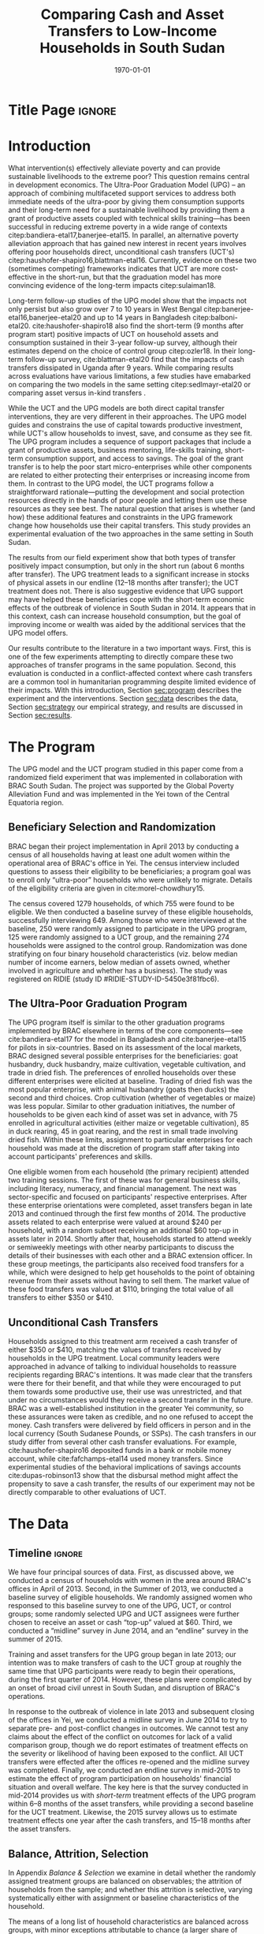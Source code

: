 :SETUP:
#+TITLE: Comparing Cash and Asset Transfers to Low-Income Households in South Sudan
#+AUTHOR: Reajul Chowdhury, Elliott Collins, Ethan Ligon, Munshi Sulaiman
#+DATE: \today
#+BIBLIOGRAPHY: main chicago
#+OPTIONS: texht:t toc:nil ':t inline:nil todo:nil
#+OPTIONS: title:nil  author:nil
#+LATEX_CLASS_OPTIONS: [12pt,letterpaper]
#+LATEX_HEADER: \usepackage{amsaddr}
#+LATEX_HEADER:       \newcommand{\Eq}[1]{(\ref{eq:#1})}
#+LaTeX_HEADER:       \usepackage[T1]{fontenc}
#+LATEX_HEADER_EXTRA: \newcommand{\Fig}[1]{Figure \ref{fig:#1}} \newcommand{\Tab}[1]{Table \ref{tab:#1}}
#+LATEX_HEADER_EXTRA: \usepackage{stringstrings} \renewcommand{\cite}[1]{\caselower[q]{#1}\citet{\thestring}}
#+LATEX_HEADER_EXTRA: \usepackage{lscape}
#+LATEX_HEADER_EXTRA: \usepackage{changepage}
#+LATEX_HEADER_EXTRA: \usepackage{fullpage}
#+LATEX_HEADER_EXTRA: \addbibresource{~/bibtex/main.bib}
#+PROPERTY: header-args:python :results output raw table :noweb no-export :exports none :prologue "# -*- coding: utf-8 -*-"
:END:

* Title Page                                                         :ignore:
#+BEGIN_export latex
\begin{titlepage}
\title[Cash vs. Asset Transfers]{Comparing Cash and Asset Transfers to Low-Income Households in South Sudan}

\date{\today}

\author{Reajul Chowdhury}
\address{University of Illinois, Champaign-Urbana}

\author{Elliott Collins}
\address{Innovations for Poverty Action}

\author{Ethan Ligon}
\address{University of California, Berkeley}

\author{Munshi Sulaiman}
\address{BRAC Institute of Governance and Development}


\begin{abstract}
Studies have found that the ``graduation'' model
can be effective in alleviating the constraints that prevent extremely poor
households from increasing their productivity and income.  This consists
of a sizable transfer of productive physical capital coupled with
training and coaching over the course of one or two years.
Related, there is evidence that a simpler program of
unconditional cash transfers (UCT's) may also improve household
productivity and welfare.  Our field experiment provides a comparison of these two approaches to transferring wealth to
low-income households during the first two years of BRAC's ultra-poor pilot project
in South Sudan.  We consider the effect of each program on consumption,
income, asset holdings, and several intangible outcomes.  We find evidence that both types of
transfer have positive effects on consumption, but only in the
short-run.  We find a persistent increase in asset stocks, but only from
the graduation program.  We also consider the graduation program's effect on
households' responses to the outbreak of violence in 2014 civil war, and
elicit suggestive evidence that BRAC's support may have helped the
beneficiaries to cope with the short-term economic effects of the
violence.  We conclude that in this economic context, cash can increase
household consumption, but the goal of improving income or wealth is
aided by the additional services that the ultra-poor graduation model
offers.
\end{abstract}

%\thanks{JEL Classification: D11, D12, I32}
\renewcommand{\keywordsname}{Keywords}
\keywords{South Sudan, Unconditional cash transfers, Ultra-poor graduation model}

\maketitle
\thispagestyle{empty}
\end{titlepage}
#+END_export

* Introduction
 
What intervention(s) effectively alleviate poverty and can provide
sustainable livelihoods to the extreme poor?  This question remains
central in development economics.  The Ultra-Poor Graduation Model
(UPG) -- an approach of combining multifaceted support services to
address both immediate needs of the ultra-poor by giving them
consumption supports and their long-term need for a sustainable
livelihood by providing them a grant of productive assets coupled with
technical skills training---has been successful in reducing extreme
poverty in a wide range of contexts
citep:bandiera-etal17,banerjee-etal15.  In parallel, an alternative
poverty alleviation approach that has gained new interest in recent
years involves offering poor households direct, unconditional cash
transfers (UCT's) citep:haushofer-shapiro16,blattman-etal16.
Currently, evidence on these two (sometimes competing) frameworks
indicates that UCT are more cost-effective in the short-run, but that
the graduation model has more convincing evidence of the long-term
impacts citep:sulaiman18.  

Long-term follow-up studies of the UPG model show that the impacts not
only persist but also grow over 7 to 10 years in West Bengal
citep:banerjee-etal16,banerjee-etal20 and up to 14 years in Bangladesh
citep:balboni-etal20.  cite:haushofer-shapiro18 also find the
short-term (9 months after program start) positive impacts of UCT on
household assets and consumption sustained in their 3-year follow-up
survey, although their estimates depend on the choice of control
group citep:ozler18.  In their long-term follow-up survey,
cite:blattman-etal20 find that the impacts of cash transfers
dissipated in Uganda after 9 years. While comparing results across
evaluations have various limitations, a few studies have emabarked on
comparing the two models in the same setting citep:sedlmayr-etal20 or
comparing asset versus in-kind transfers 
\citep[e.g.,][]{fafchamps-etal14}.

While the UCT and the UPG models are both direct capital transfer
interventions, they are very different in their approaches. The UPG
model guides and constrains the use of capital towards productive
investment, while UCT's allow households to invest, save, and consume
as they see fit. The UPG program includes a sequence of support
packages that include a grant of productive assets, business
mentoring, life-skills training, short-term consumption support, and
access to savings. The goal of the grant transfer is to help the poor
start micro-enterprises while other components are related to either
protecting their enterprises or increasing income from them. In
contrast to the UPG model, the UCT programs follow a straightforward
rationale---putting the development and social protection resources
directly in the hands of poor people and letting them use these
resources as they see best. The natural question that arises is
whether (and how) these additional features and constraints in the UPG
framework change how households use their capital transfers. This
study provides an experimental evaluation of the two approaches in the
same setting in South Sudan.

The results from our field experiment show that both types of transfer
positively impact consumption, but only in the short run (about 6
months after transfer).  The UPG treatment leads to a significant
increase in stocks of physical assets in our endline (12--18 months
after transfer); the UCT treatment does not.  There is also suggestive
evidence that UPG support may have helped these beneficiaries cope
with the short-term economic effects of the outbreak of violence in
South Sudan in 2014.  It appears that in this context, cash can
increase household consumption, but the goal of improving income or
wealth was aided by the additional services that the UPG model offers.

Our results contribute to the literature in a two important ways.
First, this is one of the few experiments attempting to directly
compare these two approaches of transfer programs in the same
population.  Second, this evaluation is conducted in a
conflict-affected context where cash transfers are a common tool in
humanitarian programming despite limited evidence of their impacts.
With this introduction, Section [[sec:program]] describes the experiment
and the interventions. Section [[sec:data]] describes the data, Section
[[sec:strategy]] our empirical strategy, and results are discussed in
Section [[sec:results]].

* The Program
  <<sec:program>>
The UPG model and the UCT program studied in this paper come from a
randomized field experiment that was implemented in collaboration with
BRAC South Sudan. The project was supported by the Global Poverty
Alleviation Fund and was implemented in the Yei town of the Central
Equatoria region.

** Beneficiary Selection and Randomization

BRAC began their project implementation in April 2013 by conducting a
census of all households having at least one adult women within the
operational area of BRAC's office in Yei. The census interview
included questions to assess their eligibility to be beneficiaries; a
program goal was to enroll only "ultra-poor" households who were
unlikely to migrate.  Details of the eligibility criteria are given in
cite:morel-chowdhury15.

The census covered 1279 households, of which 755 were found to be
eligible.  We then conducted a baseline survey of these eligible
households, successfully interviewing 649.  Among those who were
interviewed at the baseline, 250 were randomly assigned to participate
in the UPG program, 125 were randomly assigned to a UCT group, and the
remaining 274 households were assigned to the control group.
Randomization was done stratifying on four binary household
characteristics (viz. below median number of income earners, below
median of assets owned, whether involved in agriculture and whether
has a business). The study was registered on RIDIE (study ID
#RIDIE-STUDY-ID-5450e3f81fbc6).



** The Ultra-Poor Graduation Program
   
The UPG program itself is similar to the other graduation programs
implemented by BRAC elsewhere in terms of the core components---see
cite:bandiera-etal17 for the model in Bangladesh and
cite:banerjee-etal15 for pilots in six-countries.  Based on its
assessment of the local markets, BRAC designed several possible
enterprises for the beneficiaries: goat husbandry, duck husbandry,
maize cultivation, vegetable cultivation, and trade in dried fish. The
preferences of enrolled households over these different enterprises
were elicited at baseline.  Trading of dried fish was the most popular
enterprise, with animal husbandry (goats then ducks) the second and
third choices.  Crop cultivation (whether of vegetables or maize) was
less popular.  Similar to other graduation initiatives, the number of
households to be given each kind of asset was set in advance, with 75
enrolled in agricultural activities (either maize or vegetable
cultivation), 85 in duck rearing, 45 in goat rearing, and the
rest in small trade involving dried fish.  Within these
limits, assignment to particular enterprises for each household was
made at the discretion of program staff after taking into account
participants' preferences and skills.

One eligible women from each household (the primary recipient)
attended two training sessions.  The first of these was for general
business skills, including literacy, numeracy, and financial
management. The next was sector-specific and focused on participants'
respective enterprises.  After these enterprise orientations were
completed, asset transfers began in late 2013 and continued through
the first few months of 2014.  The productive assets related to each
enterprise were valued at around $240 per household, with a random
subset receiving an additional $60 top-up in assets later in 2014.
Shortly after that, households started to attend weekly or semiweekly
meetings with other nearby participants to discuss the details of
their businesses with each other and a BRAC extension officer. In
these group meetings, the participants also received food transfers
for a while, which were designed to help get households to the point
of obtaining revenue from their assets without having to sell
them. The market value of these food transfers was valued at $110,
bringing the total value of all transfers to either $350 or $410.

** Unconditional Cash Transfers

Households assigned to this treatment arm received a cash transfer of
either $350 or $410, matching the values of transfers received by
households in the UPG treatment. Local community leaders were
approached in advance of talking to individual households to reassure
recipients regarding BRAC's intentions.  It was made clear that the
transfers were there for their benefit, and that while they were
encouraged to put them towards some productive use, their use was
unrestricted, and that under no circumstances would they receive a
second transfer in the future.  BRAC was a well-established
institution in the greater Yei community, so these assurances were
taken as credible, and no one refused to accept the money.  Cash
transfers were delivered by field officers in person and in the local
currency (South Sudanese Pounds, or SSPs). The cash transfers in our
study differ from several other cash transfer evaluations. For
example, cite:haushofer-shapiro16 deposited funds in a bank or mobile
money account, while cite:fafchamps-etal14 used money transfers. Since
experimental studies of the behavioral implications of savings
accounts cite:dupas-robinson13 show that the disbursal method might
affect the propensity to save a cash transfer, the results of our
experiment may not be directly comparable to other evaluations of UCT.


* The Data
  <<sec:data>>
** Timeline                                                          :ignore:
We have four principal sources of data.  First, as discussed above, we
conducted a census of households with women in the area around BRAC's
offices in April of 2013.  Second, in the Summer of 2013, we conducted
a baseline survey of eligible households.  We randomly assigned women
who responsed to this baseline survey to one of the UPG, UCT, or
control groups; some randomly selected UPG and UCT assignees were
further chosen to receive an asset or cash "top-up" valued at $60.
Third, we conducted a "midline" survey in June 2014, and an "endline"
survey in the summer of 2015.

Training and asset transfers for the UPG group began in late 2013; our
intention was to make transfers of cash to the UCT group at roughly
the same time that UPG participants were ready to begin their
operations, during the first quarter of 2014.  However, these plans
were complicated by an onset of broad civil unrest in South Sudan, and
disruption of BRAC's operations.

In response to the outbreak of violence in late 2013 and subsequent
closing of the offices in Yei, we conducted a midline survey in June
2014 to try to separate pre- and post-conflict changes in outcomes.
We cannot test any claims about the effect of the conflict on outcomes
for lack of a valid comparison group, though we do report estimates of
treatment effects on the severity or likelihood of having been exposed
to the conflict.  All UCT transfers were effected after the offices
re-opened and the midline survey was completed.  Finally, we conducted
an endline survey in mid-2015 to estimate the effect of program
participation on households' financial situation and overall
welfare. The key here is that the survey conducted in mid-2014
provides us with /short-term/ treatment effects of the UPG program
within 6--8 months of the asset transfers, while providing a second
baseline for the UCT treatment.  Likewise, the 2015 survey allows us
to estimate treatment effects one year after the cash transfers, and
15--18 months after the asset transfers.

** Balance, Attrition, Selection

In Appendix [[Balance & Selection]] we examine in detail whether the
randomly assigned treatment groups are balanced on observables; the
attrition of households from the sample; and whether this attrition is
selective, varying systematically either with assignment or baseline
characteristics of the household.

The means of a long list of household characteristics are balanced
across groups, with minor exceptions attributable to chance (a larger
share of households in the UCT group owned motorcycles at baseline,
and the same group had made larger average purchases of textiles
during the past year; see Appendix Tables [[tab:balance_check]] and
[[tab:mean_log_balance]]).

Given the environment, attrition was quite low (see Appendix Table
[[tab:attrition_count]]).  We attempted to survey 755 eligible households
in total.  Of these, 649 were surveyed at baseline, 606 at midline,
and 700 at endline.  Thus, the probability of an eligible household
being interviewed in 2013 was 87%, falling to 81% in 2014, and rising
to 93% in 2015.  However, households in the control group were
significantly less likely to be interviewed at baseline (Appendix
Table [[tab:interview_probabilities]]).  In order to take advantage of the
households not included in the baseline, as well as to deal with any
issues with imperfect balance on observables, our specification below
follows cite:banerjee-etal15 by setting missing values to zero when
controlling for baseline levels of the dependent variable, and
including an indicator for whether the household was in the baseline,
in a sort of adjusted ANCOVA specification of the sort discussed by
cite:mckenzie12.

* Empirical Strategy
  <<sec:strategy>>
We estimate a single model using interactions between time effects and
group assignment, as well as baseline values of the outcome variable
where available; this is 
\begin{equation}
\label{eq:estimating}
Y_{it} =\alpha_{t}+\beta^t_{UCT}I_{t}\times UCT_{i}+\beta^t_{UPG}I_{t}\times UPG_{i}+\gamma Y_{i,2013}(1-M_{i,2013}) + \delta M_{i,2013} +\epsilon_{it},
\end{equation}
for $t\in\{2014,2015\}$, with $i$ indexing households.  The
$\alpha_{t}$ are time fixed effects; $I_{t}$ is an indicator if the
year is $t$; and $Y_{it}$ is an outcome of interest for household $i$ in
year $t$.  If baseline values of the dependent variable are missing
for household $i$ then this is indicated by the dummy variable
$M_{i,2013}$.  Thus, baseline values of the dependent variable appear
as $Y_{i,2013}$ where these are non-missing; but the coefficient
$\delta$ estimates the average baseline value conditional on it being
missing.

We take the interactions of UPG assignment with 2014 and 2015
indicators as the treatment effects at 6--8 and 15--17 months
respectively. The analogous interactions with the UCT group offer a
second baseline and a 12-month treatment effect, respectively.  Since
those transfers happened after the midline survey, its interaction
with $I_{2014}$ acts as a placebo; there is no /ex ante/ reason to
expect that households in the UCT group were different from the rest
of the control group at that point.  Given the slight difference in
timing, we report a \(t\)-test of the hypothesis
\(\beta^t_{UPG}=\beta^{2015}_{UCT}\) for both of \(t \in
\{2014,2015\}\).

Since the comparison between (UPG,2014) and (UCT,2015) allows for
something less than a year of exposure to the respective treatments, we
regard \(\beta^{2014}_{UPG}=\beta^{2015}_{UCT}\) as the
most interesting hypothesis, but since these points of comparison
aren't contemporaneous we can't rule out the possibility that
aggregate shocks might have interacted somehow with the two programs
differently.  Accordingly, we also report
\(\beta^{2015}_{UPG}-\beta^{2015}_{UCT}\), which has the
interpretation as being the difference between the average effect of
having been enrolled in either program from its inception until 2015.

Because our various treatments are randomly assigned at the individual
level, there is no reason to "cluster" when computing the covariances
necessary for inference.  Instead, we flexibly allow for unspecified
forms of heterogeneity, using the `HC3' estimator proposed by
cite:mackinnon-white85 (note that this is generally regarded as the
most conservative of conventional heteroskedasticity consistent
estimators of the covariance matrix). 
 
* Results
  <<sec:results>>
** Assets

We consider the effects of different treatments on three broad classes
of assets.  The first is /physical/ assets, including livestock,
productive assets, and consumer durables.  The second are measures of
financial assets and transfers, including savings (both in currency
and in grain or other food stores) and transfers both into and out of
the household.  The third is agricultural land, either cultivated or
owned. 


*** Physical Asset Holdings
We first turn our attention to effects of the different programs on
the value of physical assets held.  Since UPG households were directly
/given/ a variety of different assets, for this program this can be
regarded as a rather direct test---eight months later, do UPG
recipients still own these assets, or have they sold (or eaten) them?

We aggregate physical assets into three distinct groups.  The first is
consumer "durables", which include things like televisions, bicycles, electric fans, and
household furnishings.  The second is 
"livestock", which includes cows, goats, poultry, and other small
animals.  Third is "production" assets, which includes not only
livestock but also other assets plausibly used by the household to
generate income, such as farm equipment, mobile phones, carts, sewing
equipment, sheds, and shop premises.  Finally we have "total" assets,
which includes the value of all of the above.  When considering values
as in Tables [[tab:asset_control]]  or [[tab:asset_values]] it's worth
bearing in mind that this experiment was conducted during a period of
high inflation, and all reported values are in nominal terms.

**** Asset tables                                                    :ignore:
*************** NOTE
 Some assets were not included ('house', 'homestead', and 'netITN')
 either because numbers turned out to be more or less meaningless, or
 because they overlap (e.g. nets & ITN nets) (as commented in
 TUP-data/TUP.py). All of the Ns are the same because NaN values were
 considered as having a value of 0 for that asset (this occurs
 automatically when using .sum(axis=1) to sum values in different
 columns for a given row).

 Differences with previous code: 
 -This code does not do any censoring, truncating, or converting of
 values to US dollars or anything like that
*************** END


 #+name: asset_values
 #+begin_src python :noweb no-export :exports none  :results output table raw labels=[] :colnames no :tangle /tmp/asset_values.py
import ss_standard
import pandas as pd
import numpy as np
from cfe.df_utils import df_to_orgtbl

assets = ss_standard.basic_data(outcomes=None,filter='^asset_val_')

# Some assets to ignore, either because numbers turned out to be more or less meaningless, 
# or because they overlap (e.g. nets & ITN nets) (as commented in TUP-data/TUP.py)

assets = assets.drop(columns = assets.filter(like='house').columns)
assets = assets.drop(columns = assets.filter(like='homestead').columns)
assets = assets.drop(columns = assets.filter(like='netITN').columns)

# not including 'ploughs again' variable
productive = ['plough', 'shed', 'shop', 'pangas', 'axes', 'mobile', 'carts', 'sewing']
livestock = ['cows', 'smallanimals', 'chickens', 'ducks','poultry']
consdurables = ['radio', 'tv', 'fan', 'chairtables', 'bed', 'bicycle',
                'net', 'charcoal', 'stoves', 'potspans', 'motorcycle']

assets['Production'] = assets[productive].sum(axis=1)
assets['Livestock'] = assets[livestock].sum(axis=1)
assets['Durables'] = assets[consdurables].sum(axis=1)
assets['Total'] = assets[["Production", "Livestock", "Durables"]].sum(axis=1)

outcomes = ["Total", "Production", "Livestock", "Durables"]

df = ss_standard.ancova_form(assets,outcomes)

Results = {}

Results['Values (SSP)'] = ss_standard.results(df,outcomes,nonzero=False,logs=False,return_stats=True)
Results['Nonzero'] = ss_standard.results(df,outcomes,nonzero=True,logs=False,return_stats=True)
Results['Log Values'] = ss_standard.results(df,outcomes,nonzero=False,logs=True,return_stats=True)

other = pd.DataFrame({k:r[2].stack() for k,r in Results.items()})
other.index.names = ['Variable','Outcome']
other.columns.name = 'Class'
other = other.stack().unstack('Variable').reorder_levels(['Class','Outcome']).sort_index()
other = other.reindex(['Values (SSP)','Nonzero','Log Values'],level=0)

print(df_to_orgtbl(other[['2014','2015']].unstack('Class'),float_fmt='%6.2f'))


print(ss_standard.table_stacked_by_class(Results,elide=True))

print(ss_standard.table_stacked_by_class(Results,elide=False))
 #+end_src

 #+results: asset_values



#+name: tab:asset_control
#+caption: Averages of physical assets owned by the control group in 2015, grouped into consumer durables, livestock, production assets, and total.  We measure (i) total value (in SSP) ; (ii) the proportion having nonzero values; and (iii) the log values, conditional on being positive.  
 |            |         2014 |         |            |         2015 |         |            |
 | Outcome    | Values (SSP) | Nonzero | Log Values | Values (SSP) | Nonzero | Log Values |
 |------------+--------------+---------+------------+--------------+---------+------------|
 | Durables   |       946.37 |    1.00 |       6.30 |       837.35 |    0.96 |       6.28 |
 | Livestock  |       204.74 |    0.35 |       5.45 |       203.93 |    0.41 |       5.43 |
 | Production |       184.11 |    0.88 |       4.63 |       120.49 |    0.91 |       4.47 |
 | Total      |      1335.22 |    1.00 |       6.64 |      1161.76 |    0.96 |       6.61 |

#+name: tab:asset_values
#+caption: Estimated treatment effects by group-year on physical assets,  grouped into consumer durables, livestock, production assets, and total.  We measure (i) total value (in SSP); (ii) the proportion having nonzero values; and (iii) the log values, conditional on being positive.  Asterisks: *** $p<0.01$, ** $p<0.05$, * $p<0.10$.
 | Class        | Outcome    | $\beta_{UPG}^{2014}$ | $\beta_{UPG}^{2015}$ | $\beta_{UCT}^{2014}$ | $\beta_{UCT}^{2015}$ | $\beta_{UPG}^{2014} - \beta_{UCT}^{2015}$ | $\beta_{UPG}^{2015} - \beta_{UCT}^{2015}$ |
 |--------------+------------+----------------------+----------------------+----------------------+----------------------+-------------------------------------------+-------------------------------------------|
 | Values (SSP) | Durables   | \(-48.67\)           | \( 91.08\)           | \(-147.40\)          | \(-119.19\)          | \( 70.52\)                                | \(210.27\)                                |
 |              | $N=1306$   | (\(108.83\))         | (\(109.27\))         | (\(124.09\))         | (\(122.66\))         | (\(163.98\))                              | (\(164.28\))                              |
 |              | Livestock  | \(355.63\)^{***}     | \(320.42\)^{***}     | \(-29.89\)           | \( 10.16\)           | \(345.47\)^{***}                          | \(310.26\)^{***}                          |
 |              | $N=1306$   | (\( 72.91\))         | (\( 58.80\))         | (\( 72.36\))         | (\( 58.59\))         | (\( 93.53\))                              | (\( 83.01\))                              |
 |              | Production | \( 34.16\)           | \( 13.25\)           | \( 28.23\)           | \(  3.77\)           | \( 30.39\)                                | \(  9.48\)                                |
 |              | $N=1306$   | (\( 26.96\))         | (\( 14.18\))         | (\( 38.02\))         | (\( 14.43\))         | (\( 30.57\))                              | (\( 20.23\))                              |
 |              | Total      | \(355.37\)^{**}      | \(435.55\)^{***}     | \(-132.71\)          | \(-93.05\)           | \(448.42\)^{**}                           | \(528.59\)^{**}                           |
 |              | $N=1306$   | (\(159.28\))         | (\(147.98\))         | (\(181.56\))         | (\(152.35\))         | (\(220.41\))                              | (\(212.39\))                              |
 |--------------+------------+----------------------+----------------------+----------------------+----------------------+-------------------------------------------+-------------------------------------------|
 | Nonzero      | Durables   | \( -0.01\)           | \( -0.00\)           | \(  0.00\)           | \(  0.01\)           | \( -0.02\)                                | \( -0.01\)                                |
 |              | $N=1306$   | (\(  0.01\))         | (\(  0.02\))         | (\(  0.00\))         | (\(  0.02\))         | (\(  0.02\))                              | (\(  0.03\))                              |
 |              | Livestock  | \(  0.44\)^{***}     | \(  0.38\)^{***}     | \( -0.01\)           | \(  0.08\)           | \(  0.36\)^{***}                          | \(  0.31\)^{***}                          |
 |              | $N=1306$   | (\(  0.04\))         | (\(  0.04\))         | (\(  0.05\))         | (\(  0.06\))         | (\(  0.07\))                              | (\(  0.07\))                              |
 |              | Production | \(  0.03\)           | \( -0.01\)           | \( -0.05\)           | \(  0.02\)           | \(  0.01\)                                | \( -0.03\)                                |
 |              | $N=1306$   | (\(  0.03\))         | (\(  0.03\))         | (\(  0.04\))         | (\(  0.03\))         | (\(  0.04\))                              | (\(  0.04\))                              |
 |              | Total      | \( -0.01\)           | \(  0.01\)           | \(  0.00\)           | \(  0.01\)           | \( -0.02\)                                | \( -0.00\)                                |
 |              | $N=1306$   | (\(  0.01\))         | (\(  0.02\))         | (\(  0.00\))         | (\(  0.02\))         | (\(  0.02\))                              | (\(  0.02\))                              |
 |--------------+------------+----------------------+----------------------+----------------------+----------------------+-------------------------------------------+-------------------------------------------|
 | Log Values   | Durables   | \(  0.03\)           | \(  0.06\)           | \( -0.05\)           | \( -0.15\)           | \(  0.18\)                                | \(  0.21\)                                |
 |              | $N=1274$   | (\(  0.10\))         | (\(  0.09\))         | (\(  0.12\))         | (\(  0.12\))         | (\(  0.15\))                              | (\(  0.15\))                              |
 |              | Livestock  | \(  0.55\)^{***}     | \(  0.46\)^{***}     | \( -0.19\)           | \(  0.07\)           | \(  0.48\)^{*}                            | \(  0.39\)                                |
 |              | $N=704$    | (\(  0.16\))         | (\(  0.14\))         | (\(  0.27\))         | (\(  0.19\))         | (\(  0.25\))                              | (\(  0.24\))                              |
 |              | Production | \(  0.27\)^{**}      | \(  0.15\)           | \(  0.20\)           | \(  0.17\)^{*}       | \(  0.10\)                                | \( -0.02\)                                |
 |              | $N=1176$   | (\(  0.12\))         | (\(  0.09\))         | (\(  0.16\))         | (\(  0.10\))         | (\(  0.16\))                              | (\(  0.14\))                              |
 |              | Total      | \(  0.43\)^{***}     | \(  0.36\)^{***}     | \( -0.04\)           | \( -0.03\)           | \(  0.45\)^{***}                          | \(  0.38\)^{***}                          |
 |              | $N=1281$   | (\(  0.09\))         | (\(  0.09\))         | (\(  0.12\))         | (\(  0.11\))         | (\(  0.14\))                              | (\(  0.14\))                              |


**** Discussion                                                      :ignore:
The UPG treatment was successful in inducing participants to hold more
assets than either the control or UCT groups, particularly in the form
of livestock.  The cash (UCT) group did not have a significant
increase in the value of assets measured in either 2014 or 2015, save
for a barely (at the 10% level) significant increase in production
assets in 2014.  This contrasts sharply with the UPG group.  The UPG
group gains significantly more asset wealth than the cash or control
groups in both 2014 and 2015, 18 months after receipt of
transfers. The total value of assets held by the UPG group is roughly
three-quarters more than the control group in 2014 (midline), and
roughly 45% more at endline.  As one might expect given the design of
the program, these differences are due principally to differences in
livestock holdings, with values of 357 and 320 SSP more than average
for households in the control group in 2014 and 2015, respectively.

 The final two columns of Table [[tab:asset_values]] consider the difference
 in the average treatment effect between the UCT and UPG treatments.
 Here one needs to be thoughtful about the period of comparison, since
 the UCT treatment was rolled out later than the UPG.  Thus, the second-to-last
 column compares the difference in average asset holdings between the UPG
 and UCT groups roughly one year after the program began; here we see
 significantly higher mean UPG asset holdings, in the amount of 428
 SSP.  The final column instead compares contemporaneous endline asset
 holdings; here we again see significantly higher holdings for the UPG
 group. 


*** Savings 
We next consider more liquid forms of assets, in particular stores of
food (principally cereals), financial transfers to and from other
households, and total cash savings.

**** Discussion of food saved                                        :ignore:

It is common in this community (and most in the region) to store non-perishable food
like maize, cassava, or millet as a form of savings.  This makes
particular sense in a high-inflation context, where the price of grain had doubled in the
previous year.  More households report saving in food (90%) than in cash
(48%).  For the UPG group in 2014 there was a significant decrease (7%) in the
proportion of households with food savings.[fn:: Note that food savings was not
measured at baseline, so these controls are omitted.]  However (Table
[[tab:savings_values]]) the /amount/ of food savings conditional on it being
positive was only significant for the UPG group, for whom it increased
by roughly 29% in 2014, one round after treatment.  In 2014
there were /no/ significant effects of the UCT program---this is
expected, since the UCT program had not yet been implemented at that
point in time.  But in 2015 while there are no significant effects on
average savings from the UCT program, and while the prevalence of both
food and financial savings is not significantly different from the
control group, there /are/ significant increases in the value of food
saved (roughly 19%).  

**** Discussion of transfers                                         :ignore:

Neither the UCT or UGP treatments had a significant effect on the
prevalence or average size of transfers either given or received in
any year. Households in the UPG group were not more significantly more likely to
give and receive transfers from other households in 2014.  The UCT
does seem to have a (marginally) significant increase in the log value
of /receiving/ transfers in 2015, but as only 18 households in the UCT
group received positive transfers in this year the inference is not
robust.  One possibility is that UCT households, who received their
transfers in mid 2014, lent some of these funds to other households,
but very few households in any group reported making loans of any
sort.


**** Discussion of savings accounts                                  :ignore:

The UPG households were strongly encouraged to pay into a savings
account maintained by BRAC at each of their weekly meetings.
Regardless of their motivation, UPG households held savings accounts
at significantly higher rates than both the control and UCT groups
(Table [[tab:savings_values]]); roughly 20% more in both 2014 and 2015.
The same is /not/ true of amounts of savings.  Conditional on
having positive cash savings, UPG groups held 0.35 log points /less/ than the
control group in 2014.  This pattern then
changes dramatically in 2015, when both the UPG and UCT groups
dramatically increase their cash savings relative to the control, with
both groups holding around 50% more than the control (again, conditional
on holding any savings at all).  It is, perhaps, not surprising that
the UCT group held large savings in 2015---after all, giving these
households cash was the point of the treatment, implemented not long
before.  Understanding the increase in cash savings for the UPG group
is more challenging; are their business investments yielding returns
which allow them to save?  Do the risky entrepreneurial enterprises of
the UGP group inducing precautionary savings?  


**** Savings tables                                                  :ignore:
**************** NOTE
 CTL mean lists the mean and standard deviation of the control group 
 in 2015. All of the Ns are the same because NaN values were
 considered as having a value of 0 for that asset (this occurs
 automatically when using .sum(axis=1) to sum values in different
 columns for a given row). The baseline survey did not ask for food
 savings, which is why Baseline2013 and BaselineNA controls are omitted.

 Differences with previous code: 
 -This code does not do any censoring, truncating, or converting of
 values to US dollars
 -s8b_2c_m and  s8b_2d_m for other food savings values are included in
 this code but not the previous
 -in previous code, there was an issue at endline  with how the sum was
 being calculated for 'savings_otherfood_val_e' e.g. 40+NaN=NaN, so
 this new code uses s4b_oth_1b_e and s4b_oth_2b_e instead
 -this code includes columns for 'get transfer' and 'give transfer'
 that were not included in the previous table


*************** END


 #+name: savings_tables
 #+begin_src python :noweb no-export :exports none  :results output table raw labels=[] :colnames no :tangle /tmp/savings.py
import pandas as pd
import numpy as np
from cfe.df_utils import df_to_orgtbl
import ss_standard

savings = ss_standard.basic_data(outcomes=['savings_home', 'savings_bank', 'savings_BRAC', 'savings_NGOs', 
                                           'savings_other', 'land_owncult', 'land_rentcult', 'land_communitycult',
                                           'land_ownnocult', 'land_ownrent', 'transfers_get1', 'transfers_get2', 
                                           'transfers_get3', 'transfers_give1', 'transfers_give2', 'transfers_give3',
                                           'savings_maize_val', 'savings_sorghum_val', 's8b_2c', 's8b_2d',
                                           's4b_oth_1b', 's4b_oth_2b','savings_otherfood1_val','savings_otherfood2_val'])

savings.rename({'s8b_2c': 'savings_otherfood1_val',
                's8b_2d': 'savings_otherfood2_val',
                's4b_oth_1b': 'savings_otherfood1_val',
                's4b_oth_2b': 'savings_otherfood2_val'}, axis=1, inplace=True)

savings = savings.groupby(level=0,axis=1).sum()

savings["Savings"] = savings[ ['savings_home', 'savings_bank', 'savings_BRAC', 'savings_NGOs', 'savings_other'] ].sum(axis=1)
savings["Food Savings"] = savings[ ['savings_maize_val', 'savings_sorghum_val', 'savings_otherfood1_val', 'savings_otherfood2_val'] ].sum(axis=1)
savings["LandCult"] = savings[ ['land_owncult', 'land_rentcult', 'land_communitycult'] ].sum(axis=1)
savings["LandOwn"] = savings[ ['land_owncult', 'land_ownnocult', 'land_ownrent'] ].sum(axis=1)
savings["Get Transfer"] = savings[ ['transfers_get1', 'transfers_get2', 'transfers_get3'] ].sum(axis=1)
savings["Give Transfer"] = savings[ ['transfers_give1', 'transfers_give2', 'transfers_give3'] ].sum(axis=1)

outcomes = ['Savings', 'Food Savings', 'Get Transfer', 'Give Transfer']

df = ss_standard.ancova_form(savings,outcomes)

Results = {}

Results['Values (SSP)'] = ss_standard.results(df,outcomes,nonzero=False,logs=False,return_stats=True)
Results['Nonzero'] = ss_standard.results(df,outcomes,nonzero=True,logs=False,return_stats=True)
Results['Log Values'] = ss_standard.results(df,outcomes,nonzero=False,logs=True,return_stats=True)

other = pd.DataFrame({k:r[2].stack() for k,r in Results.items()})
other.index.names = ['Variable','Outcome']
other.columns.name = 'Class'
other = other.stack().unstack('Variable').reorder_levels(['Class','Outcome']).sort_index()
other = other.reindex(['Values (SSP)','Nonzero','Log Values'],level=0)

print(df_to_orgtbl(other[['2014','2015']].unstack('Class'),float_fmt='%6.2f'))


print(ss_standard.table_stacked_by_class(Results,elide=True))

print(ss_standard.table_stacked_by_class(Results,elide=False))

 #+end_src

 #+results: savings_tables


#+name: tab:savings_control
#+caption: Averages of savings and transfers for the control group by year, grouped into food stores, the value of transfers both sent and received, and financial savings.  We measure (i) total value (in SSP) ; (ii) the proportion having nonzero values; and (iii) the log values, conditional on being positive.
 |               |         2014 |         |            |         2015 |         |            |
 | Outcome       | Values (SSP) | Nonzero | Log Values | Values (SSP) | Nonzero | Log Values |
 |---------------+--------------+---------+------------+--------------+---------+------------|
 | Food Savings  |        63.53 |    0.90 |       3.63 |        90.67 |    0.77 |       4.22 |
 | Get Transfer  |        32.91 |    0.19 |       4.45 |        48.82 |    0.18 |       5.08 |
 | Give Transfer |        26.42 |    0.14 |       3.54 |        12.59 |    0.08 |       4.56 |
 | Savings       |        71.67 |    0.48 |       4.05 |        83.83 |    0.42 |       4.61 |

#+name: tab:savings_values
#+caption: Treatment effects on savings and transfers by group-year, grouped into food stores, the value of transfers both sent and received, and financial savings.  We measure (i) total value (in SSP) ; (ii) the proportion having nonzero values; and (iii) the log values, conditional on being positive.  Asterisks: *** $p<0.01$, ** $p<0.05$, * $p<0.10$.
 | Class        | Outcome       | $\beta_{UPG}^{2014}$ | $\beta_{UPG}^{2015}$ | $\beta_{UCT}^{2014}$ | $\beta_{UCT}^{2015}$ | $\beta_{UPG}^{2014} - \beta_{UCT}^{2015}$ | $\beta_{UPG}^{2015} - \beta_{UCT}^{2015}$ |
 |--------------+---------------+----------------------+----------------------+----------------------+----------------------+-------------------------------------------+-------------------------------------------|
 | Values (SSP) | Food Savings  | \( 29.33\)           | \( -6.24\)           | \( -3.06\)           | \( -4.20\)           | \( 33.53\)                                | \( -2.04\)                                |
 |              | $N=1306$      | (\( 22.22\))         | (\( 13.99\))         | (\( 17.29\))         | (\( 14.77\))         | (\( 26.69\))                              | (\( 20.35\))                              |
 |              | Get Transfer  | \( 37.55\)           | \( -0.97\)           | \( 12.45\)           | \(  9.94\)           | \( 27.61\)                                | \(-10.91\)                                |
 |              | $N=1306$      | (\( 39.55\))         | (\( 17.22\))         | (\( 16.86\))         | (\( 22.71\))         | (\( 45.60\))                              | (\( 28.50\))                              |
 |              | Give Transfer | \( -4.82\)           | \( -4.20\)           | \(-23.02\)           | \(  1.76\)           | \( -6.58\)                                | \( -5.97\)                                |
 |              | $N=1306$      | (\( 22.18\))         | (\(  5.23\))         | (\( 21.66\))         | (\( 12.08\))         | (\( 25.25\))                              | (\( 13.16\))                              |
 |              | Savings       | \(  0.59\)           | \(101.13\)^{***}     | \( 18.56\)           | \( 37.87\)           | \(-37.28\)                                | \( 63.26\)                                |
 |              | $N=1306$      | (\( 19.48\))         | (\( 36.68\))         | (\( 38.29\))         | (\( 26.05\))         | (\( 32.53\))                              | (\( 44.99\))                              |
 |--------------+---------------+----------------------+----------------------+----------------------+----------------------+-------------------------------------------+-------------------------------------------|
 | Nonzero      | Food Savings  | \( -0.07\)^{**}      | \( -0.00\)           | \(  0.02\)           | \(  0.01\)           | \( -0.07\)                                | \( -0.01\)                                |
 |              | $N=1306$      | (\(  0.03\))         | (\(  0.04\))         | (\(  0.03\))         | (\(  0.05\))         | (\(  0.06\))                              | (\(  0.06\))                              |
 |              | Get Transfer  | \(  0.06\)           | \(  0.01\)           | \(  0.06\)           | \( -0.00\)           | \(  0.06\)                                | \(  0.01\)                                |
 |              | $N=1306$      | (\(  0.04\))         | (\(  0.03\))         | (\(  0.05\))         | (\(  0.04\))         | (\(  0.06\))                              | (\(  0.05\))                              |
 |              | Give Transfer | \(  0.04\)           | \(  0.02\)           | \(  0.00\)           | \( -0.01\)           | \(  0.05\)                                | \(  0.03\)                                |
 |              | $N=1306$      | (\(  0.03\))         | (\(  0.03\))         | (\(  0.04\))         | (\(  0.03\))         | (\(  0.05\))                              | (\(  0.04\))                              |
 |              | Savings       | \(  0.21\)^{***}     | \(  0.20\)^{***}     | \( -0.06\)           | \(  0.04\)           | \(  0.17\)^{**}                           | \(  0.16\)^{**}                           |
 |              | $N=1306$      | (\(  0.04\))         | (\(  0.04\))         | (\(  0.06\))         | (\(  0.06\))         | (\(  0.07\))                              | (\(  0.07\))                              |
 |--------------+---------------+----------------------+----------------------+----------------------+----------------------+-------------------------------------------+-------------------------------------------|
 | Log Values   | Food Savings  | \(  0.29\)^{***}     | \(  0.05\)           | \( -0.06\)           | \(  0.19\)^{*}       | \(  0.10\)                                | \( -0.14\)                                |
 |              | $N=1073$      | (\(  0.10\))         | (\(  0.09\))         | (\(  0.12\))         | (\(  0.11\))         | (\(  0.15\))                              | (\(  0.14\))                              |
 |              | Get Transfer  | \(  0.08\)           | \(  0.13\)           | \(  0.29\)           | \(  0.46\)^{*}       | \( -0.37\)                                | \( -0.33\)                                |
 |              | $N=255$       | (\(  0.27\))         | (\(  0.19\))         | (\(  0.29\))         | (\(  0.27\))         | (\(  0.38\))                              | (\(  0.33\))                              |
 |              | Give Transfer | \(  0.54\)^{*}       | \( -0.28\)           | \( -0.52\)           | \(  0.02\)           | \(  0.52\)                                | \( -0.30\)                                |
 |              | $N=159$       | (\(  0.33\))         | (\(  0.25\))         | (\(  0.39\))         | (\(  0.46\))         | (\(  0.57\))                              | (\(  0.53\))                              |
 |              | Savings       | \( -0.35\)^{**}      | \(  0.53\)^{***}     | \(  0.13\)           | \(  0.45\)^{**}      | \( -0.80\)^{***}                          | \(  0.08\)                                |
 |              | $N=671$       | (\(  0.16\))         | (\(  0.14\))         | (\(  0.25\))         | (\(  0.20\))         | (\(  0.26\))                              | (\(  0.25\))                              |



*** Land
**** Discussion of land ownership & cultivation                      :ignore:

We also examine land ownership and cultivation in each year.  In 2014
85% of the control group owned land, and a similar proportion
cultivated land (the correlation between ownership and cultivation was
0.83).  The average area cultivated was one fedan (a fedan is 4200
$m^2$, slightly more than an acre).  In this same year the UPG group
owned significantly more land than the control group on average, but
this difference disappears in 2015.  Neither the UPG or UCT groups are
significantly  more likely to own or cultivate land than the control, in any year,
but conditional on area being positive, both  groups both cultivate
and own more land than the control group does in the year after
treatment (2014 for UPG, 2015 for UCT). 


**** Land table                                                      :ignore:

 #+begin_src python :noweb no-export :exports none  :results output table raw labels=[] :colnames no :tangle /tmp/land.py
import pandas as pd
import numpy as np
from cfe.df_utils import df_to_orgtbl
import ss_standard

land = ss_standard.basic_data(outcomes=['land_owncult', 'land_rentcult', 'land_communitycult',
                                        'land_ownnocult', 'land_ownrent'])

# Issue that units are supposed to be fedan (4200 m^2), but are sometimes instead expressed in square meters (20mx20m plots)
for v in ['land_owncult', 'land_rentcult', 'land_communitycult', 'land_ownnocult', 'land_ownrent']:
        land[v].loc[land[v]>20] = land[v].loc[land[v]>20]/4200

land["Land Cultivated"] = land[ ['land_owncult', 'land_rentcult', 'land_communitycult'] ].sum(axis=1)
land["Land Owned"] = land[ ['land_owncult', 'land_ownnocult', 'land_ownrent'] ].sum(axis=1)

outcomes = ['Land Cultivated','Land Owned']

df = ss_standard.ancova_form(land,outcomes)

Results = {}

Results['Area (fedan)'] = ss_standard.results(df,outcomes,nonzero=False,logs=False,return_stats=True)
Results['Nonzero'] = ss_standard.results(df,outcomes,nonzero=True,logs=False,return_stats=True)
Results['Log Values'] = ss_standard.results(df,outcomes,nonzero=False,logs=True,return_stats=True)

other = pd.DataFrame({k:r[2].stack() for k,r in Results.items()})
other.index.names = ['Variable','Outcome']
other.columns.name = 'Class'
other = other.stack().unstack('Variable').reorder_levels(['Class','Outcome']).sort_index()
other = other.reindex(['Area (fedan)','Nonzero','Log Values'],level=0)

print(df_to_orgtbl(other[['2014','2015']].unstack('Class'),float_fmt='%6.2f'))


print(ss_standard.table_stacked_by_class(Results,elide=True))

print(ss_standard.table_stacked_by_class(Results,elide=False))
 #+end_src

 #+results:




#+name: tab:land_control
#+caption: Averages of land cultivated and owned for the control group by year.  We measure (i) total area (in fedan) ; (ii) the proportion having any land; and (iii) the log area, conditional on being positive.
 |                 |         2014 |         |            |         2015 |         |            |
 | Outcome         | Area (fedan) | Nonzero | Log Values | Area (fedan) | Nonzero | Log Values |
 |-----------------+--------------+---------+------------+--------------+---------+------------|
 | Land Cultivated |         1.00 |    0.85 |      -0.10 |         0.93 |    0.76 |      -0.08 |
 | Land Owned      |         1.15 |    0.85 |       0.03 |         1.20 |    0.86 |       0.06 |


#+name: tab:land_area
#+caption: Treatment effects on land cultivated and owned by group-year.  We measure (i) total area (in fedan) ; (ii) the proportion having any land; and (iii) the log area, conditional on being positive.  Asterisks: *** $p<0.01$, ** $p<0.05$, * $p<0.10$.
 | Class        | Outcome         | $\beta_{UPG}^{2014}$ | $\beta_{UPG}^{2015}$ | $\beta_{UCT}^{2014}$ | $\beta_{UCT}^{2015}$ | $\beta_{UPG}^{2014} - \beta_{UCT}^{2015}$ | $\beta_{UPG}^{2015} - \beta_{UCT}^{2015}$ |
 |--------------+-----------------+----------------------+----------------------+----------------------+----------------------+-------------------------------------------+-------------------------------------------|
 | Area (fedan) | Land Cultivated | \(  0.16\)           | \( -0.03\)           | \( -0.21\)^{**}      | \(  0.20\)           | \( -0.04\)                                | \( -0.23\)                                |
 |              | $N=1306$        | (\(  0.11\))         | (\(  0.09\))         | (\(  0.10\))         | (\(  0.17\))         | (\(  0.20\))                              | (\(  0.19\))                              |
 |              | Land Owned      | \(  0.42\)^{***}     | \(  0.02\)           | \( -0.12\)           | \(  0.40\)           | \(  0.02\)                                | \( -0.37\)                                |
 |              | $N=1306$        | (\(  0.14\))         | (\(  0.11\))         | (\(  0.14\))         | (\(  0.32\))         | (\(  0.35\))                              | (\(  0.34\))                              |
 |--------------+-----------------+----------------------+----------------------+----------------------+----------------------+-------------------------------------------+-------------------------------------------|
 | Nonzero      | Land Cultivated | \( -0.02\)           | \(  0.01\)           | \( -0.06\)           | \(  0.01\)           | \( -0.03\)                                | \( -0.01\)                                |
 |              | $N=1306$        | (\(  0.03\))         | (\(  0.04\))         | (\(  0.05\))         | (\(  0.05\))         | (\(  0.06\))                              | (\(  0.06\))                              |
 |              | Land Owned      | \( -0.00\)           | \( -0.01\)           | \( -0.03\)           | \(  0.02\)           | \( -0.02\)                                | \( -0.03\)                                |
 |              | $N=1306$        | (\(  0.03\))         | (\(  0.03\))         | (\(  0.04\))         | (\(  0.04\))         | (\(  0.05\))                              | (\(  0.05\))                              |
 |--------------+-----------------+----------------------+----------------------+----------------------+----------------------+-------------------------------------------+-------------------------------------------|
 | Log Values   | Land Cultivated | \(  0.15\)^{*}       | \(  0.03\)           | \( -0.18\)           | \(  0.23\)^{***}     | \( -0.07\)                                | \( -0.19\)^{*}                            |
 |              | $N=1042$        | (\(  0.08\))         | (\(  0.08\))         | (\(  0.11\))         | (\(  0.08\))         | (\(  0.11\))                              | (\(  0.11\))                              |
 |              | Land Owned      | \(  0.25\)^{***}     | \(  0.07\)           | \( -0.12\)           | \(  0.19\)^{**}      | \(  0.06\)                                | \( -0.12\)                                |
 |              | $N=1114$        | (\(  0.08\))         | (\(  0.08\))         | (\(  0.11\))         | (\(  0.09\))         | (\(  0.12\))                              | (\(  0.12\))                              |


** Income
*** Discussion                                                       :ignore:
Income was reliably measured only in 2015, and so our estimates do not
control for baseline values or allow for estimation of treatment
effects in different years.  The control group in 2015 has a measured
income of 4451 SSP per year, or roughly $556 US (assuming an
exchange rate of around 8).  We estimate positive impacts on 
income from livestock for the UPG, significantly greater than both the
control and UCT groups in 2015 (Table [[tab:income]]).

The increase in livestock income for the UPG group should not be
surprising, as we saw earlier that (consistent with the design of the
program) the UPG group was more likely to hold positive amounts of
livestock.  Further, conditional on having positive livestock, the UPG
group obtains 0.53 log points more income from that livestock than
does the control group, and 0.60 log points more than the UCT group.

*** Recreating income table                                          :ignore:
*************** NOTE
This table uses income data from the endline survey.

Differences with previous code: 
-This code does not do any type of censoring, truncating, or converting of the
original values to US dollars or anything like that
-This code sets the price to NaN if we cannot figure out the market
price for the crop/livestock type and unit that was harvested (7
observations for crops and 3 observations for livestock). The
reason we would not be able to find out the market price is if no one
in the sample provided a market price for that crop livestock/type and
specific unit
- The original table does not have standard errors under CTL mean

Next steps: 
-consider whether multiplying (reported months of work)*(avg monthly
income) (what is currently being used) is better than using reported
annual income

*************** END

#+name: income_table
#+begin_src python :noweb no-export :exports none  :results output table raw labels=[] :colnames no :tangle income.py
import pandas as pd
import numpy as np
from cfe.df_utils import df_to_orgtbl
import ss_standard

data_assignment  = "../../Report/documents/master_assignment.csv"
data_nonfarm = "../../TUP-data/Endline/sections_8_17.csv"
data_farm = "../../TUP-data/Endline/Agriculture_cleaned.csv"

df_a = pd.read_csv(data_assignment).rename(columns={'RespID':'idno'})
df_a['idno'] = df_a.idno.astype(int)
df_n = pd.read_csv(data_nonfarm).rename(columns={'res_id':'idno'})
df_n = df_n.loc[~np.isnan(df_n.idno),:]
df_n['idno'] = df_n.idno.astype(int)
df_f = pd.read_csv(data_farm).rename(columns={'res_id':'idno'})
df_f = df_f.loc[~np.isnan(df_f.idno),:]
df_f['idno'] = df_f.idno.astype(int)

df_n.set_index('idno', inplace=True)
df_f.set_index('idno', inplace=True)
df_a.set_index('idno', inplace=True)

# """Nonagricultural income"""

df_n = df_n.filter(regex='^s16')
df_n = df_n.dropna(how='all')  

# s16_ic is nonfarm months received for a certain source of income for i = 1, 2, 3, 4, 5
# s16_id is nonfarm average income in each month for a certain source of income for i = 1, 2, 3, 4, 5
# using calculation from reported months and avg monthly income instead of reported annual income

nonfarm_yearly = pd.DataFrame() 
for i in range(1,6):
    nonfarm_yearly['source' + str(i)] = df_n['s16_' + str(i) + 'c']*df_n['s16_' + str(i) + 'd']

nonfarm_yearly_sum = nonfarm_yearly.sum(axis=1).groupby('idno').sum()
nonfarm_yearly_sum.name = 'nonfarm_yearly_sum'
#nonfarm_yearly_sum = nonfarm_yearly_sum.fillna(0)

# """Agricultural income"""

# HARVEST VARIABLE NAMES: harvest_type (crop), harvest_size, harvest_unit (qty and unit harvested)
# harvest_price (market price in SSP), harvest_price_unit (market price unit), harvest_sold (qty sold assuming same unit as harvest_unit)

# in case market price unit and harvested/sold unit don't match, 
# calculate median of reported market prices for that crop (type) and market price unit (harvest_price_unit)
unit_prices = df_f.groupby(["harvest_type", "harvest_price_unit"])["harvest_price"].median()

# the format of unit_prices is the first index is harvest_type, the second index is harvest_price_unit, and
# the value is the median of market price units for that crop in that unit

k = 0
d = 0

df_f.insert(len(df_f.columns), 'adjusted_harvest_price', np.nan)

# iterate through each row
for i in range(len(df_f)):
    
    # if neither unit is NaN
    if pd.notna(df_f.iloc[i]['harvest_unit']):
        if pd.notna(df_f.iloc[i]['harvest_price_unit']):
    
            # if units don't match
            if df_f.iloc[i]['harvest_unit'] != df_f.iloc[i]['harvest_price_unit']:
                d += 1
                # get the data frame for the particular type of crop
                find_type = unit_prices[unit_prices.index.get_level_values(0) == df_f.iloc[i]['harvest_type']]
        
                # check if there is no reported market price for that crop and unit, and if so, set adjusted harvest price to missing
                if find_type[find_type.index.get_level_values(1) == df_f.iloc[i]['harvest_unit']].empty: 
                    k += 1
                    df_f['adjusted_harvest_price'].iloc[i] = np.nan
    
                else: 
                    # set the adjusted harvest price to be the median price for that type and harvest unit
                    df_f['adjusted_harvest_price'].iloc[i] = find_type[find_type.index.get_level_values(1) == df_f.iloc[i]['harvest_unit']].values[0]
        
            # if units match
            else: df_f['adjusted_harvest_price'].iloc[i] = df_f.iloc[i]['harvest_price']

#d is the number of rows for which the harvest unit and market price unit don't match (193)
#k is the number of rows for which the harvest unit and crop do not have any market price reported (7)
#print("there are {} rows for which no one reported a market price for that crop and unit".format(k))

farm_yearly = pd.DataFrame() 
df_f["farm_income_yearly"] = df_f["harvest_size"]*df_f["adjusted_harvest_price"]

# there could be  multiple rows for the same household, so we group by respondent ID
farm_yearly['farm_income_yearly_sum'] = df_f[ ['farm_income_yearly'] ].dropna().groupby("idno")["farm_income_yearly"].sum()


# LIVESTOCK VARIABLE NAMES: livestock_type (animal), livestock_size, livestock_unit (qty and unit produced)
# livestock_price (market price in SSP), livestock_price_unit (market price unit), livestock_sold (qty sold assuming same unit as livestock_unit)

# in case market price unit and produced/sold unit don't match, 
# calculate median of reported market prices for that animal (type) and market price unit (livestock_price_unit)
unit_prices = df_f.groupby(["livestock_type", "livestock_price_unit"])["livestock_price"].median()
# the format of unit_prices is the first index is livestock_type, the second index is livestock_price_unit, and
# the value is the median of market price units for that animal in that unit

k = 0
d = 0

df_f.insert(len(df_f.columns), 'adjusted_livestock_price', np.nan)

# iterate through each row
for i in range(len(df_f)):
    
    # if neither unit is NaN
    if pd.notna(df_f.iloc[i]['livestock_unit']):
        if pd.notna(df_f.iloc[i]['livestock_price_unit']):
    
            # if units don't match
            if df_f.iloc[i]['livestock_unit'] != df_f.iloc[i]['livestock_price_unit']:
                d = d + 1
                # get the data frame for the particular type of animal
                find_type = unit_prices[unit_prices.index.get_level_values(0) == df_f.iloc[i]['livestock_type']]
        
                # check if there is no reported market price for that animal and unit, and if so, set adjusted harvest price to missing
                if find_type[find_type.index.get_level_values(1) == df_f.iloc[i]['livestock_unit']].empty: 
                    k = k + 1
                    df_f['adjusted_livestock_price'].iloc[i] = np.nan
                else: 
                    # set the adjusted livestock price to be the median price for that type and livestock unit
                    df_f['adjusted_livestock_price'].iloc[i] = find_type[find_type.index.get_level_values(1) == df_f.iloc[i]['livestock_unit']].values[0]
        
            # if units match
            else: df_f['adjusted_livestock_price'].iloc[i] = df_f.iloc[i]['livestock_price']

#d is the number of rows for which the livestock unit and market price unit don't match (9)
#k is the number of rows for which the livestock unit and crop do not have any market price reported (3)
# print("there are {} rows for which no one reported a market price for that animal and unit".format(k))
 
df_f["livestock_income_yearly"] = df_f["livestock_size"]*df_f["adjusted_livestock_price"]
df_f["livestock_income_yearly"] = df_f["livestock_income_yearly"].fillna(0) 

# there could be  multiple rows for the same household, so we group by respondent ID
farm_yearly['livestock_income_yearly_sum'] = df_f[ ['livestock_income_yearly'] ].dropna().groupby("idno")["livestock_income_yearly"].sum()
#farm_yearly['livestock_income_yearly_sum'] = farm_yearly['livestock_income_yearly_sum'].fillna(0)

df = pd.merge(nonfarm_yearly_sum, farm_yearly, how='outer', left_index=True, right_index=True)
df = pd.merge(df, df_a[ ['Group'] ].join(pd.get_dummies(df_a['Group'])), how='inner', left_index=True, right_index=True)

df.insert(len(df.columns), 'total', df[['nonfarm_yearly_sum', 'farm_income_yearly_sum', 'livestock_income_yearly_sum']].sum(axis=1))
df.insert(len(df.columns), 'constant', 1)

df.rename(columns = {'farm_income_yearly_sum': "Farm", 'livestock_income_yearly_sum': "Livestock", 
                   'nonfarm_yearly_sum': "Non-Farm", 'total': "Total"}, inplace=True)

outcomes = ["Farm", "Livestock", "Non-Farm", "Total"]

Results = {}

Results['Values (SSP)'] = ss_standard.results(df,outcomes,nonzero=False,logs=False,return_stats=True)
Results['Nonzero'] = ss_standard.results(df,outcomes,nonzero=True,logs=False,return_stats=True)
Results['Log Values'] = ss_standard.results(df,outcomes,nonzero=False,logs=True,return_stats=True)

other = pd.DataFrame({k:r[2].stack() for k,r in Results.items()})
other.index.names = ['Variable','Outcome']
other.columns.name = 'Class'
other = other.stack().unstack('Variable').reorder_levels(['Class','Outcome']).sort_index()
other = other.reindex(['Values (SSP)','Nonzero','Log Values'],level=0)

#print(df_to_orgtbl(other[['2014','2015']].unstack('Class'),float_fmt='%6.2f'))


print(ss_standard.table_stacked_by_class(Results,elide=True))

print(ss_standard.table_stacked_by_class(Results,elide=False))


#+end_src

#+name: tab:income
#+caption: Estimated treatment effects by group on reported income from different sources.  We measure (i) total value (in SSP); (ii) the proportion having nonzero values; and (iii) the log values, conditional on being positive.  Asterisks: *** $p<0.01$, ** $p<0.05$, * $p<0.10$.
| Class        | Outcome   | $\beta_{UPG}$    | $\beta_{UCT}$    | Constant          | $\beta_{UPG}-\beta_{UCT}$ |
|--------------+-----------+------------------+------------------+-------------------+---------------------------|
| Values (SSP) | Farm      | \(-137.45\)      | \( 60.12\)       | \(906.03\)^{***}  | \(-197.57\)               |
|              | $N=522$   | (\( 98.53\))     | (\(138.09\))     | (\( 71.24\))      | (\(169.64\))              |
|              | Livestock | \(474.63\)^{***} | \(  4.36\)       | \(368.42\)^{***}  | \(470.27\)^{**}           |
|              | $N=522$   | (\(140.49\))     | (\(128.82\))     | (\( 88.23\))      | (\(190.61\))              |
|              | Non-Farm  | \(994.62\)       | \(721.94\)       | \(3630.45\)^{***} | \(272.68\)                |
|              | $N=631$   | (\(1039.44\))    | (\(1121.48\))    | (\(287.45\))      | (\(1529.10\))             |
|              | Total     | \(1250.54\)      | \(658.46\)       | \(4451.08\)^{***} | \(592.08\)                |
|              | $N=664$   | (\(1010.21\))    | (\(1064.05\))    | (\(302.38\))      | (\(1467.22\))             |
|--------------+-----------+------------------+------------------+-------------------+---------------------------|
| Nonzero      | Farm      | \( -0.00\)       | \(  0.01\)       | \(  0.99\)^{***}  | \( -0.01\)                |
|              | $N=522$   | (\(  0.01\))     | (\(  0.01\))     | (\(  0.01\))      | (\(  0.01\))              |
|              | Livestock | \(  0.40\)^{***} | \(  0.18\)^{***} | \(  0.40\)^{***}  | \(  0.22\)^{***}          |
|              | $N=522$   | (\(  0.04\))     | (\(  0.06\))     | (\(  0.03\))      | (\(  0.08\))              |
|              | Non-Farm  | \(  0.05\)       | \(  0.06\)       | \(  0.83\)^{***}  | \( -0.01\)                |
|              | $N=631$   | (\(  0.03\))     | (\(  0.04\))     | (\(  0.02\))      | (\(  0.05\))              |
|              | Total     | \(  0.03\)^{**}  | \(  0.00\)       | \(  0.96\)^{***}  | \(  0.03\)                |
|              | $N=664$   | (\(  0.01\))     | (\(  0.02\))     | (\(  0.01\))      | (\(  0.03\))              |
|--------------+-----------+------------------+------------------+-------------------+---------------------------|
| Log Values   | Farm      | \( -0.15\)       | \(  0.01\)       | \(  6.18\)^{***}  | \( -0.16\)                |
|              | $N=518$   | (\(  0.12\))     | (\(  0.17\))     | (\(  0.08\))      | (\(  0.20\))              |
|              | Livestock | \(  0.53\)^{***} | \( -0.07\)       | \(  5.84\)^{***}  | \(  0.60\)^{**}           |
|              | $N=296$   | (\(  0.16\))     | (\(  0.23\))     | (\(  0.14\))      | (\(  0.28\))              |
|              | Non-Farm  | \( -0.12\)       | \( -0.26\)       | \(  7.76\)^{***}  | \(  0.14\)                |
|              | $N=538$   | (\(  0.12\))     | (\(  0.18\))     | (\(  0.08\))      | (\(  0.22\))              |
|              | Total     | \(  0.15\)       | \( -0.04\)       | \(  7.79\)^{***}  | \(  0.19\)                |
|              | $N=645$   | (\(  0.11\))     | (\(  0.16\))     | (\(  0.07\))      | (\(  0.20\))              |


** Consumption
*** Discussion                                                       :ignore:
The next outcome of interest we consider is household consumption,
defined as the market value of goods or services used by the
household.  A sizable basket of goods were included in the survey
module. These are separated into three categories: Food items (with a
3-day recall window), non-durables (a 30-day recall window), and
durables and large expenditures (a one-year recall window).  We think
that data on consumption provides the most appropriate measure of household
welfare in our survey.

\Tab{consumption} reports on consumption expenditures aggregated
according to the period of recall.  There were large changes in prices
during the course of our experiment, and small changes in the way the
survey elicited item-level expenditures.  Both of these kinds of
changes make comparisons across time difficult to interpret, and might
make comparisons of total consumption misleading.  For this  reason we
focus separately  on goods with different periods of recall.

These data do permit us to answer the central question we're
interested in: what are the effects on consumption of enrolling
randomly selected households into the UPG program versus giving them a
cash transfer of roughly equal value about eight months later?  We
measure the effect of cash on a three-day recall of food consumption
12 months after the transfer, and find a statistically insignificant
increase of 14 SSP per day.  We measure the effect of the UPG program
on average food consumption 6--9 months after the asset transfers, and
found a slightly larger and significant effect of 18 SSP.  However,
the differences between these two are not significant, and both result
in a 14--21% increase in the value of food expenditures relative to
the control group mean in 2015.[fn:: The three day recall is rather
short.  We separately asked a set of standard questions pertaining to
food security over the past 30 days, and found no significant
treatment effects.]

Turning our attention to consumption expenditures involving both monthly
and yearly recall periods, only the UGP coefficient in 2014 is significant.
Differences between the two are not significant.


*** Table                                                            :ignore:

#+name: consumption_tables 
#+begin_src python :noweb no-export :exports none  :results output table raw :colnames no :tangle /tmp/consumption_tables.py
import pandas as pd
import numpy as np
from scipy import stats
from cfe.df_utils import df_to_orgtbl
import ss_standard

# doesn't make sense to ask for clothing and footwear in total and then women's clothes, children's clothes, school uniforms, shoes in midline and endline
# ^ and they don't always sum up - change this?
# #some not asked for in baseline

food = ['cereals', 'maize', 'sorghum', 'millet', 'potato', 'sweetpotato', 'rice', 'bread', 'beans', 'oil', 'salt', 'sugar', 'meat', 'poultry', 'fish', 'egg', 'nuts', 'milk', 'vegetables', 'fruit', 'tea', 'spices', 'alcohol', 'otherfood']

# missing s20_6m_b and s20_7m_b in monthly for baseline - should be othermonth b
month = ['fuel', 'medicine', 'airtime', 'cosmetics', 'soap', 'transport', 'entertainment', 'childcare', 'tobacco', 'batteries', 'durables', 'church', 'othermonth', 's20_6m', 's20_7m']    

year = ['clothesfootwear', 'womensclothes', 'childrensclothes', 'shoes', 'homeimprovement', 'utensils', 'furniture', 'textiles', 'ceremonies', 'funerals', 'charities', 'dowry', 'other']    

consumption = ss_standard.basic_data(filter = r'^c_', outcomes=['s20_6m', 's20_7m'])

outcomes = ["Food", "Monthly", "Yearly"]

consumption['Food'] = consumption[food].sum(axis=1)
consumption['Monthly'] = consumption[month].sum(axis=1)
consumption['Yearly'] = consumption[year].sum(axis=1)

df = ss_standard.ancova_form(consumption,outcomes)

Results = {}

Results['Values (SSP)'] = ss_standard.results(df,outcomes,nonzero=False,logs=False,return_stats=True)
Results['Nonzero'] = ss_standard.results(df,outcomes,nonzero=True,logs=False,return_stats=True)
Results['Log Values'] = ss_standard.results(df,outcomes,nonzero=False,logs=True,return_stats=True)

other = pd.DataFrame({k:r[2].stack() for k,r in Results.items()})
other.index.names = ['Variable','Outcome']
other.columns.name = 'Class'
other = other.stack().unstack('Variable').reorder_levels(['Class','Outcome']).sort_index()
other = other.reindex(['Values (SSP)','Nonzero','Log Values'],level=0)

print(df_to_orgtbl(other[['2014','2015']].unstack('Class'),float_fmt='%6.2f'))


print(ss_standard.table_stacked_by_class(Results,elide=True))

print(ss_standard.table_stacked_by_class(Results,elide=False))


#+end_src

#+results: consumption_tables



#+name: tab:consumption_control
#+caption: Averages of consumption expenditures for the control group by year.  Food expenditures are for the past three days, non-durable non-food for the past month, and durables the past year.
|         |         2014 |         |            |         2015 |         |            |
| Outcome | Values (SSP) | Nonzero | Log Values | Values (SSP) | Nonzero | Log Values |
|---------+--------------+---------+------------+--------------+---------+------------|
| Food    |        79.98 |    1.00 |       4.21 |       110.34 |    0.99 |       4.49 |
| Monthly |       254.28 |    1.00 |       5.07 |       288.60 |    0.99 |       5.33 |
| Yearly  |       843.29 |    0.97 |       6.11 |      1051.76 |    0.95 |       6.15 |

#+name: tab:consumption
#+caption: Effect on consumption expenditures with different periods of recall.  Food expenditures are for the past three days, non-durable non-food for the past month, and durables the past year.  Asterisks: *** $p<0.01$, ** $p<0.05$, * $p<0.10$.
| Class        | Outcome  | $\beta_{UPG}^{2014}$ | $\beta_{UPG}^{2015}$ | $\beta_{UCT}^{2014}$ | $\beta_{UCT}^{2015}$ | $\beta_{UPG}^{2014} - \beta_{UCT}^{2015}$ | $\beta_{UPG}^{2015} - \beta_{UCT}^{2015}$ |
|--------------+----------+----------------------+----------------------+----------------------+----------------------+-------------------------------------------+-------------------------------------------|
| Values (SSP) | Food     | \( 18.41\)^{***}     | \(  1.82\)           | \( -3.80\)           | \( 14.18\)           | \(  4.23\)                                | \(-12.36\)                                |
|              | $N=1306$ | (\(  4.83\))         | (\(  6.29\))         | (\(  5.53\))         | (\(  8.93\))         | (\( 10.15\))                              | (\( 10.92\))                              |
|              | Monthly  | \( 59.23\)^{**}      | \( 34.76\)           | \( 32.96\)           | \( 69.81\)           | \(-10.58\)                                | \(-35.06\)                                |
|              | $N=1306$ | (\( 29.19\))         | (\( 30.43\))         | (\( 43.39\))         | (\( 43.90\))         | (\( 52.72\))                              | (\( 53.42\))                              |
|              | Yearly   | \(435.43\)^{**}      | \( -8.48\)           | \(-170.68\)          | \(-48.24\)           | \(483.67\)                                | \( 39.77\)                                |
|              | $N=1306$ | (\(198.13\))         | (\(161.99\))         | (\(129.71\))         | (\(223.35\))         | (\(298.56\))                              | (\(275.91\))                              |
|--------------+----------+----------------------+----------------------+----------------------+----------------------+-------------------------------------------+-------------------------------------------|
| Nonzero      | Food     | \(  0.01\)           | \(  0.00\)           | \( -0.01\)           | \(  0.00\)           | \(  0.00\)                                | \(  0.00\)                                |
|              | $N=1306$ | (\(  0.00\))         | (\(  0.01\))         | (\(  0.01\))         | (\(  0.01\))         | (\(  0.01\))                              | (\(  0.01\))                              |
|              | Monthly  | \( -0.01\)           | \(  0.00\)           | \( -0.03\)^{*}       | \(  0.01\)^{*}       | \( -0.01\)^{**}                           | \( -0.01\)                                |
|              | $N=1306$ | (\(  0.00\))         | (\(  0.01\))         | (\(  0.02\))         | (\(  0.01\))         | (\(  0.01\))                              | (\(  0.01\))                              |
|              | Yearly   | \(  0.02\)           | \(  0.01\)           | \(  0.00\)           | \( -0.01\)           | \(  0.02\)                                | \(  0.02\)                                |
|              | $N=1306$ | (\(  0.01\))         | (\(  0.02\))         | (\(  0.02\))         | (\(  0.02\))         | (\(  0.03\))                              | (\(  0.03\))                              |
|--------------+----------+----------------------+----------------------+----------------------+----------------------+-------------------------------------------+-------------------------------------------|
| Log Values   | Food     | \(  0.21\)^{***}     | \(  0.03\)           | \(  0.00\)           | \(  0.14\)^{*}       | \(  0.07\)                                | \( -0.12\)                                |
|              | $N=1297$ | (\(  0.06\))         | (\(  0.06\))         | (\(  0.06\))         | (\(  0.08\))         | (\(  0.10\))                              | (\(  0.10\))                              |
|              | Monthly  | \(  0.33\)^{***}     | \(  0.12\)^{*}       | \(  0.12\)           | \(  0.18\)^{*}       | \(  0.15\)                                | \( -0.06\)                                |
|              | $N=1296$ | (\(  0.08\))         | (\(  0.07\))         | (\(  0.11\))         | (\(  0.10\))         | (\(  0.13\))                              | (\(  0.12\))                              |
|              | Yearly   | \(  0.13\)           | \( -0.03\)           | \( -0.10\)           | \(  0.09\)           | \(  0.04\)                                | \( -0.12\)                                |
|              | $N=1260$ | (\(  0.12\))         | (\(  0.13\))         | (\(  0.13\))         | (\(  0.14\))         | (\(  0.19\))                              | (\(  0.20\))                              |

It is worth noting that the effects of the UPG program on consumption
are not persistent---two years after the distribution of assets (i.e., 2015)
the average consumption expenditures in the UPG group are not
significantly different from that of the control across all types of
consumption.  The delayed roll-out of UCT intervention means that we
can't measure the two-year effects of this program on these measures
of consumption.


** Food Insecurity                                                 :noexport:

Does the increase in consumption expenditures we measure
for the UPG group in 2014 translate into greater food security?  In
each year, we elicit information on roughly how many days during the
most recent month the respondent has had experiences indicative of
food insecurity.  Included are (from top to bottom of Table
[[tab:food_insecurity]]) eating "less preferred" foods; eating just a "few
kinds" of foods; eating "fewer meals"; eating "limited portions";
having "no food [at all] in the house"; been able to eat "no
preferred" foods; "went to sleep hungry"; going a "whole day without
eating"; and being "worried" about not having enough food.  The
columns corresponding to 2014 and 2015 can be interpreted as the
average number of days per month people who report experiencing each.

Average levels of these variables indicate very high food insecurity;
for instance, the the average respondent is "worried" about 15 days
out of the month, and reports going for 5--7 whole days without eating
during the most recent month.  There is also a definite decrease in 
food security between 2014 and 2015.  

Since our examination of the log value of consumption expenditures (and in particular
food) turned up significant average treatment effects for the UPG (in 2014)
 and UCT groups (in 2015), one wonders whether these increases in food
expenditures help to significantly reduce food insecurity.   And
indeed, there's some very modest evidence that's consistent this; in
2014 UPG households "went to sleep hungry" nearly one day less during
the month than did the control group, and worried nearly two  days
less.  But these effects are not estimated very precisely, and the
claimed significance would not survive any standard multiple inference
correction.  

Though there are certainly multiple outcomes we're estimating here,
they are all attempts to measure some latent "food insecurity".  So 
in this spirit we calculate the first principal components of the
matrix of food insecurity measures, one for each household-year.
But though the signs of the effects associated with this summary
measure are consistent with the UPG program having a small effect on
food security, none are statistically significant.

*************** Notes on Recreating food insecurity table                      
The table looks at whether respondents experienced going a whole
day without eating, limiting portions, etc. in a typical week.  
The z-score is calculated by taking the sum of binary variables 'worried', 
'portions', 'fewmeals', 'nofood', 'hungry', 'wholeday' for each
individual, separately at baseline, midline, and endline. Call that
'fs_sum_m' for an individual's sum at midline. Then their z-score at
midline  would be (fs_sum_m - fs_sum_m.mean())/fs_sum_m.std(). CTL
mean lists the mean and standard deviation of the control group in 2015.

Differences with previous code: 
-correction for what should be considered "weekly" (this code
includes "Everyday", "3-6 times a week", and "1-2 times a week" as
being considered weekly, whereas the previous code left out "1-2 times a week")
-This code adds 'worried' to the table. It uses 'worried' to
calculate the z-score, which  was also used to calculate
the z-score in the previous table.

Next steps: 
-change how the z-score is being calculated because .sum(axis=1)
equates NaN to 0, so some respondents who had NaN for every measure
will still have a z-score, hence the higher N for 'z-score' than for
the other variables
-divide the standard deviation of CTL mean by the sqrt of the number of control
observations to make it comparable with the other point estimates and
standard errors in the table?
-add another column with f statistic for joint hypothesis that all coefficients are equal to 0
*************** END

*** food insecurity table                                            :ignore:

#+name: food_insecurity
#+begin_src python :noweb no-export :exports none  :results output table raw :var FE=1 :colnames no :tangle /tmp/food_security.py
import pandas as pd
import numpy as np
from scipy import stats
from cfe.df_utils import df_to_orgtbl
import ss_standard
from cfe.estimation import svd_missing

fs = ss_standard.basic_data(filter = r'^fs_')

# replace words with their corresponding code number from the survey
fs.replace({"Everyday": 28,
            "everyday": 28,
            "3-6 times a week": 4.5*4,
            "1-2 times a week": 1.5*4,
            "Less than once a week": 4,
            "less than once a week": 4,
            "Never": 0,
            "never": 0}, inplace=True)


outcomes = {'worried':'Worried', 
            'notpreferred':'No preferred',
            'fewkinds':'Few kinds',
            'preferrednot':'Ate unpreferred',
            'portions':'Limited portions',
            'fewmeals':'Fewer Meals', 
            'nofood':'No food in house', 
            'hungry':'Went hungry', 
            'wholeday':'Whole day without eating'}

fs = fs.rename(columns=outcomes)

# used to calculate the z-score
index_vars = [outcomes[k] for k in list(outcomes.keys())]
outcomes = index_vars #+ [r'\(z\)-score','Score']

#fs[r'\(z\)-score'] = np.sqrt(((fs[index_vars] - fs[index_vars].mean())**2/fs[index_vars].var()).mean(axis=1))

u,s,vt = svd_missing(fs[index_vars].T,max_rank=1)

score = pd.Series(vt.squeeze(),index=fs.index)
score = (score - score.mean())/score.std()

fs['Score'] = score

df = ss_standard.ancova_form(fs,outcomes)

Results = {}

Results['Averages'] = ss_standard.results(df,outcomes,nonzero=False,logs=False,return_stats=True)

print(ss_standard.table_stacked_by_class(Results,elide=True))
print(ss_standard.table_stacked_by_class(Results,elide=False))
#+end_src

#+latex: \begin{landscape}
#+name: tab:food_insecurity
#+caption: Effects of programs on different measures of food insecurity.  Asterisks: *** $p<0.01$, ** $p<0.05$, * $p<0.10$.
| Outcome                  | $\beta_{UPG}^{2014}$ | $\beta_{UPG}^{2015}$ | $\beta_{UCT}^{2014}$ | $\beta_{UCT}^{2015}$ | 2014             | 2015             | Baseline value  | Baseline missing | $\beta_{UPG}^{2014} - \beta_{UCT}^{2015}$ | $\beta_{UPG}^{2015} - \beta_{UCT}^{2015}$ |
|--------------------------+----------------------+----------------------+----------------------+----------------------+------------------+------------------+-----------------+------------------+-------------------------------------------+-------------------------------------------|
| Ate less preferred       | \(  0.41\)           | \( -0.32\)           | \( -1.61\)^{*}       | \(  1.16\)           | \( 10.40\)^{***} | \( 12.01\)^{***} | \( -0.18\)      | \( -2.21\)^{***} | \( -0.75\)                                | \( -1.49\)                                |
| $N=1297$                 | (\(  0.73\))         | (\(  0.67\))         | (\(  0.82\))         | (\(  0.92\))         | (\(  0.70\))     | (\(  0.66\))     | (\(  0.18\))    | (\(  0.81\))     | (\(  1.18\))                              | (\(  1.14\))                              |
| Few kinds                | \(  1.02\)           | \(  0.71\)           | \( -0.39\)           | \(  1.40\)           | \( 10.78\)^{***} | \( 13.22\)^{***} | \( -0.46\)^{**} | \( -1.96\)^{**}  | \( -0.38\)                                | \( -0.69\)                                |
| $N=1297$                 | (\(  0.73\))         | (\(  0.71\))         | (\(  0.90\))         | (\(  0.94\))         | (\(  0.75\))     | (\(  0.72\))     | (\(  0.21\))    | (\(  0.88\))     | (\(  1.19\))                              | (\(  1.18\))                              |
| Fewer Meals              | \(  0.16\)           | \(  0.91\)           | \( -0.27\)           | \( -0.04\)           | \(  8.94\)^{***} | \( 10.68\)^{***} | \( -0.31\)^{*}  | \( -1.63\)^{**}  | \(  0.20\)                                | \(  0.94\)                                |
| $N=1297$                 | (\(  0.65\))         | (\(  0.65\))         | (\(  0.76\))         | (\(  0.81\))         | (\(  0.60\))     | (\(  0.57\))     | (\(  0.18\))    | (\(  0.72\))     | (\(  1.04\))                              | (\(  1.04\))                              |
| Limited portions         | \(  0.33\)           | \( -0.35\)           | \( -0.21\)           | \( -0.41\)           | \(  8.02\)^{***} | \( 10.49\)^{***} | \(  0.14\)      | \( -0.81\)       | \(  0.75\)                                | \(  0.06\)                                |
| $N=1292$                 | (\(  0.68\))         | (\(  0.65\))         | (\(  0.77\))         | (\(  0.85\))         | (\(  0.63\))     | (\(  0.61\))     | (\(  0.16\))    | (\(  0.73\))     | (\(  1.09\))                              | (\(  1.07\))                              |
| No food in house         | \( -0.54\)           | \( -0.54\)           | \( -0.21\)           | \( -0.03\)           | \(  5.63\)^{***} | \(  8.86\)^{***} | \( -0.10\)      | \(  0.06\)       | \( -0.52\)                                | \( -0.51\)                                |
| $N=1293$                 | (\(  0.48\))         | (\(  0.65\))         | (\(  0.58\))         | (\(  0.85\))         | (\(  0.54\))     | (\(  0.61\))     | (\(  0.16\))    | (\(  0.74\))     | (\(  0.98\))                              | (\(  1.07\))                              |
| No preferred             | \(  0.32\)           | \( -0.35\)           | \( -0.65\)           | \(  1.72\)^{*}       | \( 10.97\)^{***} | \( 13.81\)^{***} | \( -0.40\)^{*}  | \( -2.16\)^{**}  | \( -1.40\)                                | \( -2.07\)                                |
| $N=1297$                 | (\(  0.75\))         | (\(  0.75\))         | (\(  0.89\))         | (\(  1.02\))         | (\(  0.74\))     | (\(  0.74\))     | (\(  0.23\))    | (\(  0.90\))     | (\(  1.26\))                              | (\(  1.26\))                              |
| Went to sleep hungry     | \( -0.94\)^{**}      | \(  0.14\)           | \( -0.46\)           | \(  0.77\)           | \(  5.45\)^{***} | \(  7.86\)^{***} | \( -0.18\)      | \( -1.21\)       | \( -1.71\)^{*}                            | \( -0.63\)                                |
| $N=1297$                 | (\(  0.43\))         | (\(  0.67\))         | (\(  0.58\))         | (\(  0.91\))         | (\(  0.58\))     | (\(  0.67\))     | (\(  0.16\))    | (\(  0.76\))     | (\(  1.01\))                              | (\(  1.12\))                              |
| Whole day without eating | \( -0.54\)           | \(  0.23\)           | \( -0.13\)           | \(  0.92\)           | \(  4.97\)^{***} | \(  7.55\)^{***} | \( -0.08\)      | \( -0.81\)       | \( -1.46\)                                | \( -0.69\)                                |
| $N=1282$                 | (\(  0.46\))         | (\(  0.68\))         | (\(  0.63\))         | (\(  0.96\))         | (\(  0.60\))     | (\(  0.67\))     | (\(  0.15\))    | (\(  0.72\))     | (\(  1.06\))                              | (\(  1.18\))                              |
| Worried                  | \( -1.76\)^{*}       | \( -1.05\)           | \(  0.54\)           | \(  0.40\)           | \( 14.94\)^{***} | \( 15.57\)^{***} | \( -0.33\)      | \( -2.26\)^{**}  | \( -2.16\)                                | \( -1.45\)                                |
| $N=1291$                 | (\(  1.00\))         | (\(  0.83\))         | (\(  1.29\))         | (\(  1.09\))         | (\(  0.89\))     | (\(  0.77\))     | (\(  0.26\))    | (\(  1.02\))     | (\(  1.48\))                              | (\(  1.37\))                              |
|--------------------------+----------------------+----------------------+----------------------+----------------------+------------------+------------------+-----------------+------------------+-------------------------------------------+-------------------------------------------|
| Score (1st PC)           | \(  0.03\)           | \(  0.03\)           | \(  0.06\)           | \( -0.10\)           | \(  0.08\)       | \( -0.29\)       | \( -0.40\)^{*}  | \( -0.14\)       | \(  0.13\)                                | \(  0.14\)                                |
| $N=1299$                 | (\(  0.08\))         | (\(  0.09\))         | (\(  0.10\))         | (\(  0.12\))         | (\(  0.19\))     | (\(  0.20\))     | (\(  0.22\))    | (\(  0.20\))     | (\(  0.14\))                              | (\(  0.15\))                              |
#+latex: \end{landscape}


** Exposure to Conflict
*** Discussion                                                       :ignore:
In 2014, households were surveyed shortly after BRAC's offices had re-opened in
the wake of the outbreak of widespread armed conflict. Respondents were asked a short
set of questions about whether they were directly affected, and if so, in what way.
There had only been a few incidents of violence near Yei town at that point, and the most
directly involved ethnic groups made up a small portion of the local population. There
is no clear comparison group to which we might compare our sample, and the economic
climate changed over this same period in several ways that were probably not directly
caused by the violence.  We have no clear means of identifying the effect of
the conflict itself on household welfare. Nonetheless, it is interesting to consider
correlates with self-reported exposure to the conflict, and to see if program
assignment had any effect on households' reported exposure or response.

In Table [[tab:conflict]], the UCT group is included with controls
because the cash transfers weren't given out until immediately after
the midline survey, and this table uses data from the midline
survey. All variables are binary variables.

Our main outcomes of interest are whether individuals say they were
/"Worried"/ or "directly /Affected/" by the violence, unable to invest
(/"NoInvest"/) in a farm or business as a result, /"Migrated"/ as a
cautionary measure, or did something else to /"ProtectLives"/ of family
members.  A final question among those who took no cautionary measures
was whether this because they did not have the means (/"NoMeans"/). 

Overall, nearly all households were worried (93%), and 37%
migrated to avoid violence; 31% also did something else to protect the
lives of their family members.  In these reactions UPG households were
not detectably different from the control group.  However, UPG
households were significantly (13 pp.) less likely to report that they were
directly affected by violence; also 8 pp. less likely to report that
their ability to invest in land or business was affected by the
conflict; and 11 pp. less likely to report that any /lack/ of action
was due to a lack of means.  All these significant differences
seem to indicate that the UPG program had some mitigating effect on
the effects of conflict on the household.

*** Recreating the exposure to conflict table                        :ignore:

*************** NOTE
Affected and Worried are whether or not respondents answered that they
were "directly affected by any of the violence" or "worried that the
conflict would affect you since December," respectively. NoInvest is
whether they said that one way they were directly affected is that
they could not invest in business. NoMeans is whether they said they
did not do anything to protect the lives of family members or to
protect their assets, and listed the reason as "didn't have the
means." ProtectLives is whether the respondent did anything (including
migration) besides "nothing" to protect the lives of their family
members - this could be migrating to stay with friend or family,
migrating and finding own accommodation, looking for protection with
NGO, or looking for protection with government or military. Migrated
is if the respondent listed migration as one of the ways they were
directly affected, and/or if they said they migrated to protect the
lives of their family.

Differences with previous code: 
-this code adds relevant variables ('s22_4d_m' and 's22_4e_m': other
ways you were directly affected by conflict) which were not renamed to
include 'conflict'
-N for NoMeans in this table is lower than in the previous table
because the question was: if they answered no to the previous two
questions, 'why did you do nothing to protect yourself and assets?'
So only a subset of people who said they didn't do anything to protect 
the lives of their family members AND didn't do anything to protect 
their assets would be asked this question and therefore able to answer 
'didn't have the means' to the question. Therefore, N for NoMeans in 
this table is lower than in the previous table because it takes into 
account that the NaNs should not be changed to 0s because people who 
had NaNs either did something to protect the lives of their family 
members or to protect their assets

Next steps: 
-recreate bar graph figure
*************** END


#+name: conflict
#+begin_src python :noweb no-export :exports none  :results output table raw labels=[] :colnames no :tangle /tmp/conflict.py
import ss_standard
import pandas as pd
import numpy as np
from cfe.df_utils import df_to_orgtbl

data_midline  = "../../TUP-data/Midline/TUP_midline.dta"
data_assignment  = "../../Report/documents/master_assignment.csv"

df_m = pd.read_stata(data_midline)
df_a = pd.read_csv(data_assignment)

# change 'Cash' to 'Control' because the cash transfers weren't given out until immediately after midline survey
df_a.replace(to_replace="Cash", value="Control", inplace=True)

df = pd.merge(df_m, df_a[ ['RespID', 'Group'] ], how='inner', left_on="idno", right_on="RespID")

df.set_index(['idno', 'Group'], inplace=True)

# add relevant variables which were not renamed to include 'conflict'
named_without_conflict = df.filter(regex="^s22_.")

# make a dataframe of variables with 'conflict' in them and join it with the other relevant variables
df = df.filter(like='conflict')
df = df.join(named_without_conflict)

# Affected and Worried are the binary variables of whether they responded yes (1) or no (0) to being affected and worried
df.rename(columns={"conflict_affected_m": "Affected", "conflict_worried_m": "Worried"}, inplace = True)

# NoMeans variable is whether they answered 'didn't have the means' to question 'why did you do nothing to protect yourself and assets?'
# NaNs should not be counted as 0s because some people were not asked this question, so the people who were asked this question would be a smaller subset 
df.replace({"Didn't have the means": 1, 
 "Not necessary/Didn't fee in danger": 0, 
 "Didn't have the suport from othes": 0, 
 "Felt in danger but decided to rist it": 0}, inplace=True)

df.rename(columns={'conflict_whynotprotect_m': 'NoMeans'}, inplace = True)

# no invest is only if directly affected by could not invest in business
affected_business = ['conflict_affected1_m', 'conflict_affected2_m', 'conflict_affected3_m', 's22_4d_m', 's22_4e_m']
df_business = df[affected_business]

df_business.replace({"Could not plant crop or invest in business": 1, 
 "Death in Familuy": 0, 
 "Needed to elocate or migrate": 0, 
 "Loss of assets": 0, 
 "HH memebr went to fight": 0,
 "Business was harmed": 0}, inplace=True)

df_business.insert(len(df_business.columns), 'NoInvest', df_business[affected_business].sum(axis=1))

df = df.join(df_business['NoInvest'])
del df_business

# migrated is only if directly affected by migration or migrated to protect lives 
affected_migration = ['conflict_affected1_m', 'conflict_affected2_m', 'conflict_affected3_m', 's22_4d_m', 's22_4e_m', 'conflict_protectlives_m']
df_migration = df[affected_migration]

df_migration.replace({"Could not plant crop or invest in business": 0, 
 "Death in Familuy": 0, 
 "Needed to elocate or migrate": 1, 
 "Loss of assets": 0, 
 "HH memebr went to fight": 0,
 "Business was harmed": 0,
 "Migrate to stay with friend/family": 1,
 "Migrated and found new accommodation": 1,                     
 "Nothing": 0,                     
 "Looked for protection with Govt. Military": 0,
 "Looked for protection with NGO": 0}, inplace=True)

df_migration.insert(len(df_migration.columns), 'Migrated', df_migration[affected_migration].sum(axis=1))
# replace 2s with 1s because the 2s just double count migration
df_migration.replace(to_replace=2, value=1, inplace=True)

df = df.join(df_migration['Migrated'])
del df_migration

# protect lives is anything (including migration) besides nothing 
df['conflict_protectlives_m'].replace({"Nothing": 0, 
                                       "Migrate to stay with friend/family": 1, 
                                       "Migrated and found new accommodation": 1, 
                                       "Looked for protection with Govt. Military": 1,
                                       "Looked for protection with NGO": 1}, inplace = True)

df.rename(columns={'conflict_protectlives_m': 'ProtectLives'}, inplace = True)

outcomes = ["Affected", "Migrated", "NoInvest", "NoMeans", "ProtectLives", "Worried"]

# make 'Group' index a column
df.reset_index(level=['Group'], inplace=True)

df = df.join(pd.get_dummies(df['Group']))
controls = ["Constant", "UPG"]

Results = {}

Results['Probability'] = ss_standard.results(df,outcomes,controls=controls,baseline_na=False,nonzero=False,logs=False,return_stats=True)

print(ss_standard.table_stacked_by_class(Results,elide=False))

#+end_src


#+name: tab:conflict
#+caption: Average treatment effects for UPG in 2014 on the probability of having been affected in a significant way by the outbreak of violence in late 2013.  Asterisks: *** $p<0.01$, ** $p<0.05$, * $p<0.10$.
| Outcome      | Constant         | $\beta_{UPG}$    |
|--------------+------------------+------------------|
| Worried      | \(  0.93\)^{***} | \( -0.02\)       |
| $N=603$      | (\(  0.01\))     | (\(  0.02\))     |
| Affected     | \(  0.53\)^{***} | \( -0.13\)^{***} |
| $N=601$      | (\(  0.03\))     | (\(  0.04\))     |
| NoInvest     | \(  0.18\)^{***} | \( -0.08\)^{***} |
| $N=606$      | (\(  0.02\))     | (\(  0.03\))     |
| Migrated     | \(  0.37\)^{***} | \( -0.00\)       |
| $N=606$      | (\(  0.02\))     | (\(  0.04\))     |
| ProtectLives | \(  0.31\)^{***} | \(  0.04\)       |
| $N=585$      | (\(  0.02\))     | (\(  0.04\))     |
| NoMeans      | \(  0.54\)^{***} | \( -0.11\)^{**}  |
| $N=402$      | (\(  0.03\))     | (\(  0.05\))     |


* Conclusion
  <<sec:conclusion>>
  
BRAC's South Sudan pilot of the UPG program represents the only such test of the
ultra-poor graduation framework conducted in an area of significant political and
economic instability. It also represents one of the only direct comparisons of this
model to a similarly expensive unconditional cash transfer, arguably the most
sensible benchmark for success.  Though our study does not generalize to
contexts with high-functioning cash economies and relative political
stability, within its context it provides some clues about the
benefits of both UPG and UCT programs.

We summarize our chief findings in two parts.  First, we consider the
effects of UPG program both one and two years after initial
treatment.  Second, we ask whether the measured effects of the UPG
treatment are statistically distinguishable from the effects of the
UCT treatment in the year following initial treatment for the two
programs.

To begin, the UPG treatment successfully led to measurable increases
in the value of physical assets held, particularly livestock.  Because
this treatment actually directly involved giving households such
assets this may seem a low bar, but it's nevertheless important to
note that increased holdings of such assets persisted 18 months after
initial treatment.  Further, the value of both livestock and total
physical assets in the year after treatment was significantly greater
for the UPG treatment than the UCT treatment, which did not seem to
have important effects on physical assets.

The UPG group saved significantly more cash in 2015 than did the
control group.  Since savings in a BRAC account was again part of the
UPG program this also is unsurprising, but evidence that the program
implementation functioned as intended.  On average, households in the
UCT group did /not/ save more than control households; however,
conditional on having positive savings, both UPG and UCT groups had
significantly more food and cash saved in the year after treatment
than control households in the corresponding year.  UPG households
were significantly more likely to hold positive cash savings than UCT
households in the year after treatment, but conditional on having
positive savings held considerably less cash than did the UCT
households.

In 2014 the average household in the UPG group owned significantly
more land than did control households, but not in 2015.  UCT
households in 2015 held roughly as much land in did the UPG households
a year earlier, suggesting similar effects on land ownership for both
programs in the year after initial treatment

The UPG group was more likely to hold livestock than either the UCT or
control groups, and was also unsurprisingly more likely to realize
income from livestock in 2015 (the only year in which income was
adequately measured), whether compared to the control or UCT groups.

The value of consumption expenditures increased for the UPG group in
the year following initial treatment compared to the control, but this effect did not
persist.  Neither  were UPG consumption expenditures significantly
greater than those of the UCT group.

Overall, the takeaway from the experiment seems to validate the idea
of the UPG model: UPG households increased the value of their
productive assets, especially livestock, derived income from
livestock, and for at least the first year also increased their
consumption expenditures.  In contrast, the UCT group moved its
resources into food or cash savings and land, without a detectable
increase in income.  However, if one's ultimate concern is with
observing increased consumption the experimental evidence suggests
that both programs had effects of a similar magnitude.
  
* References
   \renewcommand{\refname}{}
   \printbibliography


#+latex: \appendix

* Balance & Selection
** Balance on Observables
*** Discussion                                                       :ignore:
We start by checking whether either treatment arm appears significantly different
from the control group in terms of average baseline observable characteristics.
Table [[tab:balance_check]] presents summary statistics by group on a range of factors
related to consumption, asset holdings, and household
characteristics.  Of all of these baseline characteristics, the only
cases in which we can reject the null of equality with the control
group are for the value of motorcycles and textiles.  The mean value
depends on both /whether/ a household possesses these assets, and
conditional on possession, the value of the asset.  Particularly for
the case of motorcycles one wonders whether a small difference in
rates of ownership might account for the difference, rather than the
value of the asset conditional on ownership.

*** Creation of master random assignment file                        :ignore:

#+name: master_random_assignment
#+begin_src python
"""For making the master treatment groups .csv file

 This code creates a file which contains all of the assignments to
 treatment groups, regardless of whether a respondent was found at
 one or all of baseline, midline, and endline. The file reconciles
 differences between asset_assign.csv and locations.csv. We consider
 asset_assign.csv to be the assignment at baseline, and locations.csv
 to be the assignment that was created at endline when some
 respondents who were not found at baseline were still surveyed at
 endline.

 There are 6 households that were interviewed only at endline and
 were not included in asset_assign.csv or locations.csv. These
 households are manually added as Control households in 
 master_assignment.csv, like the other households for which a 
 group was not assigned at baseline and therefore are labeled as 
 Control at endline.
"""

data_locations = "../../TUP-data/csv/locations.csv"
data_asset_assign = "../../TUP-data/csv/asset_assign.csv"
import pandas as pd

df_l = pd.read_csv(data_locations) # assignments at endline
df_a = pd.read_csv(data_asset_assign) # assignments at baseline

# take the union of locations.csv and asset_assign.csv, rename groups accordingly
df = pd.merge(df_l, df_a[ ['respid', 'group' ] ], how='outer', left_on='RespID', right_on='respid')
df.replace(to_replace='Gift', value='Control', inplace=True)
df.replace(to_replace='UPG-high asset', value='UPG', inplace=True)
df.replace(to_replace='Cash', value='UCT', inplace=True)

# asset_assign.csv assignments are listed under 'group'
# locations.csv assignments are listed under 'Group'

for i in range(len(df)): 

    # if a group is not assigned at baseline (in asset_assign 'group'), it should be 'Control' at endline (in locations 'Group') (takes care of observation idno 1157)
    if pd.isnull(df.iloc[i, df.columns.get_loc('group')]):
        df.iloc[i, df.columns.get_loc('Group')]='Control'
    
    # if a group is assigned at baseline (in asset_assign 'group'), it should be the same at endline (in locations 'Group') (takes care of observation idno 2131)
    if pd.notna(df.iloc[i, df.columns.get_loc('group')]) and (df.iloc[i, df.columns.get_loc('group')] != df.iloc[i, df.columns.get_loc('Group')]):
        df.iloc[i, df.columns.get_loc('Group')] = df.iloc[i, df.columns.get_loc('group')]

# now all the assignments in 'Group' should be consistent with 'group' so 'group' is a subset of 'Group' and we can drop it
df = df.drop(columns=['group', 'respid'])

# manually add the 6 households which were only interviewed at endline as 'Control'
df = df.append({'RespID': 1359,  'Group': 'Control'}, ignore_index=True)
df = df.append({'RespID': 1484,  'Group': 'Control'}, ignore_index=True)
df = df.append({'RespID': 1553,  'Group': 'Control'}, ignore_index=True)
df = df.append({'RespID': 1960,  'Group': 'Control'}, ignore_index=True)
df = df.append({'RespID': 2142,  'Group': 'Control'}, ignore_index=True)
df = df.append({'RespID': 2174,  'Group': 'Control'}, ignore_index=True)

df.to_csv('master_assignment.csv')
#+end_src

#+RESULTS: master_random_assignment


*** Recreating Elliott's balance table (without some variables which are sums of other variables) :ignore:

# N represents the number of nonzero values

#+name: mean_balance
#+begin_src python :noweb no-export :exports none  :results output table raw labels=[] :colnames no
# <<load_data>> can use this!!
data_baseline  = "../../TUP-data/data/Baseline/UPG_baseline.dta"
data_assignment  = "../../UPG-report/documents/master_assignment.csv"
import pandas as pd
from scipy import stats
from cfe.df_utils import df_to_orgtbl
import matplotlib. pyplot as plt

df_b = pd.read_stata(data_baseline)
df_a = pd.read_csv(data_assignment)

df = pd.merge(df_b, df_a[ ['RespID', 'Group'] ], how='inner', left_on="idno", right_on="RespID")

df_3_days = df[ ['c_meat_b', 'c_fish_b', 'c_cereals_b', 'c_sugar_b', 'c_egg_b', 'c_oil_b', 'c_beans_b', \
                    'c_fruit_b', 'c_salt_b', 'c_vegetables_b', \
                    'c_milk_b', 'c_spices_b', 'c_alcohol_b', 'c_otherfood_b'] ].transform(lambda x: x/3)

df_month = df[ ['c_fuel_b', 'c_soap_b', 'c_transport_b', 'c_cosmetics_b', 'c_entertainment_b'] ].transform(lambda x: x/30)

df_year = df[ ['c_clothesfootwear_b', 'c_charities_b', 'c_ceremonies_b', 'c_textiles_b', 'c_utensils_b',
                  'c_dowry_b', 'c_furniture_b', 'c_other_b'] ].transform(lambda x: x/365)

df_assets = df.get(['asset_val_cows_b', 'asset_val_smallanimals_b', 'asset_val_bicycle_b', 'asset_val_radio_b',
             'asset_val_motorcycle_b', 'asset_val_net_b', 'asset_val_poultry_b',
             'asset_val_bed_b', 'asset_val_chairtables_b', 'asset_val_mobile_b',
             'asset_val_netITN_b',
             'asset_n_house_b', 'in_business_b', 'child_total_b', 'hh_size_b',
             'Group'])

df_1 = df_3_days.join(df_month.join(df_year.join(df_assets)))

means = df_1.groupby(['Group']).mean()
means = means.T

means.insert(len(means.columns), '$\Delta$ UPG', means['UPG'] - means['Control'])
means.insert(len(means.columns), '$\Delta$ UCT', means['UCT'] - means['Control'])

d = {'Control': means['Control'], '$\Delta$ UPG': means['UPG'] - means['Control'], '$\Delta$ UCT': means['UCT'] - means['Control']}
means = pd.DataFrame(data=d)

# so we can add * later
means = means.round(decimals = 3)
means = means.astype(str)
means.insert(len(means.columns), 'N', 0)

column_list = ['c_meat_b', 'c_fish_b', 'c_cereals_b', 'c_sugar_b', 'c_egg_b', 'c_oil_b', 'c_beans_b', \
                    'c_fruit_b', 'c_salt_b', 'c_vegetables_b', \
                    'c_milk_b', 'c_spices_b', 'c_alcohol_b', 'c_otherfood_b', \
              'c_fuel_b', 'c_soap_b', 'c_transport_b', 'c_cosmetics_b', 'c_entertainment_b', \
               'c_clothesfootwear_b', 'c_charities_b', 'c_ceremonies_b', 'c_textiles_b', 'c_utensils_b',
                  'c_dowry_b', 'c_furniture_b', 'c_other_b', \
               'asset_val_cows_b', 'asset_val_smallanimals_b', 'asset_val_bicycle_b', 'asset_val_radio_b', \
             'asset_val_motorcycle_b', 'asset_val_net_b', 'asset_val_poultry_b', \
             'asset_val_bed_b', 'asset_val_chairtables_b', 'asset_val_mobile_b', \
             'asset_val_netITN_b', \
             'asset_n_house_b', 'in_business_b', 'child_total_b', 'hh_size_b']

# some are off by 0.001
for column in column_list:
    
    pvalue_tup = stats.ttest_ind(df_1[df_1['Group'] == 'UPG'][column], df_1[df_1['Group'] == 'Control'][column], nan_policy='omit').pvalue
    
    if pvalue_tup <= 0.01: 
        means.at[column,'$\Delta$ UPG'] = means.at[column,'$\Delta$ UPG'] + '***'
    elif pvalue_tup <= 0.05: 
        means.at[column,'$\Delta$ UPG'] = means.at[column,'$\Delta$ UPG'] + '**'
    elif pvalue_tup <= 0.1: 
        means.at[column,'$\Delta$ UPG'] = means.at[column,'$\Delta$ UPG'] + '*'
        
    pvalue_cash = stats.ttest_ind(df_1[df_1['Group'] == 'UCT'][column], df_1[df_1['Group'] == 'Control'][column], nan_policy='omit').pvalue
    
    if pvalue_cash <= 0.01: 
        means.at[column,'$\Delta$ UCT'] = means.at[column,'$\Delta$ UCT'] + '***'
    elif pvalue_cash <= 0.05: 
        means.at[column,'$\Delta$ UCT'] = means.at[column,'$\Delta$ UCT'] + '**'
    elif pvalue_cash <= 0.1: 
        means.at[column,'$\Delta$ UCT'] = means.at[column,'$\Delta$ UCT'] + '*'
    
    # as it is in the table, N is number of nonzero entries
    means.at[column, 'N'] = df_1[df_1[column] > 0][column].count()

# label the rows using "Better Var Name" in UPG-data/ssudan_survey.org,
# but without (last three days) or (last month) since variables are transformed (i.e. divided by 365 for yearly)
means.rename({'c_meat_b': ' Meat', 'c_fish_b': 'Fish', 
            'c_cereals_b': 'Cereals', 'c_sugar_b': 'Sugar', 
            'c_egg_b': 'Egg', 'c_oil_b': 'Oil', 
            'c_beans_b': 'Beans', 'c_fruit_b': 'Fruit', 
            'c_salt_b': 'Salt', 'c_vegetables_b': 'Vegetables', 
            'c_milk_b': 'Milk', 'c_spices_b': 'Spices', 
            'c_alcohol_b': 'Alcohol', 'c_otherfood_b': 'Other food', 
            'c_fuel_b': 'Cooking fuel', 'c_soap_b': 'Toiletries', 
            'c_transport_b': 'Transportation', 'c_cosmetics_b': 'Cosmetics', 
            'c_entertainment_b': 'Entertainment', 'c_clothesfootwear_b': 'Clothing, footwear', 
            'c_charities_b': 'Charities', 'c_ceremonies_b': 'Rituals/ceremonies', 
            'c_textiles_b': 'Textiles', 'c_utensils_b': 'Utensils',
            'c_dowry_b': 'Dowry', 'c_furniture_b': 'Furniture', 
            'c_other_b': 'Other non-food', 'asset_val_cows_b': 'Large livestock (cows)', 
            'asset_val_smallanimals_b': 'Small livestock', 'asset_val_bicycle_b': 'Bicycle', 
            'asset_val_radio_b': 'Radio', 'asset_val_motorcycle_b': 'Motorcycle', 
            'asset_val_net_b': 'Mosquito net', 'asset_val_poultry_b': 'Poultry', 
            'asset_val_bed_b': 'Bed', 'asset_val_chairtables_b': 'Chair/table', 
            'asset_val_mobile_b': 'Mobile phone', 'asset_val_netITN_b': 'Mosquito net ITN', 
            'asset_n_house_b': '# Houses', 'in_business_b': 'In business', 
            'child_total_b': '# Child', 'hh_size_b':'Household size'}, inplace=True)

newdf = df_to_orgtbl(means, float_fmt = '%.3f')
print(newdf)

df_1.boxplot(column = 'c_textiles_b', by = 'Group')
plt.savefig("textiles_Elliott.png")

df_1.boxplot(column = 'asset_val_motorcycle_b', by = 'Group')
plt.savefig("motorcycle_Elliott.png")

#+end_src


#+name: tab:balance_check
#+caption: Means of some analysis variables at baseline.  Asterisks: *** $p<0.01$, ** $p<0.05$, * $p<0.10$.
#+attr_latex: :environment longtable :align lrrrr
| Baseline Characteristics | Control | $\Delta$ UPG | $\Delta$ UCT | $N$ |
|--------------------------+---------+--------------+--------------+-----|
| Household size           |   7.232 |       -0.175 |          0.3 | 648 |
| # Child                  |   3.263 |        0.118 |        0.108 | 594 |
| In business              |   0.398 |        0.038 |        0.017 | 265 |
|--------------------------+---------+--------------+--------------+-----|
| Baseline Assets          |         |              |              |     |
|--------------------------+---------+--------------+--------------+-----|
| Furniture                |   0.196 |       -0.014 |        0.044 | 368 |
| Large livestock (cows)   |  253.31 |     -140.605 |      -99.681 |  35 |
| Small livestock          | 236.601 |      -86.069 |     -123.134 | 123 |
| Bicycle                  | 109.075 |      -12.554 |      -11.413 | 171 |
| Radio                    |  58.448 |       -5.969 |      -16.529 | 260 |
| Motorcycle               | 341.737 |      192.956 |    353.836** |  93 |
| Mosquito net             |  19.164 |        0.668 |        0.248 | 423 |
| Poultry                  |  42.402 |       -3.365 |       -8.894 | 161 |
| Bed                      |  241.27 |        7.992 |       32.762 | 521 |
| Chair/table              | 206.786 |      -29.368 |        3.617 | 531 |
| Mobile phone             |  97.537 |       12.627 |       -4.199 | 414 |
| Mosquito net ITN         |   7.822 |        1.215 |        1.178 | 181 |
| # Houses                 |   2.829 |         0.03 |        0.118 | 543 |
|--------------------------+---------+--------------+--------------+-----|
| Baseline Consumption     |         |              |              |     |
|--------------------------+---------+--------------+--------------+-----|
| Alcohol                  |   0.043 |        0.006 |       -0.029 |  18 |
| Beans                    |   0.696 |        0.231 |        0.226 | 192 |
| Rituals/ceremonies       |   0.132 |        0.007 |        0.026 | 152 |
| Charities                |    0.03 |       -0.006 |         -0.0 | 134 |
| Clothing, footwear       |   0.658 |       -0.026 |        0.033 | 595 |
| Cosmetics                |   0.682 |        0.027 |       -0.125 | 468 |
| Dowry                    |   1.256 |        -0.04 |        0.028 | 126 |
| Egg                      |   1.096 |       -0.091 |        0.038 | 276 |
| Entertainment            |   0.087 |       -0.024 |        -0.02 | 145 |
| Fish                     |   2.505 |       -0.154 |       -0.156 | 474 |
| Fruit                    |    0.69 |       -0.089 |          0.0 | 272 |
| Cooking fuel             |   0.762 |       -0.039 |       -0.072 | 456 |
| Meat                     |   4.205 |       -0.568 |       -0.052 | 378 |
| Milk                     |   1.284 |       -0.237 |       -0.232 | 114 |
| Oil                      |   1.364 |       -0.131 |       -0.141 | 613 |
| Salt                     |   0.447 |       -0.026 |        0.007 | 617 |
| Toiletries               |   0.483 |       -0.009 |       -0.026 | 536 |
| Spices                   |    0.23 |        0.024 |       -0.045 | 158 |
| Sugar                    |   1.713 |       -0.078 |       -0.189 | 604 |
| Textiles                 |   0.154 |       -0.005 |       0.055* | 376 |
| Transportation           |   0.176 |       -0.033 |        0.002 | 193 |
| Utensils                 |   0.246 |       -0.008 |        0.008 | 442 |
| Vegetables               |   1.543 |       -0.165 |        -0.18 | 471 |
| Cereals                  |   9.187 |       -0.947 |         0.27 | 605 |

*** Creating a new balance table with only nonzero values counting toward the mean :ignore:

To explore this, Table [[tab:mean_log_balance]] reports the means of log
expenditures, with expenditures of zero treated as missing data; thus
these figures are conditional on ownership.  We see from this table
that there are no significant differences between the control and
treatment groups; thus, rejections in the previous table can be
attributed to differences in rates of ownership.

# N represents the number of nonzero values, and only nonzero values
# are considered in calculations of the means

#+name: mean_log_balance
#+begin_src python :noweb no-export :exports none  :results output table raw labels=[] :colnames no
data_baseline  = "../../TUP-data/data/Baseline/UPG_baseline.dta"
data_assignment  = "../../UPG-report/documents/master_assignment.csv"
import pandas as pd
from scipy import stats
from cfe.df_utils import df_to_orgtbl
import matplotlib. pyplot as plt
import numpy as np

df_b = pd.read_stata(data_baseline)
df_a = pd.read_csv(data_assignment)

df = pd.merge(df_b, df_a[ ['RespID', 'Group'] ], how='inner', left_on="idno", right_on="RespID")


df_3_days = df[ ['c_meat_b', 'c_fish_b', 'c_cereals_b', 'c_sugar_b', 'c_egg_b', 'c_oil_b', 'c_beans_b', \
                    'c_fruit_b', 'c_salt_b', 'c_vegetables_b', \
                    'c_milk_b', 'c_spices_b', 'c_alcohol_b', 'c_otherfood_b'] ]

df_month = df[ ['c_fuel_b', 'c_soap_b', 'c_transport_b', 'c_cosmetics_b', 'c_entertainment_b'] ]

df_year = df[ ['c_clothesfootwear_b', 'c_charities_b', 'c_ceremonies_b', 'c_textiles_b', 'c_utensils_b',
                  'c_dowry_b', 'c_furniture_b', 'c_other_b'] ]

df_assets = df.get(['asset_val_cows_b', 'asset_val_smallanimals_b', 'asset_val_bicycle_b', 'asset_val_radio_b',
             'asset_val_motorcycle_b', 'asset_val_net_b', 'asset_val_poultry_b',
             'asset_val_bed_b', 'asset_val_chairtables_b', 'asset_val_mobile_b',
             'asset_val_netITN_b',
             'asset_n_house_b', 'child_total_b', 'hh_size_b'])

df_1 = df_3_days.join(df_month.join(df_year.join(df_assets)))

df_1.replace(to_replace = 0, value = float("NaN") , inplace = True)

# take the logs of expenditure for all variables except dummy variables
df_1 = df_1.transform(lambda x: np.log(x))

# add in group assignment and the dummy variables that need 0 as one of their values
df_1 = df_1.join(df[ [ 'in_business_b', 'Group'] ])

means = df_1.groupby(['Group']).mean()
means = means.T

means.insert(len(means.columns), '$\Delta$ UPG', means['UPG'] - means['Control'])
means.insert(len(means.columns), '$\Delta$ UCT', means['UCT'] - means['Control'])

d = {'Control': means['Control'], '$\Delta$ UPG': means['UPG'] - means['Control'], '$\Delta$ UCT': means['UCT'] - means['Control']}
means = pd.DataFrame(data=d)

# so we can add * later
means = means.round(decimals = 3)
means = means.astype(str)
means.insert(len(means.columns), 'N', 0)

column_list = ['c_meat_b', 'c_fish_b', 'c_cereals_b', 'c_sugar_b', 'c_egg_b', 'c_oil_b', 'c_beans_b', \
                    'c_fruit_b', 'c_salt_b', 'c_vegetables_b', \
                    'c_milk_b', 'c_spices_b', 'c_alcohol_b', 'c_otherfood_b', \
              'c_fuel_b', 'c_soap_b', 'c_transport_b', 'c_cosmetics_b', 'c_entertainment_b', \
               'c_clothesfootwear_b', 'c_charities_b', 'c_ceremonies_b', 'c_textiles_b', 'c_utensils_b',
                  'c_dowry_b', 'c_furniture_b', 'c_other_b', \
               'asset_val_cows_b', 'asset_val_smallanimals_b', 'asset_val_bicycle_b', 'asset_val_radio_b', \
             'asset_val_motorcycle_b', 'asset_val_net_b', 'asset_val_poultry_b', \
             'asset_val_bed_b', 'asset_val_chairtables_b', 'asset_val_mobile_b', \
             'asset_val_netITN_b', \
             'asset_n_house_b', 'in_business_b', 'child_total_b', 'hh_size_b']

# some are off by 0.001
for column in column_list:
    
    pvalue_tup = stats.ttest_ind(df_1[df_1['Group'] == 'UPG'][column], df_1[df_1['Group'] == 'Control'][column], nan_policy='omit').pvalue
    
    if pvalue_tup <= 0.01: 
        means.at[column,'$\Delta$ UPG'] = means.at[column,'$\Delta$ UPG'] + '***'
    elif pvalue_tup <= 0.05: 
        means.at[column,'$\Delta$ UPG'] = means.at[column,'$\Delta$ UPG'] + '**'
    elif pvalue_tup <= 0.1: 
        means.at[column,'$\Delta$ UPG'] = means.at[column,'$\Delta$ UPG'] + '*'
        
    pvalue_cash = stats.ttest_ind(df_1[df_1['Group'] == 'UCT'][column], df_1[df_1['Group'] == 'Control'][column], nan_policy='omit').pvalue
    
    if pvalue_cash <= 0.01: 
        means.at[column,'$\Delta$ UCT'] = means.at[column,'$\Delta$ UCT'] + '***'
    elif pvalue_cash <= 0.05: 
        means.at[column,'$\Delta$ UCT'] = means.at[column,'$\Delta$ UCT'] + '**'
    elif pvalue_cash <= 0.1: 
        means.at[column,'$\Delta$ UCT'] = means.at[column,'$\Delta$ UCT'] + '*'
    
   # N is number of nonzero entries
    means.at[column, 'N'] = df_1[column].count()

# label the rows using "Better Var Name" in UPG-data/ssudan_survey.org
means.rename({'c_meat_b': ' Meat (last three days)', 'c_fish_b': 'Fish (last three days)', 
            'c_cereals_b': 'Cereals (last three days)', 'c_sugar_b': 'Sugar (last three days)', 
            'c_egg_b': 'Egg (last three days)', 'c_oil_b': 'Oil (last three days)', 
            'c_beans_b': 'Beans (last three days)', 'c_fruit_b': 'Fruit (last three days)', 
            'c_salt_b': 'Salt (last three days)', 'c_vegetables_b': 'Vegetables (last three days)', 
            'c_milk_b': 'Milk (last three days)', 'c_spices_b': 'Spices (last three days)', 
            'c_alcohol_b': 'Alcohol (last three days)', 'c_otherfood_b': 'Other food (last three days)', 
            'c_fuel_b': 'Cooking fuel (last month)', 'c_soap_b': 'Toiletries (last month)', 
            'c_transport_b': 'Transportation (last month)', 'c_cosmetics_b': 'Cosmetics (last month)', 
            'c_entertainment_b': 'Entertainment (last month)', 'c_clothesfootwear_b': 'Clothing, footwear (last year)', 
            'c_charities_b': 'Charities (last year)', 'c_ceremonies_b': 'Rituals/ceremonies (last year)', 
            'c_textiles_b': 'Textiles (last year)', 'c_utensils_b': 'Utensils (last year)',
            'c_dowry_b': 'Dowry (last year)', 'c_furniture_b': 'Furniture (last year)', 
            'c_other_b': 'Other non-food (last year)', 'asset_val_cows_b': 'Large livestock (cows)', 
            'asset_val_smallanimals_b': 'Small livestock', 'asset_val_bicycle_b': 'Bicycle', 
            'asset_val_radio_b': 'Radio', 'asset_val_motorcycle_b': 'Motorcycle', 
            'asset_val_net_b': 'Mosquito net', 'asset_val_poultry_b': 'Poultry', 
            'asset_val_bed_b': 'Bed', 'asset_val_chairtables_b': 'Chair/table', 
            'asset_val_mobile_b': 'Mobile phone', 'asset_val_netITN_b': 'Mosquito net ITN', 
            'asset_n_house_b': '# Houses', 'in_business_b': 'In business', 
            'child_total_b': '# Child', 'hh_size_b':'Household size'}, inplace=True)

newdf = df_to_orgtbl(means, float_fmt = '%.3f')
print(newdf)

# box and whisker plots of log positive observations
df_1['c_textiles_b'] = df_1['c_textiles_b']
df_1.boxplot(column = 'c_textiles_b', by = 'Group')
plt.savefig("textiles_nonzero.png")

df_1['asset_val_mobile_b'] = df_1['asset_val_mobile_b']
df_1.boxplot(column = 'asset_val_mobile_b', by = 'Group')
plt.savefig("mobile_nonzero.png")

#+end_src

#+name: tab:mean_log_balance
#+caption: Means of logs of some analysis variables at baseline.  Asterisks: *** $p<0.01$, ** $p<0.05$, * $p<0.10$.  Zeros are treated as missing.
#+attr_latex: :environment longtable :align lrrrr
| Variable                       | Control | $\Delta$ UPG | $\Delta$ UCT | $N$ |
|--------------------------------+---------+--------------+--------------+-----|
| Meat (last three days)         |   2.845 |        0.018 |        0.033 | 378 |
| Fish (last three days)         |   2.058 |        0.041 |       -0.022 | 474 |
| Cereals (last three days)      |   3.033 |       -0.071 |       -0.019 | 605 |
| Sugar (last three days)        |   1.346 |        -0.06 |       -0.031 | 604 |
| Egg (last three days)          |   1.811 |        0.011 |       -0.077 | 276 |
| Oil (last three days)          |   0.897 |        0.014 |       -0.035 | 613 |
| Beans (last three days)        |   1.669 |        0.135 |        0.127 | 192 |
| Fruit (last three days)        |   1.329 |        0.007 |        0.027 | 272 |
| Salt (last three days)         |   0.201 |       -0.054 |        0.001 | 617 |
| Vegetables (last three days)   |   1.532 |       -0.026 |       -0.047 | 471 |
| Milk (last three days)         |   2.514 |       -0.015 |       -0.217 | 114 |
| Spices (last three days)       |   0.858 |       -0.069 |        -0.21 | 158 |
| Alcohol (last three days)      |   1.304 |        0.104 |        0.305 |  18 |
| Cooking fuel (last month)      |   2.941 |        -0.01 |       -0.127 | 456 |
| Toiletries (last month)        |   2.328 |       -0.051 |       -0.172 | 536 |
| Transportation (last month)    |   2.395 |       -0.003 |        0.127 | 193 |
| Cosmetics (last month)         |   2.659 |        0.084 |       -0.054 | 468 |
| Entertainment (last month)     |   2.088 |        -0.13 |       -0.064 | 145 |
| Clothing, footwear (last year) |   4.989 |       -0.005 |       -0.074 | 595 |
| Charities (last year)          |   3.348 |       -0.229 |       -0.121 | 134 |
| Rituals/ceremonies (last year) |   4.422 |        0.261 |        0.162 | 152 |
| Textiles (last year)           |   4.096 |        0.052 |        0.112 | 376 |
| Utensils (last year)           |   4.352 |        -0.01 |       -0.003 | 442 |
| Dowry (last year)              |   5.934 |        0.433 |        0.178 | 126 |
| Furniture (last year)          |   4.224 |        0.033 |        0.185 | 368 |
| Large livestock (cows)         |   7.461 |       -0.072 |       -0.068 |  35 |
| Small livestock                |   6.425 |       -0.195 |       -0.364 | 123 |
| Bicycle                        |   5.601 |        0.051 |         0.14 | 171 |
| Radio                          |     4.3 |        0.067 |       -0.071 | 260 |
| Motorcycle                     |   6.762 |        0.676 |        0.778 |  93 |
| Mosquito net                   |   3.089 |        0.024 |       -0.008 | 423 |
| Poultry                        |   4.616 |        0.002 |       -0.177 | 161 |
| Bed                            |   5.306 |       -0.001 |        0.116 | 521 |
| Chair/table                    |   4.889 |        0.021 |        0.025 | 531 |
| Mobile phone                   |   4.811 |        0.119 |        0.031 | 414 |
| Mosquito net ITN               |   3.147 |       -0.047 |         0.13 | 181 |
| # Houses                       |   1.064 |       -0.027 |         -0.0 | 543 |
| # Child                        |   1.118 |        0.043 |        0.039 | 594 |
| Household size                 |   1.917 |       -0.021 |         0.05 | 648 |
| In business                    |   0.398 |        0.038 |        0.017 | 638 |

*** Box and whisker plots for the new balance table                  :ignore:noexport:

#+Caption: Box and whisker plot of log(positive textiles) for nonzero values
#+NAME: fig:box_whisker_textiles_nonzero
[[../documents/textiles_nonzero.png]]

#+Caption: Box and whisker plot of log(positive mobile) for nonzero values
#+NAME: fig:box_whisker_mobile_nonzero
[[../documents/mobile_nonzero.png]]


** Attrition & Selection
*** Discussion of attrition                                          :ignore:
Our census found 755 eligible households, and made efforts to
interview a respondent from every one of these households.  The degree
to which we succeeded is documented in \Tab{attrition_count}.
In the baseline survey we successfully interviewed
649 of these households; in the midline 606, and in the endline 700.

*** Recreating the attrition tables                         :ignore:
*************** NOTE
The results are slightly different (in the 2015 column) than in the original attrition
tables due to the creation of master_assignment.csv, which includes
everyone who was assigned to any group no matter whether they were
found at baseline, midline, or endline. It added 6 households which
were found only at endline and not accounted for in the original
attrition tables.
*************** END


# using master_assignment.csv
#+name: master_assignment_attrition 
#+begin_src python :exports none  :results output table raw labels=[] :colnames no :tangle master_assignment_attrition.py
data_baseline  = "../../TUP-data/data/Baseline/UPG_baseline.dta"
data_assignment  = "../../UPG-report/documents/master_assignment.csv"
data_midline = "../../TUP-data/Midline/UPG_midline.dta"
data_endline = "../../TUP-data/Endline/UPG_endline.dta"
import pandas as pd
import numpy as np
from cfe.df_utils import df_to_orgtbl

df_b = pd.read_stata(data_baseline) 
df_a = pd.read_csv(data_assignment)
df_m = pd.read_stata(data_midline)
df_e = pd.read_stata(data_endline)


print("""#+caption: Total number of households in sample by group and round.""")
# Initial assignment (from Census)
dassign = df_a.Group.value_counts(ascending=True)
# change "Cash" to "UCT"
dassign.rename(index={'Cash':'UCT'}, inplace=True)
dassign['All'] = dassign.sum()

# baseline (2013)
# merge baseline data id number and group column from master assignment csv based on respondent id/id number
df = pd.merge(df_b[ ['idno'] ], df_a[ ['RespID', 'Group'] ], how='inner', left_on="idno", right_on="RespID")

# change "Gift" to "Control"
df.replace(to_replace='Gift', value='Control', inplace=True)

# change "Cash" to "UCT"
df.replace(to_replace='Cash', value='UCT', inplace=True)

# count the number in each treatment group
bygroupdf = df.groupby(['Group']).count()
d2013 = {'UCT': bygroupdf.at['UCT','idno'],'Control': bygroupdf.at['Control','idno'],'UPG': bygroupdf.at['UPG','idno'],'All': df.Group.notna().sum()}

df_b = df

# midline (2014)
# merge midline data id number and group column from random assignment data based on respondent id/id number
df = pd.merge(df_m[ ['idno'] ], df_a[ ['RespID', 'Group'] ], how='inner', left_on="idno", right_on="RespID")

# change "Gift" to "Control"
df.replace(to_replace='Gift', value='Control', inplace=True)

# change "Cash" to "UCT"
df.replace(to_replace='Cash', value='UCT', inplace=True)

# count the number in each treatment group
bygroupdf = df.groupby(['Group']).count()
d2014 = {'UCT': bygroupdf.at['UCT','idno'],'Control': bygroupdf.at['Control','idno'],'UPG': bygroupdf.at['UPG','idno'],'All': df.Group.notna().sum()}

df_m = df

# endline (2015)
# merge endline data id number and group column from random assignment data based on respondent id/id number
df = pd.merge(df_e[ ['idno'] ], df_a[ ['RespID', 'Group'] ], how='inner', left_on="idno", right_on="RespID")

# change "Gift" to "Control"
df.replace(to_replace='Gift', value='Control', inplace=True)

# change "Cash" to "UCT"
df.replace(to_replace='Cash', value='UCT', inplace=True)

# count the number in each treatment group
bygroupdf = df.groupby(['Group']).count()
d2015 = {'UCT': bygroupdf.at['UCT','idno'],'Control': bygroupdf.at['Control','idno'],'UPG': bygroupdf.at['UPG','idno'],'All': df.Group.notna().sum()}

df_e = df

# make the table for total number of households in sample by group and round
d = {'Assigned': dassign, '2013': d2013, '2014': d2014, '2015': d2015}
table = pd.DataFrame(data = d) 

newdf = df_to_orgtbl(table, float_fmt = '%d')
print(newdf)


print("""#+caption: Number of households in sample with baseline survey by group and round""")


# find the intersection of people who had surveys at both baseline and midline
df_b_m = pd.merge(df_b[ ['idno'] ], df_m[ ['idno', 'Group'] ], how='inner', left_on="idno", right_on="idno")
bygroupdf_b_m = df_b_m.groupby(['Group']).count()

# find the intersection of people who had surveys at both baseline and endline
df_b_e = pd.merge(df_b[ ['idno'] ], df_e[ ['idno', 'Group'] ], how='inner', left_on="idno", right_on="idno")
bygroupdf_b_e = df_b_e.groupby(['Group']).count()

# count the number in each treatment group
dd2013 = d2013
dd2014 = {'UCT': bygroupdf_b_m.at['UCT','idno'],'Control': bygroupdf_b_m.at['Control','idno'],'UPG': bygroupdf_b_m.at['UPG','idno'],'All': df_b_m.Group.notna().sum()}
dd2015 = {'UCT': bygroupdf_b_e.at['UCT','idno'],'Control': bygroupdf_b_e.at['Control','idno'],'UPG': bygroupdf_b_e.at['UPG','idno'],'All': df_b_e.Group.notna().sum()}

# make the table for number of households in sample with baseline survey by group and round
dd = {'Assigned': dassign, '2013': dd2013, '2014': dd2014, '2015': dd2015}
table2 = pd.DataFrame(data = dd) 

newdf2 = df_to_orgtbl(table2, float_fmt = '%d')
print(newdf2)

#+end_src


#+name: tab:attrition_count
#+caption: Numbers of surveyed households, by group and round.  Parenthetical numbers are households surveyed conditional on also being surveyed at baseline.
|         | Assigned | 2013 | 2014      | 2015      |
|---------+----------+------+-----------+-----------|
| All     |      755 |  649 | 606 (554) | 700 (603) |
| Control |      380 |  281 | 265 (219) | 353 (262) |
| UPG     |      250 |  244 | 228 (223) | 236 (231) |
| UCT     |      125 |  124 | 113 (112) | 111 (110) |

*** Interview Probability Table                                      :ignore:
#+name: interview_probabilities
#+begin_src python :exports none  :results output table raw :dir ../ :colnames no :tangle selection_regression.py
import pandas as pd
import numpy as np
from cfe.df_utils import df_to_orgtbl
from cfe.estimation import ols

data_baseline  = "../TUP-data/data/Baseline/UPG_baseline.dta"
data_assignment  = "../UPG-report/documents/master_assignment.csv"
data_midline = "../TUP-data/Midline/UPG_midline.dta"
data_endline = "../TUP-data/Endline/UPG_endline.dta"

df_b = pd.read_stata(data_baseline) 
df_a = pd.read_csv(data_assignment)
df_m = pd.read_stata(data_midline)
df_e = pd.read_stata(data_endline)

DF = {}
# baseline (2013)
# merge baseline data id number and group column from master assignment csv based on respondent id/id number
df = pd.merge(df_b[ ['idno'] ], df_a[ ['RespID', 'Group'] ], how='inner', left_on="idno", right_on="RespID")

# change "Gift" to "Control"
df.replace(to_replace='Gift', value='Control', inplace=True)

# change "Cash" to "UCT"
df.replace(to_replace='Cash', value='UCT', inplace=True)

df.set_index('idno', inplace=True)

DF[2013] = df['Group']

# midline (2014)
# merge midline data id number and group column from random assignment data based on respondent id/id number
df = pd.merge(df_m[ ['idno'] ], df_a[ ['RespID', 'Group'] ], how='inner', left_on="idno", right_on="RespID")

# change "Gift" to "Control"
df.replace(to_replace='Gift', value='Control', inplace=True)

# change "Cash" to "UCT"
df.replace(to_replace='Cash', value='UCT', inplace=True)

df.set_index('idno', inplace=True)

DF[2014] = df['Group']

# endline (2015)
# merge endline data id number and group column from random assignment data based on respondent id/id number
df = pd.merge(df_e[ ['idno'] ], df_a[ ['RespID', 'Group'] ], how='inner', left_on="idno", right_on="RespID")

# change "Gift" to "Control"
df.replace(to_replace='Gift', value='Control', inplace=True)

# change "Cash" to "UCT"
df.replace(to_replace='Cash', value='UCT', inplace=True)

df.set_index('idno', inplace=True)

DF[2015] = df['Group']

df = (~pd.DataFrame(DF).isnull() + 0)
df.columns.name = 'Round'

df = df.stack()
df.name = 'Interviewed'

group = df_a.set_index('RespID')['Group']
group.index.name = 'idno'

df = pd.DataFrame(df).join(group,how='outer')

p = df.groupby(['Round','Group']).mean().unstack('Round')
p.columns = p.columns.droplevel(0)

print(df_to_orgtbl(p,float_fmt='\(%4.2f\)'))
#+end_src


#+name: tab:interview_probabilities
#+caption: Probability of completed interview, by round and treatment group.
| Group   | 2013     | 2014     | 2015     |
|---------+----------+----------+----------|
| Control | \(0.75\) | \(0.70\) | \(0.94\) |
| UPG     | \(0.98\) | \(0.92\) | \(0.95\) |
| UCT     | \(0.99\) | \(0.90\) | \(0.89\) |

*** Interview Probability Discussion                                 :ignore:

 One important question is whether there's /differential/ selection by
 treatment group.  Table [[tab:interview_probabilities]] shows the
 proportion of /assigned/ households actually interviewed by both round
 and group.  There are three things to note about this table.  The first
 is that at baseline and midline the proportion of households
 interviewed from the control group was significantly lower than for
 the UPG and UCT groups.  The second is that challenges in the field
 led to a lower probability of a successful interview at midline.  The
 third is that members of the UCT were slightly (but not
 significantly) less likely to be interviewed at endline. 

 The relatively low proportion of control households being interviewed
 in the first two rounds can be attributed to the fact that these
 households did not have the same consistent contact with BRAC that
 the UPG & UCT groups had, and this consistent contact was important
 for locating people in a rural area lacking certain infrastructure (phones,
 addresses) which might otherwise have made finding households
 easier, while the lower proportion of households interviewed at midline
 may be attributable to an early harvest that year.

 We explore this further, examining whether a random lack of balance in observable
 household characteristics at baseline is related to subsequent
 successful interviews.  \Tab{attrition_balance} reports the average level of
 various characteristics in 2013. Then we report the difference in means between
 households that were in and out of the midline or endline surveys.
 Note that the sample here consists not of all eligible households,
 but all households interviewed at baseline.  There is one important
 relationship that emerges: larger households & households with more
 children were more likely to be interviewed at midline. 

**** Recreating attrition balance table                            :ignore:
*************** NOTES
        - Elicitation for "Cereals" disaggregated after baseline, so not comparable.
*************** END

 #+name: attrition_balance
 #+begin_src python :noweb no-export :exports none  :results output table raw labels=[] :colnames no
data_baseline  = "../../TUP-data/data/Baseline/UPG_baseline.dta"
data_midline  = "/Users/beckycardinali/Desktop/TUP-data/Midline/UPG_midline.dta"
data_endline = "/Users/beckycardinali/Desktop/TUP-data/Endline/UPG_endline.dta"
data_assignment  = "../../UPG-report/documents/master_assignment.csv"
import pandas as pd
from scipy import stats
from cfe.df_utils import df_to_orgtbl

df_b = pd.read_stata(data_baseline)
df_m = pd.read_stata(data_midline)
df_e = pd.read_stata(data_endline)
df_a = pd.read_csv(data_assignment)

df_m.insert(len(df_m.columns), 'in_midline', 1)
df_e.insert(len(df_e.columns), 'in_endline', 1)

df = pd.merge(df_b, df_a[ ['RespID', 'Group'] ], how='outer', left_on="idno", right_on="RespID")

# merge in midline and endline
df = pd.merge(df, df_m[ ['idno', 'in_midline'] ], how='outer', left_on="idno", right_on="idno")
df = pd.merge(df, df_e[ ['idno', 'in_endline'] ], how='outer', left_on='idno', right_on='idno')

df['in_midline'].fillna(value=0, inplace=True)
df['in_endline'].fillna(value=0, inplace=True)

df_3_days = df[ ['c_meat_b', 'c_fish_b', 'c_cereals_b', 'c_sugar_b', 'c_egg_b', 'c_oil_b', 'c_beans_b', \
                    'c_fruit_b', 'c_salt_b', 'c_vegetables_b', \
                    'c_milk_b', 'c_spices_b', 'c_alcohol_b', 'c_otherfood_b'] ].transform(lambda x: x/3)

df_month = df[ ['c_fuel_b', 'c_soap_b', 'c_transport_b', 'c_cosmetics_b', 'c_entertainment_b'] ].transform(lambda x: x/30)

df_year = df[ ['c_clothesfootwear_b', 'c_charities_b', 'c_ceremonies_b', 'c_textiles_b', 'c_utensils_b',
                  'c_dowry_b', 'c_furniture_b', 'c_other_b'] ].transform(lambda x: x/365)

df_assets = df.get(['asset_val_cows_b', 'asset_val_smallanimals_b', 'asset_val_bicycle_b', 'asset_val_radio_b',
             'asset_val_motorcycle_b', 'asset_val_net_b', 'asset_val_poultry_b',
             'asset_val_bed_b', 'asset_val_chairtables_b', 'asset_val_mobile_b',
             'asset_val_netITN_b',
             'asset_n_house_b', 'in_business_b', 'child_total_b', 'hh_size_b',
             'Group', 'in_midline', 'in_endline'])

df_1 = df_3_days.join(df_month.join(df_year.join(df_assets)))

means_b = df_1.mean()
means_m = df_1.groupby(['in_midline']).mean()
means_e = df_1.groupby(['in_endline']).mean()
means_b = means_b.T
means_m = means_m.T
means_e = means_e.T

# some are off by 0.001, clothesfootwear numbers differ
d = {'mean_baseline': means_b, 'beta_mid': means_m[1.0] - means_m[0.0], 'beta_end': means_e[1.0] - means_e[0.0]}
means = pd.DataFrame(data=d)

#default axis=0 for dropping rows
means.drop(['in_midline', 'in_endline'], inplace=True)

# so we can add * later
means = means.round(decimals = 3)
means = means.astype(str)

column_list = ['c_meat_b', 'c_fish_b', 'c_cereals_b', 'c_sugar_b', 'c_egg_b', 'c_oil_b', 'c_beans_b', \
                    'c_fruit_b', 'c_salt_b', 'c_vegetables_b', \
                    'c_milk_b', 'c_spices_b', 'c_alcohol_b', 'c_otherfood_b', \
              'c_fuel_b', 'c_soap_b', 'c_transport_b', 'c_cosmetics_b', 'c_entertainment_b', \
               'c_clothesfootwear_b', 'c_charities_b', 'c_ceremonies_b', 'c_textiles_b', 'c_utensils_b',
                  'c_dowry_b', 'c_furniture_b', 'c_other_b', \
              'asset_val_cows_b', 'asset_val_smallanimals_b', 'asset_val_bicycle_b', 'asset_val_radio_b', \
             'asset_val_motorcycle_b', 'asset_val_net_b', 'asset_val_poultry_b', \
             'asset_val_bed_b', 'asset_val_chairtables_b', 'asset_val_mobile_b', \
             'asset_val_netITN_b', \
             'asset_n_house_b', 'in_business_b', 'child_total_b', 'hh_size_b']

for column in column_list:
    
    pvalue_mid = stats.ttest_ind(df_1[df_1['in_midline'] == 1][column], df_1[df_1['in_midline'] == 0][column], nan_policy='omit').pvalue
    
    if pvalue_mid <= 0.01: 
        means.at[column,'beta_mid'] = means.at[column,'beta_mid'] + '***'
    elif pvalue_mid <= 0.05: 
        means.at[column,'beta_mid'] = means.at[column,'beta_mid'] + '**'
    elif pvalue_mid <= 0.1: 
        means.at[column,'beta_mid'] = means.at[column,'beta_mid'] + '*'
        
    pvalue_end = stats.ttest_ind(df_1[df_1['in_endline'] == 1][column], df_1[df_1['in_endline'] == 0][column], nan_policy='omit').pvalue
    
    if pvalue_end <= 0.01: 
        means.at[column,'beta_end'] = means.at[column,'beta_end'] + '***'
    elif pvalue_end <= 0.05: 
        means.at[column,'beta_end'] = means.at[column,'beta_end'] + '**'
    elif pvalue_end <= 0.1: 
        means.at[column,'beta_end'] = means.at[column,'beta_end'] + '*'

# label the rows using "Better Var Name" in UPG-data/ssudan_survey.org,
# but without (last three days) or (last month) since variables are transformed (i.e. divided by 365 for yearly)
means.rename({'c_meat_b': ' Meat', 'c_fish_b': 'Fish', 
            'c_cereals_b': 'Cereals', 'c_sugar_b': 'Sugar', 
            'c_egg_b': 'Egg', 'c_oil_b': 'Oil', 
            'c_beans_b': 'Beans', 'c_fruit_b': 'Fruit', 
            'c_salt_b': 'Salt', 'c_vegetables_b': 'Vegetables', 
            'c_milk_b': 'Milk', 'c_spices_b': 'Spices', 
            'c_alcohol_b': 'Alcohol', 'c_otherfood_b': 'Other food', 
            'c_fuel_b': 'Cooking fuel', 'c_soap_b': 'Toiletries', 
            'c_transport_b': 'Transportation', 'c_cosmetics_b': 'Cosmetics', 
            'c_entertainment_b': 'Entertainment', 'c_clothesfootwear_b': 'Clothing, footwear', 
            'c_charities_b': 'Charities', 'c_ceremonies_b': 'Rituals/ceremonies', 
            'c_textiles_b': 'Textiles', 'c_utensils_b': 'Utensils',
            'c_dowry_b': 'Dowry', 'c_furniture_b': 'Furniture', 
            'c_other_b': 'Other non-food', 'asset_val_cows_b': 'Large livestock (cows)', 
            'asset_val_smallanimals_b': 'Small livestock', 'asset_val_bicycle_b': 'Bicycle', 
            'asset_val_radio_b': 'Radio', 'asset_val_motorcycle_b': 'Motorcycle', 
            'asset_val_net_b': 'Mosquito net', 'asset_val_poultry_b': 'Poultry', 
            'asset_val_bed_b': 'Bed', 'asset_val_chairtables_b': 'Chair/table', 
            'asset_val_mobile_b': 'Mobile phone', 'asset_val_netITN_b': 'Mosquito net ITN', 
            'asset_n_house_b': '# Houses', 'in_business_b': 'In business', 
            'child_total_b': '# Child', 'hh_size_b':'Household size'}, inplace=True)

newdf = df_to_orgtbl(means, float_fmt = '%.3f')
print(newdf)


 #+end_src


 #+caption: Means of household baseline characteristics and regression coefficients for whether they were ultimately found at baseline or endline. (Note that this does not consider households found only in 2014 or 2015).  Asterisks: *** $p<0.01$, ** $p<0.05$, * $p<0.10$.
 #+attr_latex: :environment longtable :align lrrrrr
 #+name: tab:attrition_balance
 |--------------------------+----------------------+----------------+----------------|
 | Baseline Characteristics | $\mbox{Mean}_{2013}$ | $\beta_{2014}$ | $\beta_{2015}$ |
 |--------------------------+----------------------+----------------+----------------|
 | Household size           |                7.224 |        0.595** |          0.428 |
 | # Children               |                3.328 |       0.656*** |          0.423 |
 | In business              |                0.415 |          0.038 |          0.007 |
 |--------------------------+----------------------+----------------+----------------|
 | Baseline Assets          |                      |                |                |
 |--------------------------+----------------------+----------------+----------------|
 | # Houses                 |                2.863 |          0.305 |          0.367 |
 | Bed                      |              250.535 |         12.649 |        -51.133 |
 | Bicycle                  |              102.174 |         11.179 |          4.212 |
 | Chair/table              |              196.436 |         -0.303 |        -37.177 |
 | Furniture                |                0.199 |         -0.023 |           0.02 |
 | Large livestock (cows)   |              181.402 |         67.862 |        -89.273 |
 | Mobile phone             |              101.482 |          6.336 |        -13.028 |
 | Motorcycle               |              481.886 |        213.002 |       -241.819 |
 | Mosquito net ITN         |                8.504 |         -1.777 |          0.449 |
 | Mosquito net             |               19.462 |          0.332 |          2.814 |
 | Poultry                  |               39.438 |        23.634* |         -2.243 |
 | Radio                    |               53.046 |         -6.333 |       -35.093* |
 | Small livestock          |              180.716 |         18.966 |        -79.014 |
 |--------------------------+----------------------+----------------+----------------|
 | Baseline Consumption     |                      |                |                |
 |--------------------------+----------------------+----------------+----------------|
 | Alcohol                  |                 0.04 |          0.005 |         -0.004 |
 | Beans                    |                0.826 |          0.269 |         -0.382 |
 | Rituals/ceremonies       |                0.139 |         -0.019 |         -0.038 |
 | Charities                |                0.027 |          0.007 |         -0.001 |
 | Clothing, footwear       |                0.655 |         0.177* |         -0.203 |
 | Cosmetics                |                0.668 |          0.005 |          0.229 |
 | Dowry                    |                1.247 |          0.745 |         -0.394 |
 | Egg                      |                1.069 |         -0.005 |          0.106 |
 | Entertainment            |                0.074 |          0.021 |         0.051* |
 | Fish                     |                2.418 |         -0.132 |          0.036 |
 | Fruit                    |                0.657 |          0.009 |         -0.151 |
 | Cooking fuel             |                0.733 |          0.105 |         -0.049 |
 | Meat                     |                3.982 |          0.254 |            0.3 |
 | Milk                     |                 1.15 |          0.283 |          0.239 |
 | Oil                      |                1.288 |          0.037 |        -0.532* |
 | Salt                     |                0.439 |       -0.14*** |         -0.043 |
 | Toiletries               |                0.475 |        -0.181* |          0.047 |
 | Spices                   |                0.231 |          0.024 |         -0.048 |
 | Sugar                    |                1.648 |         -0.285 |          -0.02 |
 | Textiles                 |                0.163 |           0.01 |          0.011 |
 | Transportation           |                0.164 |          0.004 |          0.018 |
 | Utensils                 |                0.245 |          0.061 |         -0.023 |
 | Vegetables               |                1.447 |          0.096 |         -0.151 |


**** Creating a new attrition balance table with only nonzero values counting toward the mean :noexport:

 The following table shows the means of log expenditures. 

 #+name: attrition_balance_nonzero
 #+begin_src python :noweb no-export :exports none  :results output table raw labels=[] :colnames no
data_baseline  = "../../TUP-data/data/Baseline/UPG_baseline.dta"
data_midline  = "../..//TUP-data/Midline/UPG_midline.dta"
data_endline = "../..//TUP-data/Endline/UPG_endline.dta"
data_assignment  = "../../Report/documents/master_assignment.csv"
import pandas as pd
import numpy as np
from scipy import stats
from cfe.df_utils import df_to_orgtbl

df_b = pd.read_stata(data_baseline)
df_m = pd.read_stata(data_midline)
df_e = pd.read_stata(data_endline)
df_a = pd.read_csv(data_assignment)

df_m.insert(len(df_m.columns), 'in_midline', 1)
df_e.insert(len(df_e.columns), 'in_endline', 1)

df = pd.merge(df_b, df_a[ ['RespID', 'Group'] ], how='outer', left_on="idno", right_on="RespID")

# merge in midline and endline
df = pd.merge(df, df_m[ ['idno', 'in_midline'] ], how='outer', left_on="idno", right_on="idno")
df = pd.merge(df, df_e[ ['idno', 'in_endline'] ], how='outer', left_on='idno', right_on='idno')

df['in_midline'].fillna(value=0, inplace=True)
df['in_endline'].fillna(value=0, inplace=True)

df_3_days = df[ ['c_meat_b', 'c_fish_b', 'c_cereals_b', 'c_sugar_b', 'c_egg_b', 'c_oil_b', 'c_beans_b', \
                    'c_fruit_b', 'c_salt_b', 'c_vegetables_b', \
                    'c_milk_b', 'c_spices_b', 'c_alcohol_b', 'c_otherfood_b'] ]

df_month = df[ ['c_fuel_b', 'c_soap_b', 'c_transport_b', 'c_cosmetics_b', 'c_entertainment_b'] ]

df_year = df[ ['c_clothesfootwear_b', 'c_charities_b', 'c_ceremonies_b', 'c_textiles_b', 'c_utensils_b',
                  'c_dowry_b', 'c_furniture_b', 'c_other_b'] ]

df_assets = df.get(['asset_val_cows_b', 'asset_val_smallanimals_b', 'asset_val_bicycle_b', 'asset_val_radio_b',
             'asset_val_motorcycle_b', 'asset_val_net_b', 'asset_val_poultry_b',
             'asset_val_bed_b', 'asset_val_chairtables_b', 'asset_val_mobile_b',
             'asset_val_netITN_b',
             'asset_n_house_b', 'child_total_b', 'hh_size_b'])

df_1 = df_3_days.join(df_month.join(df_year.join(df_assets)))
df_1.replace(to_replace = 0, value = float("NaN") , inplace = True)

# take the logs of expenditure for all variables except dummy variables
df_1 = df_1.transform(lambda x: np.log(x))

# add in group assignment and the dummy variables that need 0 as one of their values
df_1 = df_1.join(df[ ['in_midline', 'in_endline', 'in_business_b', 'Group'] ])

means_b = df_1.mean()
means_m = df_1.groupby(['in_midline']).mean()
means_e = df_1.groupby(['in_endline']).mean()
means_b = means_b.T
means_m = means_m.T
means_e = means_e.T

d = {'mean_baseline': means_b, 'beta_mid': means_m[1.0] - means_m[0.0], 'beta_end': means_e[1.0] - means_e[0.0]}
means = pd.DataFrame(data=d)

#default axis=0 for dropping rows
means.drop(['in_midline', 'in_endline'], inplace=True)

# so we can add * later
means = means.round(decimals = 3)
means = means.astype(str)

column_list = ['c_meat_b', 'c_fish_b', 'c_cereals_b', 'c_sugar_b', 'c_egg_b', 'c_oil_b', 'c_beans_b', \
                    'c_fruit_b', 'c_salt_b', 'c_vegetables_b', \
                    'c_milk_b', 'c_spices_b', 'c_alcohol_b', 'c_otherfood_b', \
              'c_fuel_b', 'c_soap_b', 'c_transport_b', 'c_cosmetics_b', 'c_entertainment_b', \
               'c_clothesfootwear_b', 'c_charities_b', 'c_ceremonies_b', 'c_textiles_b', 'c_utensils_b',
                  'c_dowry_b', 'c_furniture_b', 'c_other_b', \
              'asset_val_cows_b', 'asset_val_smallanimals_b', 'asset_val_bicycle_b', 'asset_val_radio_b', \
             'asset_val_motorcycle_b', 'asset_val_net_b', 'asset_val_poultry_b', \
             'asset_val_bed_b', 'asset_val_chairtables_b', 'asset_val_mobile_b', \
             'asset_val_netITN_b', \
             'asset_n_house_b', 'in_business_b', 'child_total_b', 'hh_size_b']

for column in column_list:
    
    pvalue_mid = stats.ttest_ind(df_1[df_1['in_midline'] == 1][column], df_1[df_1['in_midline'] == 0][column], nan_policy='omit').pvalue
    
    if pvalue_mid <= 0.01: 
        means.at[column,'beta_mid'] = means.at[column,'beta_mid'] + '***'
    elif pvalue_mid <= 0.05: 
        means.at[column,'beta_mid'] = means.at[column,'beta_mid'] + '**'
    elif pvalue_mid <= 0.1: 
        means.at[column,'beta_mid'] = means.at[column,'beta_mid'] + '*'
        
    pvalue_end = stats.ttest_ind(df_1[df_1['in_endline'] == 1][column], df_1[df_1['in_endline'] == 0][column], nan_policy='omit').pvalue
    
    if pvalue_end <= 0.01: 
        means.at[column,'beta_end'] = means.at[column,'beta_end'] + '***'
    elif pvalue_end <= 0.05: 
        means.at[column,'beta_end'] = means.at[column,'beta_end'] + '**'
    elif pvalue_end <= 0.1: 
        means.at[column,'beta_end'] = means.at[column,'beta_end'] + '*'

# label the rows using "Better Var Name" in UPG-data/ssudan_survey.org
means.rename({'c_meat_b': ' Meat (last three days)', 'c_fish_b': 'Fish (last three days)', 
            'c_cereals_b': 'Cereals (last three days)', 'c_sugar_b': 'Sugar (last three days)', 
            'c_egg_b': 'Egg (last three days)', 'c_oil_b': 'Oil (last three days)', 
            'c_beans_b': 'Beans (last three days)', 'c_fruit_b': 'Fruit (last three days)', 
            'c_salt_b': 'Salt (last three days)', 'c_vegetables_b': 'Vegetables (last three days)', 
            'c_milk_b': 'Milk (last three days)', 'c_spices_b': 'Spices (last three days)', 
            'c_alcohol_b': 'Alcohol (last three days)', 'c_otherfood_b': 'Other food (last three days)', 
            'c_fuel_b': 'Cooking fuel (last month)', 'c_soap_b': 'Toiletries (last month)', 
            'c_transport_b': 'Transportation (last month)', 'c_cosmetics_b': 'Cosmetics (last month)', 
            'c_entertainment_b': 'Entertainment (last month)', 'c_clothesfootwear_b': 'Clothing, footwear (last year)', 
            'c_charities_b': 'Charities (last year)', 'c_ceremonies_b': 'Rituals/ceremonies (last year)', 
            'c_textiles_b': 'Textiles (last year)', 'c_utensils_b': 'Utensils (last year)',
            'c_dowry_b': 'Dowry (last year)', 'c_furniture_b': 'Furniture (last year)', 
            'c_other_b': 'Other non-food (last year)', 'asset_val_cows_b': 'Large livestock (cows)', 
            'asset_val_smallanimals_b': 'Small livestock', 'asset_val_bicycle_b': 'Bicycle', 
            'asset_val_radio_b': 'Radio', 'asset_val_motorcycle_b': 'Motorcycle', 
            'asset_val_net_b': 'Mosquito net', 'asset_val_poultry_b': 'Poultry', 
            'asset_val_bed_b': 'Bed', 'asset_val_chairtables_b': 'Chair/table', 
            'asset_val_mobile_b': 'Mobile phone', 'asset_val_netITN_b': 'Mosquito net ITN', 
            'asset_n_house_b': '# Houses', 'in_business_b': 'In business', 
            'child_total_b': '# Child', 'hh_size_b':'Household size'}, inplace=True)

newdf = df_to_orgtbl(means, float_fmt = '%.3f')

print(newdf)


 #+end_src

 #+RESULTS: attrition_balance_nonzero
 |                                | mean_baseline |  beta_mid | beta_end |
 |--------------------------------+---------------+-----------+----------|
 | # Houses                       |         1.054 |     0.083 |    0.071 |
 | Bed                            |         5.328 |     0.028 | -0.408** |
 | Bicycle                        |         5.642 |     0.106 |    0.015 |
 | Chair/table                    |         4.902 |     0.179 |   -0.224 |
 | Large livestock (cows)         |         7.428 |     0.686 |    0.133 |
 | Mobile phone                   |         4.862 |     0.075 |   -0.174 |
 | Motorcycle                     |         7.223 |     0.918 |    0.787 |
 | Mosquito net ITN               |         3.151 |     0.034 |   -0.324 |
 | Mosquito net                   |         3.096 |     0.009 |    0.056 |
 | Poultry                        |         4.582 |     0.259 |    0.111 |
 | Radio                          |         4.314 |    -0.036 |   -0.354 |
 | Small livestock                |          6.29 |     0.351 |    0.081 |
 | Alcohol (last three days)      |         1.367 |    -0.272 |   0.633* |
 | Beans (last three days)        |         1.746 |      0.3* |   -0.272 |
 | Cereals (last three days)      |         3.003 |    -0.052 |  -0.255* |
 | Rituals/ceremonies (last year) |          4.54 |    -0.139 |   -0.085 |
 | Charities (last year)          |         3.237 |    -0.241 |    0.076 |
 | Clothing, footwear (last year) |         4.973 |    0.234* |   -0.169 |
 | Cosmetics (last month)         |          2.68 |     -0.03 |    0.062 |
 | Dowry (last year)              |         6.103 |     0.596 |    0.122 |
 | Egg (last three days)          |         1.797 |    -0.081 |    0.076 |
 | Entertainment (last month)     |         2.033 |    -0.116 |    0.418 |
 | Fish (last three days)         |         2.069 |       0.0 |    0.028 |
 | Fruit (last three days)        |         1.337 |     0.094 |   -0.114 |
 | Cooking fuel (last month)      |         2.912 |     0.033 |   -0.257 |
 | Furniture (last year)          |         4.273 |     0.041 |   -0.338 |
 | Meat (last three days)         |         2.859 |     0.133 |    0.105 |
 | Milk (last three days)         |         2.461 |     0.193 |    0.175 |
 | Oil (last three days)          |         0.896 |    -0.054 |   -0.216 |
 | Other non-food (last year)     |           nan |       nan |      nan |
 | Other food (last three days)   |           nan |       nan |      nan |
 | Salt (last three days)         |          0.18 | -0.154*** |   -0.053 |
 | Toiletries (last month)        |         2.276 |     -0.17 |   -0.086 |
 | Spices (last three days)       |         0.792 |     -0.19 |   -0.156 |
 | Sugar (last three days)        |         1.317 |    -0.092 |   -0.116 |
 | Textiles (last year)           |         4.137 |     0.099 |   -0.109 |
 | Transportation (last month)    |         2.417 |    -0.132 |    0.022 |
 | Utensils (last year)           |         4.347 |      0.21 |    -0.24 |
 | Vegetables (last three days)   |         1.514 |     0.095 |   -0.047 |
 | # Child                        |         1.142 |  0.219*** |   0.173* |
 | Household size                 |         1.919 |   0.081** |    0.062 |
 | In business                    |         0.415 |     0.038 |    0.007 |



* Extended Tables
#+LATEX: \begin{landscape}
#+name: tab:asset_values_full
#+caption: Estimated treatment effects by group-year on physical assets,  grouped into consumer durables, livestock, production assets, and total.  We measure (i) total value (in SSP); (ii) the proportion having nonzero values; and (iii) the log values, conditional on being positive.  Asterisks: *** $p<0.01$, ** $p<0.05$, * $p<0.10$.
 |              |            |                      |                      |                      |                      |                   |                   | Baseline         |                                           |                                           |                  |
 | Class        | Outcome    | $\beta_{UPG}^{2014}$ | $\beta_{UPG}^{2015}$ | $\beta_{UCT}^{2014}$ | $\beta_{UCT}^{2015}$ | 2014              | 2015              | value            | $\beta_{UPG}^{2014} - \beta_{UCT}^{2015}$ | $\beta_{UPG}^{2015} - \beta_{UCT}^{2015}$ |                  |
 |--------------+------------+----------------------+----------------------+----------------------+----------------------+-------------------+-------------------+------------------+-------------------------------------------+-------------------------------------------+------------------|
 | Values (SSP) | Durables   | \(-48.67\)           | \( 91.08\)           | \(-147.40\)          | \(-119.19\)          | \(882.10\)^{***}  | \(783.79\)^{***}  | \(  0.08\)^{**}  | \(-18.31\)                                | \( 70.52\)                                | \(210.27\)       |
 |              | $N=1306$   | (\(108.83\))         | (\(109.27\))         | (\(124.09\))         | (\(122.66\))         | (\( 83.43\))      | (\( 71.77\))      | (\(  0.03\))     | (\(103.97\))                              | (\(163.98\))                              | (\(164.28\))     |
 |              | Livestock  | \(355.63\)^{***}     | \(320.42\)^{***}     | \(-29.89\)           | \( 10.16\)           | \(208.06\)^{***}  | \(215.58\)^{***}  | \(  0.02\)       | \(-74.39\)^{*}                            | \(345.47\)^{***}                          | \(310.26\)^{***} |
 |              | $N=1306$   | (\( 72.91\))         | (\( 58.80\))         | (\( 72.36\))         | (\( 58.59\))         | (\( 42.00\))      | (\( 31.82\))      | (\(  0.01\))     | (\( 44.40\))                              | (\( 93.53\))                              | (\( 83.01\))     |
 |              | Production | \( 34.16\)           | \( 13.25\)           | \( 28.23\)           | \(  3.77\)           | \(180.54\)^{***}  | \(119.73\)^{***}  | \(  0.04\)^{**}  | \(-14.47\)                                | \( 30.39\)                                | \(  9.48\)       |
 |              | $N=1306$   | (\( 26.96\))         | (\( 14.18\))         | (\( 38.02\))         | (\( 14.43\))         | (\( 18.57\))      | (\(  9.60\))      | (\(  0.02\))     | (\( 17.30\))                              | (\( 30.57\))                              | (\( 20.23\))     |
 |              | Total      | \(355.37\)^{**}      | \(435.55\)^{***}     | \(-132.71\)          | \(-93.05\)           | \(1233.81\)^{***} | \(1086.65\)^{***} | \(  0.08\)^{***} | \(-74.21\)                                | \(448.42\)^{**}                           | \(528.59\)^{**}  |
 |              | $N=1306$   | (\(159.28\))         | (\(147.98\))         | (\(181.56\))         | (\(152.35\))         | (\(112.06\))      | (\( 92.75\))      | (\(  0.02\))     | (\(128.24\))                              | (\(220.41\))                              | (\(212.39\))     |
 |--------------+------------+----------------------+----------------------+----------------------+----------------------+-------------------+-------------------+------------------+-------------------------------------------+-------------------------------------------+------------------|
 | Nonzero     | Durables   | \( -0.01\)           | \( -0.00\)           | \(  0.00\)           | \(  0.01\)           | \(  1.00\)^{***}  | \(  0.96\)^{***}  | \( -0.00\)       | \(  0.01\)                                | \( -0.02\)                                | \( -0.01\)       |
 |              | $N=1306$   | (\(  0.01\))         | (\(  0.02\))         | (\(  0.00\))         | (\(  0.02\))         | (\(  0.01\))      | (\(  0.02\))      | (\(  0.02\))     | (\(  0.02\))                              | (\(  0.02\))                              | (\(  0.03\))     |
 |              | Livestock  | \(  0.44\)^{***}     | \(  0.38\)^{***}     | \( -0.01\)           | \(  0.08\)           | \(  0.33\)^{***}  | \(  0.38\)^{***}  | \(  0.10\)^{***} | \( -0.02\)                                | \(  0.36\)^{***}                          | \(  0.31\)^{***} |
 |              | $N=1306$   | (\(  0.04\))         | (\(  0.04\))         | (\(  0.05\))         | (\(  0.06\))         | (\(  0.03\))      | (\(  0.03\))      | (\(  0.03\))     | (\(  0.05\))                              | (\(  0.07\))                              | (\(  0.07\))     |
 |              | Production | \(  0.03\)           | \( -0.01\)           | \( -0.05\)           | \(  0.02\)           | \(  0.86\)^{***}  | \(  0.89\)^{***}  | \(  0.04\)^{*}   | \(  0.01\)                                | \(  0.01\)                                | \( -0.03\)       |
 |              | $N=1306$   | (\(  0.03\))         | (\(  0.03\))         | (\(  0.04\))         | (\(  0.03\))         | (\(  0.02\))      | (\(  0.02\))      | (\(  0.02\))     | (\(  0.03\))                              | (\(  0.04\))                              | (\(  0.04\))     |
 |              | Total      | \( -0.01\)           | \(  0.01\)           | \(  0.00\)           | \(  0.01\)           | \(  1.00\)^{***}  | \(  0.97\)^{***}  | \( -0.01\)       | \( -0.00\)                                | \( -0.02\)                                | \( -0.00\)       |
 |              | $N=1306$   | (\(  0.01\))         | (\(  0.02\))         | (\(  0.00\))         | (\(  0.02\))         | (\(  0.01\))      | (\(  0.01\))      | (\(  0.01\))     | (\(  0.02\))                              | (\(  0.02\))                              | (\(  0.02\))     |
 |--------------+------------+----------------------+----------------------+----------------------+----------------------+-------------------+-------------------+------------------+-------------------------------------------+-------------------------------------------+------------------|
 | Log Values   | Durables   | \(  0.03\)           | \(  0.06\)           | \( -0.05\)           | \( -0.15\)           | \(  6.00\)^{***}  | \(  5.99\)^{***}  | \(  0.05\)^{***} | \(  0.23\)^{*}                            | \(  0.18\)                                | \(  0.21\)       |
 |              | $N=1274$   | (\(  0.10\))         | (\(  0.09\))         | (\(  0.12\))         | (\(  0.12\))         | (\(  0.11\))      | (\(  0.11\))      | (\(  0.02\))     | (\(  0.13\))                              | (\(  0.15\))                              | (\(  0.15\))     |
 |              | Livestock  | \(  0.55\)^{***}     | \(  0.46\)^{***}     | \( -0.19\)           | \(  0.07\)           | \(  5.40\)^{***}  | \(  5.43\)^{***}  | \(  0.03\)^{**}  | \( -0.22\)                                | \(  0.48\)^{*}                            | \(  0.39\)       |
 |              | $N=704$    | (\(  0.16\))         | (\(  0.14\))         | (\(  0.27\))         | (\(  0.19\))         | (\(  0.15\))      | (\(  0.12\))      | (\(  0.02\))     | (\(  0.23\))                              | (\(  0.25\))                              | (\(  0.24\))     |
 |              | Production | \(  0.27\)^{**}      | \(  0.15\)           | \(  0.20\)           | \(  0.17\)^{*}       | \(  4.49\)^{***}  | \(  4.33\)^{***}  | \(  0.04\)^{***} | \(  0.13\)                                | \(  0.10\)                                | \( -0.02\)       |
 |              | $N=1176$   | (\(  0.12\))         | (\(  0.09\))         | (\(  0.16\))         | (\(  0.10\))         | (\(  0.10\))      | (\(  0.08\))      | (\(  0.01\))     | (\(  0.11\))                              | (\(  0.16\))                              | (\(  0.14\))     |
 |              | Total      | \(  0.43\)^{***}     | \(  0.36\)^{***}     | \( -0.04\)           | \( -0.03\)           | \(  6.35\)^{***}  | \(  6.34\)^{***}  | \(  0.05\)^{***} | \(  0.20\)                                | \(  0.45\)^{***}                          | \(  0.38\)^{***} |
 |              | $N=1281$   | (\(  0.09\))         | (\(  0.09\))         | (\(  0.12\))         | (\(  0.11\))         | (\(  0.12\))      | (\(  0.11\))      | (\(  0.02\))     | (\(  0.13\))                              | (\(  0.14\))                              | (\(  0.14\))     |
#+LATEX: \end{landscape}

#+latex: \begin{landscape}
#+name: tab:savings_full
#+caption: Treatment effects on savings and transfers by group-year, grouped into food stores, the value of transfers both sent and received, and financial savings.  We measure (i) total value (in SSP) ; (ii) the proportion having nonzero values; and (iii) the log values, conditional on being positive.  Asterisks: *** $p<0.01$, ** $p<0.05$, * $p<0.10$.
|              |               |                      |                      |                      |                      |                  |                  | Baseline        | Baseline        |                                           |                                           |
| Class        | Outcome       | $\beta_{UPG}^{2014}$ | $\beta_{UPG}^{2015}$ | $\beta_{UCT}^{2014}$ | $\beta_{UCT}^{2015}$ | 2014             | 2015             | value           | missing         | $\beta_{UPG}^{2014} - \beta_{UCT}^{2015}$ | $\beta_{UPG}^{2015} - \beta_{UCT}^{2015}$ |
|--------------+---------------+----------------------+----------------------+----------------------+----------------------+------------------+------------------+-----------------+-----------------+-------------------------------------------+-------------------------------------------|
| Values (SSP) | Food Savings  | \( 29.33\)           | \( -6.24\)           | \( -3.06\)           | \( -4.20\)           | \( 66.37\)^{***} | \( 94.90\)^{***} | \(  0.00\)      | \(-16.39\)      | \( 33.53\)                                | \( -2.04\)                                |
|              | $N=1306$      | (\( 22.22\))         | (\( 13.99\))         | (\( 17.29\))         | (\( 14.77\))         | (\( 12.67\))     | (\( 10.30\))     | (\(  0.00\))    | (\( 11.11\))    | (\( 26.69\))                              | (\( 20.35\))                              |
|              | Get Transfer  | \( 37.55\)           | \( -0.97\)           | \( 12.45\)           | \(  9.94\)           | \( 33.38\)^{***} | \( 49.90\)^{***} | \(  0.01\)      | \( -6.04\)      | \( 27.61\)                                | \(-10.91\)                                |
|              | $N=1306$      | (\( 39.55\))         | (\( 17.22\))         | (\( 16.86\))         | (\( 22.71\))         | (\(  7.40\))     | (\( 12.48\))     | (\(  0.02\))    | (\( 11.67\))    | (\( 45.60\))                              | (\( 28.50\))                              |
|              | Give Transfer | \( -4.82\)           | \( -4.20\)           | \(-23.02\)           | \(  1.76\)           | \( 27.79\)       | \( 15.09\)^{***} | \(  0.02\)      | \(-11.50\)      | \( -6.58\)                                | \( -5.97\)                                |
|              | $N=1306$      | (\( 22.18\))         | (\(  5.23\))         | (\( 21.66\))         | (\( 12.08\))         | (\( 21.83\))     | (\(  4.84\))     | (\(  0.02\))    | (\(  9.06\))    | (\( 25.25\))                              | (\( 13.16\))                              |
|              | Savings       | \(  0.59\)           | \(101.13\)^{***}     | \( 18.56\)           | \( 37.87\)           | \( 69.23\)^{***} | \( 83.03\)^{***} | \(  0.03\)      | \(-11.60\)      | \(-37.28\)                                | \( 63.26\)                                |
|              | $N=1306$      | (\( 19.48\))         | (\( 36.68\))         | (\( 38.29\))         | (\( 26.05\))         | (\( 15.66\))     | (\( 14.61\))     | (\(  0.02\))    | (\( 16.10\))    | (\( 32.53\))                              | (\( 44.99\))                              |
| Nonzero     | Food Savings  | \( -0.07\)^{**}      | \( -0.00\)           | \(  0.02\)           | \(  0.01\)           | \(  0.90\)^{***} | \(  0.77\)^{***} | \(  0.00\)      | \(  0.02\)      | \( -0.07\)                                | \( -0.01\)                                |
|              | $N=1306$      | (\(  0.03\))         | (\(  0.04\))         | (\(  0.03\))         | (\(  0.05\))         | (\(  0.02\))     | (\(  0.02\))     | (\(  0.00\))    | (\(  0.03\))    | (\(  0.06\))                              | (\(  0.06\))                              |
|              | Get Transfer  | \(  0.06\)           | \(  0.01\)           | \(  0.06\)           | \( -0.00\)           | \(  0.16\)^{***} | \(  0.15\)^{***} | \(  0.06\)^{**} | \(  0.09\)^{**} | \(  0.06\)                                | \(  0.01\)                                |
|              | $N=1306$      | (\(  0.04\))         | (\(  0.03\))         | (\(  0.05\))         | (\(  0.04\))         | (\(  0.03\))     | (\(  0.02\))     | (\(  0.03\))    | (\(  0.04\))    | (\(  0.06\))                              | (\(  0.05\))                              |
|              | Give Transfer | \(  0.04\)           | \(  0.02\)           | \(  0.00\)           | \( -0.01\)           | \(  0.13\)^{***} | \(  0.08\)^{***} | \(  0.04\)      | \( -0.01\)      | \(  0.05\)                                | \(  0.03\)                                |
|              | $N=1306$      | (\(  0.03\))         | (\(  0.03\))         | (\(  0.04\))         | (\(  0.03\))         | (\(  0.02\))     | (\(  0.02\))     | (\(  0.03\))    | (\(  0.03\))    | (\(  0.05\))                              | (\(  0.04\))                              |
|              | Savings       | \(  0.21\)^{***}     | \(  0.20\)^{***}     | \( -0.06\)           | \(  0.04\)           | \(  0.45\)^{***} | \(  0.39\)^{***} | \(  0.03\)      | \(  0.07\)      | \(  0.17\)^{**}                           | \(  0.16\)^{**}                           |
|              | $N=1306$      | (\(  0.04\))         | (\(  0.04\))         | (\(  0.06\))         | (\(  0.06\))         | (\(  0.04\))     | (\(  0.04\))     | (\(  0.03\))    | (\(  0.05\))    | (\(  0.07\))                              | (\(  0.07\))                              |
| Log Values   | Food Savings  | \(  0.29\)^{***}     | \(  0.05\)           | \( -0.06\)           | \(  0.19\)^{*}       | \(  3.64\)^{***} | \(  4.23\)^{***} | \(  0.00\)      | \( -0.06\)      | \(  0.10\)                                | \( -0.14\)                                |
|              | $N=1073$      | (\(  0.10\))         | (\(  0.09\))         | (\(  0.12\))         | (\(  0.11\))         | (\(  0.06\))     | (\(  0.06\))     | (\(  0.00\))    | (\(  0.09\))    | (\(  0.15\))                              | (\(  0.14\))                              |
|              | Get Transfer  | \(  0.08\)           | \(  0.13\)           | \(  0.29\)           | \(  0.46\)^{*}       | \(  4.45\)^{***} | \(  5.07\)^{***} | \(  0.02\)      | \( -0.04\)      | \( -0.37\)                                | \( -0.33\)                                |
|              | $N=255$       | (\(  0.27\))         | (\(  0.19\))         | (\(  0.29\))         | (\(  0.27\))         | (\(  0.21\))     | (\(  0.14\))     | (\(  0.03\))    | (\(  0.17\))    | (\(  0.38\))                              | (\(  0.33\))                              |
|              | Give Transfer | \(  0.54\)^{*}       | \( -0.28\)           | \( -0.52\)           | \(  0.02\)           | \(  3.48\)^{***} | \(  4.50\)^{***} | \(  0.02\)      | \(  0.24\)      | \(  0.52\)                                | \( -0.30\)                                |
|              | $N=159$       | (\(  0.33\))         | (\(  0.25\))         | (\(  0.39\))         | (\(  0.46\))         | (\(  0.26\))     | (\(  0.20\))     | (\(  0.05\))    | (\(  0.30\))    | (\(  0.57\))                              | (\(  0.53\))                              |
|              | Savings       | \( -0.35\)^{**}      | \(  0.53\)^{***}     | \(  0.13\)           | \(  0.45\)^{**}      | \(  4.00\)^{***} | \(  4.58\)^{***} | \(  0.02\)      | \( -0.08\)      | \( -0.80\)^{***}                          | \(  0.08\)                                |
|              | $N=671$       | (\(  0.16\))         | (\(  0.14\))         | (\(  0.25\))         | (\(  0.20\))         | (\(  0.15\))     | (\(  0.13\))     | (\(  0.02\))    | (\(  0.18\))    | (\(  0.26\))                              | (\(  0.25\))                              |
#+latex: \end{landscape}

#+latex: \begin{landscape}
#+name: tab:land_area_full
#+caption: Treatment effects on land cultivated and owned by group-year.  We measure (i) total area (in fedan) ; (ii) the proportion having any land; and (iii) the log area, conditional on being positive.  Asterisks: *** $p<0.01$, ** $p<0.05$, * $p<0.10$.
 |              |                 |                      |                      |                      |                      |                  |                  | Baseline       | Baseline     |                                           |                                           |
 | Class        | Outcome         | $\beta_{UPG}^{2014}$ | $\beta_{UPG}^{2015}$ | $\beta_{UCT}^{2014}$ | $\beta_{UCT}^{2015}$ | 2014             | 2015             | value          | missing      | $\beta_{UPG}^{2014} - \beta_{UCT}^{2015}$ | $\beta_{UPG}^{2015} - \beta_{UCT}^{2015}$ |
 |--------------+-----------------+----------------------+----------------------+----------------------+----------------------+------------------+------------------+----------------+--------------+-------------------------------------------+-------------------------------------------|
 | Area (fedan) | Land Cultivated | \(  0.16\)           | \( -0.03\)           | \( -0.21\)^{**}      | \(  0.20\)           | \(  0.97\)^{***} | \(  0.90\)^{***} | \(  0.02\)     | \(  0.02\)   | \( -0.04\)                                | \( -0.23\)                                |
 |              | $N=1306$        | (\(  0.11\))         | (\(  0.09\))         | (\(  0.10\))         | (\(  0.17\))         | (\(  0.07\))     | (\(  0.08\))     | (\(  0.02\))   | (\(  0.12\)) | (\(  0.20\))                              | (\(  0.19\))                              |
 |              | Land Owned      | \(  0.42\)^{***}     | \(  0.02\)           | \( -0.12\)           | \(  0.40\)           | \(  1.15\)^{***} | \(  1.21\)^{***} | \(  0.01\)     | \( -0.09\)   | \(  0.02\)                                | \( -0.37\)                                |
 |              | $N=1306$        | (\(  0.14\))         | (\(  0.11\))         | (\(  0.14\))         | (\(  0.32\))         | (\(  0.08\))     | (\(  0.09\))     | (\(  0.02\))   | (\(  0.11\)) | (\(  0.35\))                              | (\(  0.34\))                              |
 | Nonzero     | Land Cultivated | \( -0.02\)           | \(  0.01\)           | \( -0.06\)           | \(  0.01\)           | \(  0.83\)^{***} | \(  0.75\)^{***} | \(  0.02\)     | \(  0.00\)   | \( -0.03\)                                | \( -0.01\)                                |
 |              | $N=1306$        | (\(  0.03\))         | (\(  0.04\))         | (\(  0.05\))         | (\(  0.05\))         | (\(  0.03\))     | (\(  0.04\))     | (\(  0.03\))   | (\(  0.05\)) | (\(  0.06\))                              | (\(  0.06\))                              |
 |              | Land Owned      | \( -0.00\)           | \( -0.01\)           | \( -0.03\)           | \(  0.02\)           | \(  0.81\)^{***} | \(  0.81\)^{***} | \(  0.06\)^{*} | \(  0.05\)   | \( -0.02\)                                | \( -0.03\)                                |
 |              | $N=1306$        | (\(  0.03\))         | (\(  0.03\))         | (\(  0.04\))         | (\(  0.04\))         | (\(  0.03\))     | (\(  0.03\))     | (\(  0.03\))   | (\(  0.04\)) | (\(  0.05\))                              | (\(  0.05\))                              |
 | Log Values   | Land Cultivated | \(  0.15\)^{*}       | \(  0.03\)           | \( -0.18\)           | \(  0.23\)^{***}     | \( -0.11\)^{*}   | \( -0.09\)       | \(  0.04\)     | \(  0.02\)   | \( -0.07\)                                | \( -0.19\)^{*}                            |
 |              | $N=1042$        | (\(  0.08\))         | (\(  0.08\))         | (\(  0.11\))         | (\(  0.08\))         | (\(  0.05\))     | (\(  0.05\))     | (\(  0.04\))   | (\(  0.08\)) | (\(  0.11\))                              | (\(  0.11\))                              |
 |              | Land Owned      | \(  0.25\)^{***}     | \(  0.07\)           | \( -0.12\)           | \(  0.19\)^{**}      | \(  0.01\)       | \(  0.05\)       | \(  0.05\)^{*} | \( -0.02\)   | \(  0.06\)                                | \( -0.12\)                                |
 |              | $N=1114$        | (\(  0.08\))         | (\(  0.08\))         | (\(  0.11\))         | (\(  0.09\))         | (\(  0.06\))     | (\(  0.05\))     | (\(  0.03\))   | (\(  0.08\)) | (\(  0.12\))                              | (\(  0.12\))                              |
#+latex: \end{landscape}

#+latex: \begin{landscape}
#+name: tab:consumption_full
#+caption: Effect on consumption expenditures with different periods of recall.  Food expenditures are for the past three days, non-durable non-food for the past month, and durables the past year.  Asterisks: *** $p<0.01$, ** $p<0.05$, * $p<0.10$.
|              |          |                      |                      |                      |                      |                  |                   | Baseline        | Baseline        |                                           |                                           |
| Class        | Outcome  | $\beta_{UPG}^{2014}$ | $\beta_{UPG}^{2015}$ | $\beta_{UCT}^{2014}$ | $\beta_{UCT}^{2015}$ | 2014             | 2015              | Baseline        | missing         | $\beta_{UPG}^{2014} - \beta_{UCT}^{2015}$ | $\beta_{UPG}^{2015} - \beta_{UCT}^{2015}$ |
|--------------+----------+----------------------+----------------------+----------------------+----------------------+------------------+-------------------+-----------------+-----------------+-------------------------------------------+-------------------------------------------|
| Values (SSP) | Food     | \( 18.41\)^{***}     | \(  1.82\)           | \( -3.80\)           | \( 14.18\)           | \( 73.52\)^{***} | \(103.00\)^{***}  | \(  0.06\)      | \( 15.72\)^{**} | \(  4.23\)                                | \(-12.36\)                                |
|              | $N=1306$ | (\(  4.83\))         | (\(  6.29\))         | (\(  5.53\))         | (\(  8.93\))         | (\(  4.16\))     | (\(  4.86\))      | (\(  0.04\))    | (\(  6.60\))    | (\( 10.15\))                              | (\( 10.92\))                              |
|              | Monthly  | \( 59.23\)^{**}      | \( 34.76\)           | \( 32.96\)           | \( 69.81\)           | \(259.41\)^{***} | \(294.59\)^{***}  | \( -0.05\)      | \(-13.31\)      | \(-10.58\)                                | \(-35.06\)                                |
|              | $N=1306$ | (\( 29.19\))         | (\( 30.43\))         | (\( 43.39\))         | (\( 43.90\))         | (\( 19.35\))     | (\( 20.50\))      | (\(  0.11\))    | (\( 31.11\))    | (\( 52.72\))                              | (\( 53.42\))                              |
|              | Yearly   | \(435.43\)^{**}      | \( -8.48\)           | \(-170.68\)          | \(-48.24\)           | \(808.30\)^{***} | \(1022.19\)^{***} | \(  0.04\)      | \( 17.33\)      | \(483.67\)                                | \( 39.77\)                                |
|              | $N=1306$ | (\(198.13\))         | (\(161.99\))         | (\(129.71\))         | (\(223.35\))         | (\( 93.87\))     | (\(117.22\))      | (\(  0.04\))    | (\(152.85\))    | (\(298.56\))                              | (\(275.91\))                              |
|--------------+----------+----------------------+----------------------+----------------------+----------------------+------------------+-------------------+-----------------+-----------------+-------------------------------------------+-------------------------------------------|
| Nonzero     | Food     | \(  0.01\)           | \(  0.00\)           | \( -0.01\)           | \(  0.00\)           | \(  1.00\)^{***} | \(  1.00\)^{***}  | \( -0.01\)^{**} | \( -0.00\)      | \(  0.00\)                                | \(  0.00\)                                |
|              | $N=1306$ | (\(  0.00\))         | (\(  0.01\))         | (\(  0.01\))         | (\(  0.01\))         | (\(  0.01\))     | (\(  0.01\))      | (\(  0.00\))    | (\(  0.00\))    | (\(  0.01\))                              | (\(  0.01\))                              |
|              | Monthly  | \( -0.01\)           | \(  0.00\)           | \( -0.03\)^{*}       | \(  0.01\)^{*}       | \(  0.99\)^{***} | \(  0.98\)^{***}  | \(  0.01\)      | \(  0.00\)      | \( -0.01\)^{**}                           | \( -0.01\)                                |
|              | $N=1306$ | (\(  0.00\))         | (\(  0.01\))         | (\(  0.02\))         | (\(  0.01\))         | (\(  0.01\))     | (\(  0.01\))      | (\(  0.01\))    | (\(  0.01\))    | (\(  0.01\))                              | (\(  0.01\))                              |
|              | Yearly   | \(  0.02\)           | \(  0.01\)           | \(  0.00\)           | \( -0.01\)           | \(  0.97\)^{***} | \(  0.96\)^{***}  | \( -0.01\)      | \( -0.00\)      | \(  0.02\)                                | \(  0.02\)                                |
|              | $N=1306$ | (\(  0.01\))         | (\(  0.02\))         | (\(  0.02\))         | (\(  0.02\))         | (\(  0.02\))     | (\(  0.02\))      | (\(  0.02\))    | (\(  0.03\))    | (\(  0.03\))                              | (\(  0.03\))                              |
|--------------+----------+----------------------+----------------------+----------------------+----------------------+------------------+-------------------+-----------------+-----------------+-------------------------------------------+-------------------------------------------|
| Log Values   | Food     | \(  0.21\)^{***}     | \(  0.03\)           | \(  0.00\)           | \(  0.14\)^{*}       | \(  4.05\)^{***} | \(  4.32\)^{***}  | \(  0.03\)      | \(  0.26\)^{**} | \(  0.07\)                                | \( -0.12\)                                |
|              | $N=1297$ | (\(  0.06\))         | (\(  0.06\))         | (\(  0.06\))         | (\(  0.08\))         | (\(  0.11\))     | (\(  0.11\))      | (\(  0.02\))    | (\(  0.12\))    | (\(  0.10\))                              | (\(  0.10\))                              |
|              | Monthly  | \(  0.33\)^{***}     | \(  0.12\)^{*}       | \(  0.12\)           | \(  0.18\)^{*}       | \(  5.02\)^{***} | \(  5.28\)^{***}  | \(  0.01\)      | \(  0.06\)      | \(  0.15\)                                | \( -0.06\)                                |
|              | $N=1296$ | (\(  0.08\))         | (\(  0.07\))         | (\(  0.11\))         | (\(  0.10\))         | (\(  0.08\))     | (\(  0.08\))      | (\(  0.02\))    | (\(  0.10\))    | (\(  0.13\))                              | (\(  0.12\))                              |
|              | Yearly   | \(  0.13\)           | \( -0.03\)           | \( -0.10\)           | \(  0.09\)           | \(  6.04\)^{***} | \(  6.06\)^{***}  | \(  0.01\)      | \(  0.20\)      | \(  0.04\)                                | \( -0.12\)                                |
|              | $N=1260$ | (\(  0.12\))         | (\(  0.13\))         | (\(  0.13\))         | (\(  0.14\))         | (\(  0.14\))     | (\(  0.15\))      | (\(  0.02\))    | (\(  0.17\))    | (\(  0.19\))                              | (\(  0.20\))                              |
#+latex: \end{landscape}

#+latex: \begin{landscape}
#+name: tab:food_insecurity_full
#+caption: Effects of programs on different measures of food insecurity.  Asterisks: *** $p<0.01$, ** $p<0.05$, * $p<0.10$.
|                          |                  |                  | Baseline     | Baseline         |                      |                      |                      |                      |                                           |                                           |
| Outcome                  | 2014             | 2015             | missing      | value            | $\beta_{UCT}^{2014}$ | $\beta_{UCT}^{2015}$ | $\beta_{UPG}^{2014}$ | $\beta_{UPG}^{2015}$ | $\beta_{UPG}^{2014} - \beta_{UCT}^{2015}$ | $\beta_{UPG}^{2015} - \beta_{UCT}^{2015}$ |
|--------------------------+------------------+------------------+--------------+------------------+----------------------+----------------------+----------------------+----------------------+-------------------------------------------+-------------------------------------------|
| Fewer Meals              | \(  0.72\)^{***} | \(  0.73\)^{***} | \(  0.00\)   | \(  0.01\)       | \( -0.01\)           | \(  0.04\)           | \( -0.04\)           | \(  0.06\)^{*}       | \( -0.07\)                                | \(  0.03\)                                |
| $N=1135$                 | (\(  0.05\))     | (\(  0.04\))     | (\(  0.00\)) | (\(  0.04\))     | (\(  0.05\))         | (\(  0.05\))         | (\(  0.04\))         | (\(  0.04\))         | (\(  0.07\))                              | (\(  0.06\))                              |
| Limited portions         | \(  0.66\)^{***} | \(  0.79\)^{***} | \(  0.00\)   | \(  0.03\)       | \(  0.04\)           | \( -0.01\)           | \(  0.07\)           | \( -0.01\)           | \(  0.07\)                                | \( -0.01\)                                |
| $N=1126$                 | (\(  0.04\))     | (\(  0.03\))     | (\(  0.00\)) | (\(  0.03\))     | (\(  0.05\))         | (\(  0.05\))         | (\(  0.04\))         | (\(  0.04\))         | (\(  0.06\))                              | (\(  0.06\))                              |
| No food in house         | \(  0.47\)^{***} | \(  0.56\)^{***} | \(  0.00\)   | \(  0.05\)       | \(  0.01\)           | \(  0.05\)           | \( -0.08\)^{*}       | \(  0.03\)           | \( -0.14\)^{*}                            | \( -0.03\)                                |
| $N=1128$                 | (\(  0.04\))     | (\(  0.04\))     | (\(  0.00\)) | (\(  0.04\))     | (\(  0.06\))         | (\(  0.06\))         | (\(  0.05\))         | (\(  0.04\))         | (\(  0.07\))                              | (\(  0.07\))                              |
| Went hungry              | \(  0.37\)^{***} | \(  0.43\)^{***} | \(  0.00\)   | \(  0.06\)^{*}   | \( -0.02\)           | \(  0.05\)           | \( -0.06\)           | \(  0.08\)^{*}       | \( -0.11\)                                | \(  0.03\)                                |
| $N=1137$                 | (\(  0.04\))     | (\(  0.04\))     | (\(  0.00\)) | (\(  0.03\))     | (\(  0.06\))         | (\(  0.06\))         | (\(  0.05\))         | (\(  0.05\))         | (\(  0.07\))                              | (\(  0.07\))                              |
| Whole day without eating | \(  0.37\)^{***} | \(  0.46\)^{***} | \(  0.00\)   | \(  0.01\)       | \( -0.02\)           | \( -0.02\)           | \( -0.02\)           | \(  0.01\)           | \( -0.00\)                                | \(  0.03\)                                |
| $N=1097$                 | (\(  0.04\))     | (\(  0.04\))     | (\(  0.00\)) | (\(  0.03\))     | (\(  0.06\))         | (\(  0.06\))         | (\(  0.05\))         | (\(  0.05\))         | (\(  0.08\))                              | (\(  0.08\))                              |
| Worried                  | \(  0.76\)^{***} | \(  0.92\)^{***} | \(  0.00\)   | \( -0.03\)       | \(  0.05\)           | \( -0.01\)           | \(  0.05\)           | \( -0.02\)           | \(  0.07\)                                | \( -0.01\)                                |
| $N=1123$                 | (\(  0.04\))     | (\(  0.04\))     | (\(  0.00\)) | (\(  0.03\))     | (\(  0.05\))         | (\(  0.04\))         | (\(  0.04\))         | (\(  0.03\))         | (\(  0.06\))                              | (\(  0.05\))                              |
| \(z\)-score              | \( -0.13\)^{**}  | \(  0.02\)       | ---          | \(  0.10\)^{***} | \(  0.28\)^{***}     | \( -0.12\)           | \(  0.27\)^{***}     | \(  0.01\)           | \(  0.39\)^{***}                          | \(  0.14\)                                |
| $N=1500$                 | (\(  0.05\))     | (\(  0.05\))     |              | (\(  0.03\))     | (\(  0.10\))         | (\(  0.11\))         | (\(  0.08\))         | (\(  0.08\))         | (\(  0.14\))                              | (\(  0.14\))                              |
#+latex: \end{landscape}



* Omnibus Analysis                                                 :noexport:

Here we consider the most straight-forward possible comparison of
programs.  Instead of the aggregation which characterizes many of our
main results, we collect a list of all the primitive variables
collected in our surveys for which we'd expect simply estimate conduct a POST analysis on /all/ of the
outcomes which inform those aggregations, without any transformation
or modification.
#+begin_src python :results output raw table :tangle /tmp/post.py
import ss_standard
import pandas as pd
from cfe.df_utils import drop_missing, df_to_orgtbl
import statsmodels.api as sm
import numpy as np
from  scipy import stats

prettylabels = {'meat': ' Meat (last three days)', 'fish': 'Fish (last three days)', 
                'cereals': 'Cereals (last three days)', 'sugar': 'Sugar (last three days)', 
                'egg': 'Egg (last three days)', 'oil': 'Oil (last three days)', 
                'beans': 'Beans (last three days)', 'fruit': 'Fruit (last three days)', 
                'salt': 'Salt (last three days)', 'vegetables': 'Vegetables (last three days)', 
                'milk': 'Milk (last three days)', 'spices': 'Spices (last three days)', 
                'alcohol': 'Alcohol (last three days)', 'otherfood': 'Other food (last three days)', 
                'fuel': 'Cooking fuel (last month)', 'soap': 'Toiletries (last month)', 
                'transport': 'Transportation (last month)', 'cosmetics': 'Cosmetics (last month)', 
                'entertainment': 'Entertainment (last month)', 'clothesfootwear': 'Clothing, footwear (last year)', 
                'charities': 'Charities (last year)', 'ceremonies': 'Rituals/ceremonies (last year)', 
                'textiles': 'Textiles (last year)', 'utensils': 'Utensils (last year)',
                'dowry': 'Dowry (last year)', 'furniture': 'Furniture (last year)', 
                'other': 'Other non-food (last year)', 'cows': 'Large livestock (cows)', 
                'smallanimals': 'Small livestock', 'bicycle': 'Bicycle', 
                'radio': 'Radio', 'motorcycle': 'Motorcycle', 
                'net': 'Mosquito net', 'poultry': 'Poultry', 
                'bed': 'Bed', 'chairtables': 'Chair/table', 
                'mobile': 'Mobile phone', 'netITN': 'Mosquito net ITN', 
                'in_business': 'In business', 
                'child_total': '# Child', 'hh_size':'Household size'}

assets = ss_standard.basic_data(outcomes=None,filter='^asset_val_')
assets = assets.rename(columns={'poultry':'Poultry (birds)'})

savings = ss_standard.basic_data(outcomes=['savings_home', 'savings_bank', 'savings_BRAC', 'savings_NGOs', 
                                           'savings_other',  'transfers_give1', 'transfers_give2', 'transfers_give3',
                                           'savings_maize_val', 'savings_sorghum_val', 's8b_2c', 's8b_2d',
                                           's4b_oth_1b', 's4b_oth_2b','savings_otherfood1_val','savings_otherfood2_val'])


savings.rename({'s8b_2c': 'savings_otherfood1_val',
                's8b_2d': 'savings_otherfood2_val',
                's4b_oth_1b': 'savings_otherfood1_val',
                's4b_oth_2b': 'savings_otherfood2_val'}, axis=1, inplace=True)

savings = savings.groupby(level=0,axis=1).sum()

land = ss_standard.basic_data(outcomes=['land_owncult', 'land_rentcult', 'land_communitycult',
                                        'land_ownnocult', 'land_ownrent'])


# Issue that units are supposed to be fedan (4200 m^2), but are sometimes instead expressed in square meters (20mx20m plots)
for v in ['land_owncult', 'land_rentcult', 'land_communitycult', 'land_ownnocult', 'land_ownrent']:
        land[v].loc[land[v]>20] = land[v].loc[land[v]>20]/4200

consumption = ss_standard.basic_data(filter = r'^c_')

fs = ss_standard.basic_data(filter = r'^fs_')

# replace words with estimate of days per month not hungry
fs.replace({"Everyday": 0,
            "everyday": 0,
            "3-6 times a week": 28-4.5*4,
            "1-2 times a week": 28-1.5*4,
            "Less than once a week": 28-4,
            "less than once a week": 28-4,
            "Never": 28,
            "never": 28}, inplace=True)


outcomes = {'worried':'Worried', 
            'notpreferred':'No preferred',
            'fewkinds':'Few kinds',
            'preferrednot':'Ate unpreferred',
            'portions':'Limited portions',
            'fewmeals':'Fewer Meals', 
            'nofood':'No food in house', 
            'hungry':'Went hungry', 
            'wholeday':'Whole day without eating'}

fs = fs.rename(columns=outcomes)

from income import farm_yearly, nonfarm_yearly

nonfarm_yearly['Year'] = '2015'
nonfarm_yearly = nonfarm_yearly.groupby(['idno','Year']).sum()


farm_yearly['Year'] = '2015'
farm_yearly = farm_yearly.groupby(['idno','Year']).sum()


df = pd.concat({'Farm Income':farm_yearly,
                'Nonfarm Income':nonfarm_yearly,
                'Food Security':fs,
                'Consumption':consumption,
                'Land':land,
                'Savings':savings,
                'Physical Assets':assets},axis=1)

df = pd.concat([farm_yearly,
                nonfarm_yearly,
                fs,
                consumption,
                land,
                savings,
                assets],axis=1).rename(columns=prettylabels)

df = df.loc[:,~df.columns.duplicated(keep='first')]

group = df['Group']
groups = pd.get_dummies(group)
# Drop Group vars
df = df.loc[:,[s for s in df.columns if 'Group' not in s]]

df = df.loc[:,df.std()>0]
outcomes = df.columns.tolist()

#df = pd.concat([df,groups],axis=1)
df['Group'] = group  # Ancova
df = ss_standard.ancova_form(df,outcomes)


Residuals = ss_standard.residuals(df,outcomes)
Residuals = Residuals.join(group).reset_index().set_index(['idno','Year','Group'])
Residuals.to_pickle('/tmp/residuals.pickle')

Results = {}

Results['Values (SSP)'] = ss_standard.results(df,outcomes,nonzero=False,logs=False,return_stats=True)
Results['Nonzero'] = ss_standard.results(df,outcomes,nonzero=True,logs=False,return_stats=True)
Results['Log Values'] = ss_standard.results(df,outcomes,nonzero=False,logs=True,return_stats=True)

other = pd.DataFrame({k:r[2].stack() for k,r in Results.items()})
other.index.names = ['Variable','Outcome']
other.columns.name = 'Class'
other = other.stack().unstack('Variable').reorder_levels(['Class','Outcome']).sort_index()
other = other.reindex(['Values (SSP)','Nonzero','Log Values'],level=0)

# binomial test
ptab = {}
countsplus = {}
countsminus = {}
for sort in Results.keys():
    plus = (Results[sort][0].T>0).sum()
    minus = (Results[sort][0].T<0).sum()
    countsplus[sort] = plus
    countsminus[sort] = minus
    plus = plus.to_dict()
    minus = minus.to_dict()
    ptab[sort] = {k:stats.binom_test((plus[k],minus[k]),alternative='greater') for k in plus.keys() if r'$\beta' in k}

countsplus = pd.DataFrame(countsplus).T.filter(like='beta')
countsminus = pd.DataFrame(countsminus).T.filter(like='beta')

ptab = pd.DataFrame(ptab).T

print(df_to_orgtbl(np.round(ptab,decimals=3).astype(str),
                   conf_ints=(countsplus.astype(str),countsminus.astype(str)),float_fmt=r'%s'))

print(ss_standard.table_stacked_by_class(Results,elide=True))

#print(ss_standard.table_stacked_by_class(Results,elide=False))
#+end_src 

#+name: tab:post
#+caption: POST analysis of all variables
#+attr_latex: :environment longtable :align rrrrr



* Summary Index Tests                                              :noexport:

This section explores an idea proposed by Anderson (2008), which
involves normalizing all outcomes and weighting them in groups by
their inverse covariance matrix, then using means of these weighted normalized
observations to estimate treatment effects, testing significance with
a standard $t$ test.  This seems very close to the obvious GMM test of
$\E( y| T) = E(y)$.  

In the spirit of the last, we should also be able to estimate the
treatment effects in a system, then use the estimated covariance
matrix of the coefficients to construct a classical $F$ test of the
hypothesis that all treatment effects are zero, which we implement below.

#+begin_src python :results output raw table :tangle /tmp/summary_index.py
import ss_standard
import pandas as pd
from cfe.df_utils import drop_missing, df_to_orgtbl
import statsmodels.api as sm
import numpy as np
from  scipy import stats

prettylabels = {'meat': ' Meat (last three days)', 'fish': 'Fish (last three days)', 
                'cereals': 'Cereals (last three days)', 'sugar': 'Sugar (last three days)', 
                'egg': 'Egg (last three days)', 'oil': 'Oil (last three days)', 
                'beans': 'Beans (last three days)', 'fruit': 'Fruit (last three days)', 
                'salt': 'Salt (last three days)', 'vegetables': 'Vegetables (last three days)', 
                'milk': 'Milk (last three days)', 'spices': 'Spices (last three days)', 
                'alcohol': 'Alcohol (last three days)', 'otherfood': 'Other food (last three days)', 
                'fuel': 'Cooking fuel (last month)', 'soap': 'Toiletries (last month)', 
                'transport': 'Transportation (last month)', 'cosmetics': 'Cosmetics (last month)', 
                'entertainment': 'Entertainment (last month)', 'clothesfootwear': 'Clothing, footwear (last year)', 
                'charities': 'Charities (last year)', 'ceremonies': 'Rituals/ceremonies (last year)', 
                'textiles': 'Textiles (last year)', 'utensils': 'Utensils (last year)',
                'dowry': 'Dowry (last year)', 'furniture': 'Furniture (last year)', 
                'other': 'Other non-food (last year)', 'cows': 'Large livestock (cows)', 
                'smallanimals': 'Small livestock', 'bicycle': 'Bicycle', 
                'radio': 'Radio', 'motorcycle': 'Motorcycle', 
                'net': 'Mosquito net', 'poultry': 'Poultry', 
                'bed': 'Bed', 'chairtables': 'Chair/table', 
                'mobile': 'Mobile phone', 'netITN': 'Mosquito net ITN', 
                'in_business': 'In business', 
                'child_total': '# Child', 'hh_size':'Household size'}

assets = ss_standard.basic_data(outcomes=None,filter='^asset_val_')
assets = assets.rename(columns={'poultry':'Poultry (birds)'})

savings = ss_standard.basic_data(outcomes=['savings_home', 'savings_bank', 'savings_BRAC', 'savings_NGOs', 
                                           'savings_other',  'transfers_give1', 'transfers_give2', 'transfers_give3',
                                           'savings_maize_val', 'savings_sorghum_val', 's8b_2c', 's8b_2d',
                                           's4b_oth_1b', 's4b_oth_2b','savings_otherfood1_val','savings_otherfood2_val'])


savings.rename({'s8b_2c': 'savings_otherfood1_val',
                's8b_2d': 'savings_otherfood2_val',
                's4b_oth_1b': 'savings_otherfood1_val',
                's4b_oth_2b': 'savings_otherfood2_val'}, axis=1, inplace=True)

savings = savings.groupby(level=0,axis=1).sum()

land = ss_standard.basic_data(outcomes=['land_owncult', 'land_rentcult', 'land_communitycult',
                                        'land_ownnocult', 'land_ownrent'])


# Issue that units are supposed to be fedan (4200 m^2), but are sometimes instead expressed in square meters (20mx20m plots)
for v in ['land_owncult', 'land_rentcult', 'land_communitycult', 'land_ownnocult', 'land_ownrent']:
        land[v].loc[land[v]>20] = land[v].loc[land[v]>20]/4200

consumption = ss_standard.basic_data(filter = r'^c_')

fs = ss_standard.basic_data(filter = r'^fs_')

# replace words with estimate of days per month not hungry
fs.replace({"Everyday": 0,
            "everyday": 0,
            "3-6 times a week": 28-4.5*4,
            "1-2 times a week": 28-1.5*4,
            "Less than once a week": 28-4,
            "less than once a week": 28-4,
            "Never": 28,
            "never": 28}, inplace=True)


outcomes = {'worried':'Worried', 
            'notpreferred':'No preferred',
            'fewkinds':'Few kinds',
            'preferrednot':'Ate unpreferred',
            'portions':'Limited portions',
            'fewmeals':'Fewer Meals', 
            'nofood':'No food in house', 
            'hungry':'Went hungry', 
            'wholeday':'Whole day without eating'}

fs = fs.rename(columns=outcomes)

from income import farm_yearly, nonfarm_yearly

nonfarm_yearly['Year'] = '2015'
nonfarm_yearly = nonfarm_yearly.groupby(['idno','Year']).sum()


farm_yearly['Year'] = '2015'
farm_yearly = farm_yearly.groupby(['idno','Year']).sum()


df = pd.concat({'Farm Income':farm_yearly,
                'Nonfarm Income':nonfarm_yearly,
                'Food Security':fs,
                'Consumption':consumption,
                'Land':land,
                'Savings':savings,
                'Physical Assets':assets},axis=1)

df = pd.concat([farm_yearly,
                nonfarm_yearly,
                fs,
                consumption,
                land,
                savings,
                assets],axis=1).rename(columns=prettylabels)

df = df.loc[:,~df.columns.duplicated(keep='first')]

group = df['Group']
groups = pd.get_dummies(group)
# Drop Group vars
df = df.loc[:,[s for s in df.columns if 'Group' not in s]]

df = df.loc[:,df.std()>0]
outcomes = df.columns.tolist()

#df = pd.concat([df,groups],axis=1)
df['Group'] = group  # Ancova

df.to_pickle('/tmp/mydf.pickle')

df = ss_standard.ancova_form(df,outcomes)

b,Vb = ss_standard.system_estimator(df,outcomes)

#+end_src
#+begin_src python :results output raw table :tangle /tmp/summary_index.py
import ss_standard
import pandas as pd
from cfe.df_utils import drop_missing, df_to_orgtbl
import statsmodels.api as sm
import numpy as np
from  scipy import stats
from metrics_miscellany import tests, utils, estimators

df = pd.read_pickle('/tmp/mydf.pickle')
outcomes = df.columns.tolist()
outcomes.remove('Group')

df = ss_standard.ancova_form(df,outcomes)

Xbar,Ybar = ss_standard.system_data(df,outcomes)

b,Vb = estimators.ols(Xbar,Ybar,cov_type='HC3',PSD_COV=1e-2)

#b0,Vb0 = ss_standard.system_estimation(Xbar,Ybar)


# Test!

p = []
chi2s = []
ortho_t = []
for i in range(1000):
    t = tests.chi2_test("Variable in ['UCT*2015']",b,Vb,TEST=True)
    p.append(t[1])
    chi2s.append(t[0])
    ortho_t.append(t[-1])

#+end_src

* Rank tests                                                       :noexport:
#+begin_src python :results output raw table :tangle /tmp/rank_tests.py
import pandas as pd
from scipy import stats
import numpy as np
from collections import defaultdict
from cfe.df_utils import df_to_orgtbl

e = pd.read_pickle('/tmp/residuals.pickle')

e = e.reset_index()
e['Group'] = e['Group'].fillna('Control')

# Toss UCT into control group for 2014
e['Group'] = e.apply(lambda x: 'Control' if ((x['Group']=='UCT') & (x['Year']=='2014')) else x['Group'], axis=1)
e = e.set_index(['idno','Year','Group'])

Comparisons = {(('TUP','2014'),('Control','2014')):r'$U^{2014}_{UGP}$',
               (('TUP','2015'),('Control','2015')):r'$U^{2015}_{UGP}$',
               (('UCT','2015'),('Control','2015')):r'$U^{2015}_{UCT}$',
               (('TUP','2014'),('UCT','2015')):r'$U^{2014,2015}_{UGP,UCT}$',
               (('TUP','2015'),('UCT','2015')):r'$U^{2015,2015}_{UGP,UCT}$'}

Tests = defaultdict(dict)
for outcome in e.columns.tolist():
    x = e[[outcome]]
    S = {}
    for group in set(e.index.get_level_values('Group')):
        for year in set(e.index.get_level_values('Year')):
            group_year = x.query("Year=='%s' and Group=='%s'" % (year,group)).squeeze()
            if len(group_year):
                S[(group,year)] = group_year
    
    for test in Comparisons:
        try:
            Tests[Comparisons[test]][outcome] = stats.mannwhitneyu(S[test[0]],S[test[1]]).pvalue
        except (KeyError,ValueError):
            Tests[Comparisons[test]][outcome] = np.nan

Tests = pd.DataFrame(Tests)

print(df_to_orgtbl(Tests,float_fmt='%5.3f'))
    
#+end_src

#+results:
|                                | $U^{2015}_{UGP}$ | $U^{2015}_{UCT}$ | $U^{2014,2015}_{UGP,UCT}$ | $U^{2015,2015}_{UGP,UCT}$ |
|--------------------------------+------------------+------------------+---------------------------+---------------------------|
| farm_income_yearly_sum         |            0.048 |            0.308 |                     0.000 |                     0.102 |
| livestock_income_yearly_sum    |            0.000 |            0.041 |                     0.000 |                     0.006 |
| source1                        |            0.385 |            0.468 |                     0.000 |                     0.423 |
| source2                        |            0.163 |            0.327 |                     0.000 |                     0.134 |
| source3                        |            0.039 |            0.219 |                     0.000 |                     0.027 |
| source4                        |            0.110 |            0.244 |                     0.000 |                     0.058 |
| source5                        |            0.192 |            0.115 |                     0.000 |                     0.046 |
| Worried                        |            0.226 |            0.165 |                     0.225 |                     0.073 |
| No preferred                   |            0.441 |            0.021 |                     0.031 |                     0.019 |
| Few kinds                      |            0.135 |            0.084 |                     0.003 |                     0.310 |
| Ate unpreferred                |            0.381 |            0.040 |                     0.007 |                     0.073 |
| Limited portions               |            0.395 |            0.401 |                     0.000 |                     0.497 |
| Fewer Meals                    |            0.012 |            0.228 |                     0.000 |                     0.154 |
| No food in house               |            0.037 |            0.033 |                     0.003 |                     0.370 |
| Went hungry                    |            0.035 |            0.100 |                     0.018 |                     0.393 |
| Whole day without eating       |            0.302 |            0.254 |                     0.019 |                     0.385 |
| Cereals (last three days)      |            0.047 |            0.401 |                     0.014 |                     0.063 |
| Beans (last three days)        |            0.218 |            0.429 |                     0.389 |                     0.357 |
| Oil (last three days)          |            0.139 |            0.274 |                     0.348 |                     0.058 |
| Salt (last three days)         |            0.020 |            0.027 |                     0.450 |                     0.415 |
| Sugar (last three days)        |            0.023 |            0.110 |                     0.019 |                     0.388 |
| Meat (last three days)         |            0.014 |            0.126 |                     0.000 |                     0.255 |
| Fish (last three days)         |            0.000 |            0.089 |                     0.002 |                     0.109 |
| Egg (last three days)          |            0.186 |            0.473 |                     0.000 |                     0.142 |
| Milk (last three days)         |            0.032 |            0.113 |                     0.000 |                     0.227 |
| Vegetables (last three days)   |            0.358 |            0.268 |                     0.043 |                     0.224 |
| Fruit (last three days)        |            0.330 |            0.305 |                     0.000 |                     0.165 |
| Spices (last three days)       |            0.453 |            0.078 |                     0.000 |                     0.061 |
| Alcohol (last three days)      |            0.000 |            0.000 |                     0.000 |                     0.096 |
| Other food (last three days)   |            0.036 |            0.137 |                     0.000 |                     0.373 |
| Cooking fuel (last month)      |            0.098 |            0.053 |                     0.381 |                     0.260 |
| Cosmetics (last month)         |            0.000 |            0.007 |                     0.001 |                     0.375 |
| Toiletries (last month)        |            0.220 |            0.008 |                     0.000 |                     0.044 |
| Transportation (last month)    |            0.243 |            0.355 |                     0.000 |                     0.180 |
| Entertainment (last month)     |            0.021 |            0.079 |                     0.000 |                     0.382 |
| Clothing, footwear (last year) |            0.011 |            0.089 |                     0.000 |                     0.373 |
| Utensils (last year)           |            0.000 |            0.004 |                     0.000 |                     0.130 |
| Furniture (last year)          |            0.000 |            0.000 |                     0.000 |                     0.043 |
| Textiles (last year)           |            0.488 |            0.103 |                     0.038 |                     0.084 |
| Rituals/ceremonies (last year) |            0.000 |            0.000 |                     0.000 |                     0.460 |
| Charities (last year)          |            0.000 |            0.000 |                     0.000 |                     0.000 |
| Dowry (last year)              |            0.003 |            0.096 |                     0.000 |                     0.231 |
| Other non-food (last year)     |            0.000 |            0.001 |                     0.000 |                     0.210 |
| maize                          |            0.052 |            0.092 |                     0.000 |                     0.469 |
| sorghum                        |            0.026 |            0.346 |                     0.000 |                     0.123 |
| millet                         |            0.000 |            0.003 |                     0.000 |                     0.415 |
| potato                         |            0.000 |            0.049 |                     0.000 |                     0.089 |
| sweetpotato                    |            0.002 |            0.004 |                     0.000 |                     0.199 |
| rice                           |            0.005 |            0.464 |                     0.080 |                     0.027 |
| bread                          |            0.030 |            0.034 |                     0.000 |                     0.345 |
| livestock                      |            0.020 |            0.326 |                     0.000 |                     0.126 |
| Poultry                        |            0.054 |            0.009 |                     0.000 |                     0.100 |
| nuts                           |            0.000 |            0.265 |                     0.053 |                     0.015 |
| tea                            |            0.014 |            0.223 |                     0.000 |                     0.191 |
| medicine                       |            0.466 |            0.121 |                     0.433 |                     0.104 |
| airtime                        |            0.214 |            0.443 |                     0.152 |                     0.332 |
| childcare                      |            0.014 |            0.295 |                     0.000 |                     0.133 |
| tobacco                        |            0.000 |            0.000 |                     0.000 |                     0.089 |
| batteries                      |            0.006 |            0.225 |                     0.005 |                     0.139 |
| durables                       |            0.000 |            0.000 |                     0.000 |                     0.000 |
| othermonth                     |            0.001 |            0.017 |                     0.000 |                     0.384 |
| womensclothes                  |            0.058 |            0.090 |                     0.000 |                     0.464 |
| childrensclothes               |            0.034 |            0.035 |                     0.408 |                     0.355 |
| shoes                          |            0.011 |            0.004 |                     0.000 |                     0.180 |
| homeimprovement                |            0.002 |            0.006 |                     0.000 |                     0.337 |
| funerals                       |            0.065 |            0.176 |                     0.000 |                     0.009 |
| church                         |            0.051 |            0.010 |                     0.000 |                     0.123 |
| land_owncult                   |            0.027 |            0.470 |                     0.000 |                     0.073 |
| land_ownnocult                 |            0.330 |            0.366 |                     0.000 |                     0.122 |
| land_ownrent                   |            0.046 |            0.393 |                     0.000 |                     0.077 |
| land_rentcult                  |            0.186 |            0.411 |                     0.000 |                     0.044 |
| land_communitycult             |            0.070 |            0.205 |                     0.000 |                     0.066 |
| savings_BRAC                   |            0.003 |            0.000 |                     0.000 |                     0.000 |
| savings_NGOs                   |            0.000 |            0.000 |                     0.000 |                     0.117 |
| savings_bank                   |            0.000 |            0.000 |                     0.000 |                     0.485 |
| savings_home                   |            0.000 |            0.008 |                     0.000 |                     0.143 |
| savings_maize_val              |            0.000 |            0.000 |                     0.000 |                     0.390 |
| savings_other                  |            0.000 |            0.000 |                     0.000 |                     0.382 |
| savings_otherfood1_val         |            0.005 |            0.001 |                     0.000 |                     0.141 |
| savings_otherfood2_val         |            0.000 |            0.000 |                     0.000 |                     0.160 |
| savings_sorghum_val            |            0.000 |            0.002 |                     0.000 |                     0.060 |
| transfers_give1                |            0.000 |            0.000 |                     0.000 |                     0.234 |
| transfers_give2                |            0.000 |            0.000 |                     0.000 |                     0.432 |
| transfers_give3                |            0.000 |            0.000 |                     0.000 |                     0.291 |
| Large livestock (cows)         |            0.000 |            0.000 |                     0.000 |                     0.066 |
| Small livestock                |            0.154 |            0.036 |                     0.000 |                     0.154 |
| plough                         |            0.000 |            0.000 |                     0.000 |                     0.192 |
| shed                           |            0.000 |            0.000 |                     0.000 |                     0.022 |
| shop                           |            0.000 |            0.000 |                     0.000 |                     0.204 |
| Radio                          |            0.000 |            0.048 |                     0.000 |                     0.135 |
| tv                             |            0.002 |            0.066 |                     0.000 |                     0.135 |
| fan                            |            0.000 |            0.000 |                     0.000 |                     0.040 |
| Mobile phone                   |            0.123 |            0.189 |                     0.112 |                     0.047 |
| Chair/table                    |            0.014 |            0.019 |                     0.093 |                     0.380 |
| Bed                            |            0.027 |            0.000 |                     0.145 |                     0.009 |
| Bicycle                        |            0.430 |            0.480 |                     0.000 |                     0.466 |
| carts                          |            0.001 |            0.004 |                     0.000 |                     0.143 |
| sewing                         |            0.000 |            0.000 |                     0.000 |                     0.237 |
| Mosquito net                   |            0.057 |            0.338 |                     0.061 |                     0.215 |
| Motorcycle                     |            0.000 |            0.000 |                     0.000 |                     0.347 |
| chickens                       |            0.329 |            0.416 |                     0.000 |                     0.298 |
| ducks                          |            0.000 |            0.105 |                     0.000 |                     0.000 |
| charcoal                       |            0.001 |            0.003 |                     0.000 |                     0.293 |
| pangas                         |            0.072 |            0.005 |                     0.000 |                     0.079 |
| axes                           |            0.001 |            0.020 |                     0.000 |                     0.339 |
| ploughs_again                  |            0.000 |            0.001 |                     0.000 |                       --- |
| stoves                         |            0.043 |            0.010 |                     0.000 |                     0.128 |
| potspans                       |            0.018 |            0.000 |                     0.001 |                     0.038 |

